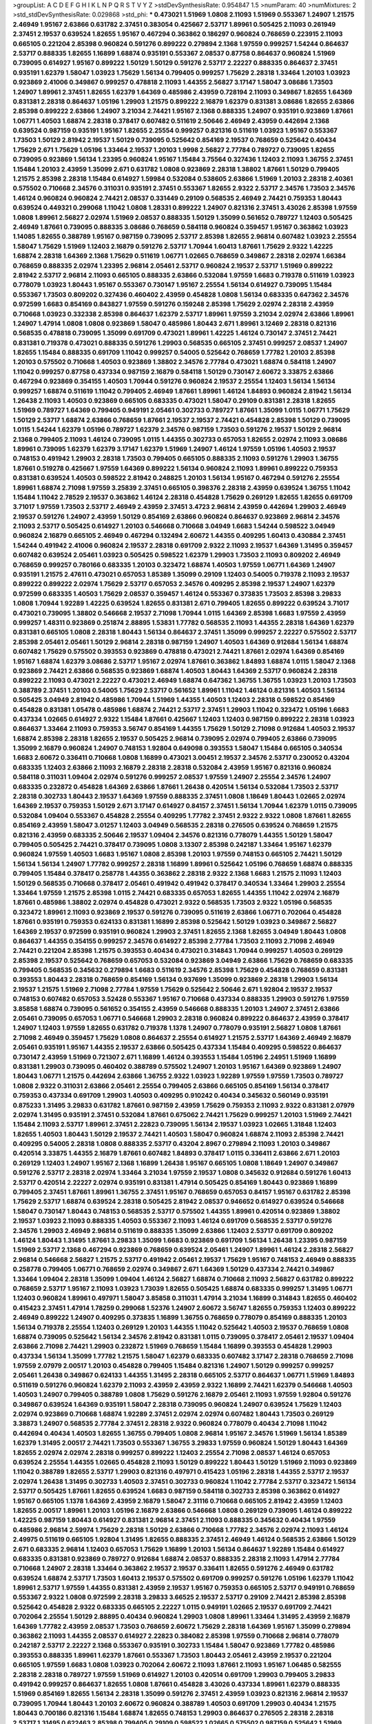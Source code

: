 >groupList:
A C D E F G H I K L
N P Q R S T V Y Z 
>stdDevSynthesisRate:
0.954847 1.5 
>numParam:
40
>numMixtures:
2
>std_stdDevSynthesisRate:
0.029868
>std_phi:
***
0.473021 1.51969 1.0808 2.11093 1.51969 0.553367 1.24907 1.21575 2.46949 1.95167
2.63866 0.631782 2.37451 0.383054 0.425667 2.53717 1.89961 0.505425 2.11093 0.261949
2.37451 2.19537 0.639524 1.82655 1.95167 0.467294 0.363862 0.186297 0.960824 0.768659
0.223915 2.11093 0.665105 0.221204 2.85398 0.960824 0.591276 0.899222 0.279894 2.1368
1.97559 0.999257 1.54244 0.864637 2.53717 0.888335 1.82655 1.16899 1.68874 0.935191
0.553367 2.08537 0.87758 0.864637 0.960824 1.51969 0.739095 0.614927 1.95167 0.899222
1.50129 1.50129 0.591276 2.53717 2.22227 0.888335 0.864637 2.37451 0.935191 1.62379
1.58047 1.03923 1.75629 1.56134 0.799405 0.999257 1.75629 2.28318 1.33464 1.20103
1.03923 0.923869 2.41006 0.349867 0.999257 0.478818 2.11093 1.44355 2.56827 3.17147
1.58047 3.08686 1.73503 1.24907 1.89961 2.37451 1.82655 1.62379 1.64369 0.485986
2.43959 0.728194 2.11093 0.349867 1.82655 1.64369 0.831381 2.28318 0.864637 1.05196
1.29903 1.21575 0.899222 2.16879 1.62379 0.831381 3.08686 1.82655 2.63866 2.85398
0.899222 2.63866 1.24907 3.21034 2.74421 1.95167 2.1368 0.888335 1.24907 0.935191
0.923869 1.87661 1.06771 1.40503 1.68874 2.28318 0.378417 0.607482 0.511619 2.50646
2.46949 2.43959 0.442694 2.1368 0.639524 0.987159 0.935191 1.95167 1.82655 2.25554
0.999257 0.821316 0.511619 1.03923 1.95167 0.553367 1.73503 1.50129 2.81942 2.19537
1.50129 0.739095 0.525642 0.854169 2.19537 0.768659 0.525642 0.40434 1.75629 2.671
1.75629 1.05196 1.33464 2.19537 1.20103 1.9998 2.56827 2.77784 0.789727 0.739095
1.82655 0.739095 0.923869 1.56134 1.23395 0.960824 1.95167 1.15484 3.75564 0.327436
1.12403 2.11093 1.36755 2.37451 1.15484 1.20103 2.43959 1.35099 2.671 0.631782
1.0808 0.923869 2.28318 1.38802 1.87661 1.50129 0.799405 1.21575 2.85398 2.28318
1.15484 0.614927 1.59984 0.532084 0.538605 2.63866 1.51969 1.20103 2.28318 2.40361
0.575502 0.710668 2.34576 0.311031 0.935191 2.37451 0.553367 1.82655 2.9322 2.53717
2.34576 1.73503 2.34576 1.46124 0.960824 0.960824 2.74421 2.08537 0.331449 0.29109
0.568535 2.46949 2.74421 0.759353 1.80443 0.639524 0.449321 0.299068 1.11042 1.0808
1.28331 0.899222 1.24907 0.821316 2.37451 3.43026 2.85398 1.97559 1.0808 1.89961
2.56827 2.02974 1.51969 2.08537 0.888335 1.50129 1.35099 0.561652 0.789727 1.12403
0.505425 2.46949 1.87661 0.739095 0.888335 3.08686 0.768659 0.584118 0.960824 0.359457
1.95167 0.363862 1.03923 1.14085 1.82655 0.388789 1.95167 0.987159 0.739095 2.53717
2.85398 1.82655 2.96814 0.607482 1.03923 2.25554 1.58047 1.75629 1.51969 1.12403
2.16879 0.591276 2.53717 1.70944 1.60413 1.87661 1.75629 2.9322 1.42225 1.68874
2.28318 1.64369 2.1368 1.75629 0.511619 1.06771 1.02665 0.768659 0.349867 2.28318
2.02974 1.66384 0.768659 0.888335 2.02974 1.23395 2.96814 2.05461 2.53717 0.960824
2.19537 2.53717 1.51969 0.899222 2.81942 2.53717 2.96814 2.11093 0.665105 0.888335
2.63866 0.532084 1.97559 1.6683 0.719378 0.511619 1.03923 0.778079 1.03923 1.80443
1.95167 0.553367 0.730147 1.95167 2.25554 1.56134 0.614927 0.739095 1.15484 0.553367
1.73503 0.809202 0.327436 0.460402 2.43959 0.454828 1.0808 1.56134 0.683335 0.647362
2.34576 0.972599 1.6683 0.854169 0.843827 1.97559 0.591276 0.159248 2.85398 1.75629
2.02974 2.28318 2.43959 0.710668 1.03923 0.332338 2.85398 0.864637 1.62379 2.53717
1.89961 1.97559 3.21034 2.02974 2.63866 1.89961 1.24907 1.47914 1.0808 1.0808
0.923869 1.58047 0.485986 1.80443 2.671 1.89961 3.12469 2.28318 0.821316 0.568535
0.478818 0.739095 1.35099 0.691709 0.473021 1.89961 1.42225 1.46124 0.730147 2.37451
2.74421 0.831381 0.719378 0.473021 0.888335 0.591276 1.29903 0.568535 0.665105 2.37451
0.999257 2.08537 1.24907 1.82655 1.15484 0.888335 0.691709 1.11042 0.999257 0.54005
0.525642 0.768659 1.77782 1.20103 2.85398 1.20103 0.575502 0.710668 1.40503 0.923869
1.38802 2.34576 2.77784 0.473021 1.68874 0.584118 1.24907 1.11042 0.999257 0.87758
0.437334 0.987159 2.16879 0.584118 1.50129 0.730147 2.60672 3.33875 2.63866 0.467294
0.923869 0.354155 1.40503 1.70944 0.591276 0.960824 2.19537 2.25554 1.12403 1.56134
1.56134 0.999257 1.68874 0.511619 1.11042 0.799405 2.46949 1.87661 1.89961 1.46124
1.84893 0.960824 2.81942 1.56134 1.26438 2.11093 1.40503 0.923869 0.665105 0.683335
0.473021 1.58047 0.29109 0.831381 2.28318 1.82655 1.51969 0.789727 1.64369 0.799405
0.949191 2.05461 0.302733 0.789727 1.87661 1.35099 1.0115 1.06771 1.75629 1.50129
2.53717 1.68874 2.63866 0.768659 1.87661 2.19537 2.19537 2.74421 0.454828 2.85398
1.50129 0.739095 1.0115 1.54244 1.62379 1.05196 0.789727 1.62379 2.34576 0.987159
1.73503 0.591276 2.19537 1.50129 2.96814 2.1368 0.799405 2.11093 1.46124 0.739095
1.0115 1.44355 0.302733 0.657053 1.82655 2.02974 2.11093 3.08686 1.89961 0.739095
1.62379 1.62379 3.17147 1.62379 1.51969 1.24907 1.46124 1.97559 1.05196 1.40503
2.19537 0.748153 0.491942 1.29903 2.28318 1.73503 0.799405 0.665105 0.888335 2.11093
0.591276 1.29903 1.36755 1.87661 0.519278 0.425667 1.97559 1.64369 0.899222 1.56134
0.960824 2.11093 1.89961 0.899222 0.759353 0.831381 0.639524 1.40503 0.598522 2.81942
0.248825 1.20103 1.56134 1.95167 0.467294 0.591276 2.25554 1.89961 1.68874 2.71098
1.97559 3.25839 2.37451 0.665105 0.398376 2.28318 2.43959 0.639524 1.36755 1.11042
1.15484 1.11042 2.78529 2.19537 0.363862 1.46124 2.28318 0.454828 1.75629 0.269129
1.82655 1.82655 0.691709 3.71017 1.97559 1.73503 2.53717 2.46949 2.43959 2.37451
3.4723 2.96814 2.43959 0.442694 1.29903 2.46949 2.19537 0.591276 1.24907 2.43959
1.50129 0.854169 2.63866 0.960824 0.864637 0.923869 2.96814 2.34576 2.11093 2.53717
0.505425 0.614927 1.20103 0.546668 0.710668 3.04949 1.6683 1.54244 0.598522 3.04949
0.960824 2.16879 0.665105 2.46949 0.467294 0.132494 2.60672 1.44355 0.409295 1.60413
0.430884 2.37451 1.54244 0.491942 2.41006 0.960824 2.19537 2.28318 0.691709 2.9322
2.11093 2.19537 1.64369 1.31495 0.359457 0.607482 0.639524 2.05461 1.03923 0.505425
0.598522 1.62379 1.29903 1.73503 2.11093 0.809202 2.46949 0.768659 0.999257 0.780166
0.683335 1.20103 0.323472 1.68874 1.40503 1.97559 1.06771 1.64369 1.24907 0.935191
1.21575 2.47611 0.473021 0.657053 1.85389 1.35099 0.29109 1.12403 0.54005 0.719378
2.11093 2.19537 0.899222 0.899222 2.02974 1.75629 2.53717 0.657053 2.34576 0.409295
2.85398 2.19537 1.24907 1.62379 0.972599 0.683335 1.40503 1.75629 2.08537 0.359457
1.46124 0.553367 0.373835 1.73503 2.85398 3.29833 1.0808 1.70944 1.92289 1.42225
0.639524 1.82655 0.831381 2.671 0.799405 1.82655 0.899222 0.639524 3.71017 0.473021
0.739095 1.38802 0.546668 2.19537 2.71098 1.70944 1.0115 1.64369 2.85398 1.6683
1.97559 2.43959 0.999257 1.48311 0.923869 0.251874 2.88895 1.53831 1.77782 0.568535
2.11093 1.44355 2.28318 1.64369 1.62379 0.831381 0.665105 1.0808 2.28318 1.80443
1.56134 0.864637 2.37451 1.35099 0.999257 2.22227 0.575502 2.53717 2.85398 2.05461
2.05461 1.50129 2.96814 2.28318 0.987159 1.24907 1.40503 1.64369 0.912684 1.56134
1.68874 0.607482 1.75629 0.575502 0.393553 0.923869 0.478818 0.473021 2.74421 1.87661
2.02974 1.64369 0.854169 1.95167 1.68874 1.62379 3.08686 2.53717 1.95167 2.02974
1.87661 0.363862 1.84893 1.68874 1.0115 1.58047 2.1368 0.923869 2.74421 2.63866
0.568535 0.923869 1.68874 1.40503 1.80443 1.64369 2.53717 0.960824 2.28318 0.899222
2.11093 0.473021 2.22227 0.473021 2.46949 1.68874 0.647362 1.36755 1.36755 1.03923
1.20103 1.73503 0.388789 2.37451 1.20103 0.54005 1.75629 2.53717 0.561652 1.89961
1.11042 1.46124 0.821316 1.40503 1.56134 0.505425 3.04949 2.81942 0.485986 1.70944
1.51969 1.44355 1.40503 1.12403 2.28318 0.598522 0.854169 0.454828 0.831381 1.05478
0.485986 1.68874 2.74421 2.53717 2.37451 1.29903 1.11042 0.323472 1.05196 1.6683
0.437334 1.02665 0.614927 2.9322 1.15484 1.87661 0.425667 1.12403 1.12403 0.987159
0.899222 2.28318 1.03923 0.864637 1.33464 2.11093 0.759353 3.56747 0.854169 1.44355
1.75629 1.50129 2.71098 0.912684 1.40503 2.19537 1.68874 2.85398 2.28318 1.82655
2.19537 0.505425 2.96814 0.739095 2.02974 0.799405 2.63866 0.739095 1.35099 2.16879
0.960824 1.24907 0.748153 1.92804 0.649098 0.393553 1.58047 1.15484 0.665105 0.340534
1.6683 2.60672 0.336411 0.710668 1.0808 1.16899 0.473021 3.00451 2.19537 2.34576
2.53717 0.230052 0.43204 0.683335 1.12403 2.63866 2.11093 2.16879 2.28318 2.28318
0.532084 2.43959 1.95167 0.821316 0.960824 0.584118 0.311031 1.09404 2.02974 0.591276
0.999257 2.08537 1.97559 1.24907 2.25554 2.34576 1.24907 0.683335 0.232872 0.454828
1.64369 2.63866 1.87661 1.26438 0.420514 1.56134 0.532084 1.73503 2.53717 2.28318
0.302733 1.80443 2.19537 1.64369 1.97559 0.888335 2.37451 1.0808 1.18649 1.80443
1.02665 2.02974 1.64369 2.19537 0.759353 1.50129 2.671 3.17147 0.614927 0.84157
2.37451 1.56134 1.70944 1.62379 1.0115 0.739095 0.532084 1.09404 0.553367 0.454828
2.25554 0.409295 1.77782 2.37451 2.9322 2.9322 1.0808 1.87661 1.82655 0.854169
2.43959 1.58047 3.01257 1.12403 3.04949 0.568535 2.28318 0.276505 0.639524 0.768659
1.21575 0.821316 2.43959 0.683335 2.50646 2.19537 1.09404 2.34576 0.821316 0.778079
1.44355 1.50129 1.58047 0.799405 0.505425 2.74421 0.378417 0.739095 1.0808 3.13307
2.85398 0.242187 1.33464 1.95167 1.62379 0.960824 1.97559 1.40503 1.6683 1.95167
1.0808 2.85398 1.20103 1.97559 0.748153 0.665105 2.74421 1.50129 1.56134 1.56134
1.24907 1.77782 0.999257 2.28318 1.16899 1.89961 0.525642 1.05196 0.768659 1.68874
0.888335 0.799405 1.15484 0.378417 0.258778 1.44355 0.363862 2.28318 2.9322 2.1368
1.6683 1.21575 2.11093 1.12403 1.50129 0.568535 0.710668 0.378417 2.05461 0.491942
0.491942 0.378417 0.340534 1.33464 1.29903 2.25554 1.33464 1.97559 1.21575 2.85398
1.0115 2.74421 0.683335 0.657053 1.82655 1.44355 1.11042 2.02974 2.16879 1.87661
0.485986 1.38802 2.02974 0.454828 0.473021 2.9322 0.568535 1.73503 2.9322 1.05196
0.568535 0.323472 1.89961 2.11093 0.923869 2.19537 0.591276 0.739095 0.511619 2.63866
1.06771 0.702064 0.454828 1.87661 0.935191 0.759353 0.624133 0.831381 1.16899 2.85398
0.525642 1.50129 1.03923 0.349867 2.56827 1.64369 2.19537 0.972599 0.935191 0.960824
1.29903 2.37451 1.82655 2.1368 1.82655 3.04949 1.80443 1.0808 0.864637 1.44355
0.354155 0.999257 2.34576 0.614927 2.85398 2.77784 1.73503 2.11093 2.71098 2.46949
2.74421 0.221204 2.85398 1.21575 0.393553 0.40434 0.473021 0.314843 1.70944 0.999257
1.40503 0.269129 2.85398 2.19537 0.525642 0.768659 0.657053 0.532084 0.923869 3.04949
2.63866 1.75629 0.768659 0.683335 0.799405 0.568535 0.345632 0.279894 1.6683 0.511619
2.34576 2.85398 1.75629 0.454828 0.768659 0.831381 0.393553 1.80443 2.28318 0.768659
0.854169 1.56134 0.937699 1.35099 0.923869 2.28318 1.29903 1.56134 2.19537 1.21575
1.51969 2.71098 2.77784 1.97559 1.75629 0.525642 2.50646 2.671 1.92804 2.19537
2.19537 0.748153 0.607482 0.657053 3.52428 0.553367 1.95167 0.710668 0.437334 0.888335
1.29903 0.591276 1.97559 3.85858 1.68874 0.739095 0.561652 0.354155 2.43959 0.546668
0.888335 1.20103 1.24907 2.37451 2.63866 2.05461 0.739095 0.657053 1.06771 0.546668
1.29903 2.28318 0.960824 0.899222 0.864637 2.43959 0.378417 1.24907 1.12403 1.97559
1.82655 0.631782 0.719378 1.1378 1.24907 0.778079 0.935191 2.56827 1.0808 1.87661
2.71098 2.46949 0.359457 1.75629 1.0808 0.864637 2.25554 0.614927 1.21575 2.53717
1.64369 2.46949 2.16879 2.05461 0.935191 1.95167 1.44355 2.19537 2.63866 0.505425
0.437334 1.15484 0.409295 0.598522 0.864637 0.730147 2.43959 1.51969 0.721307 2.671
1.16899 1.46124 0.393553 1.15484 1.05196 2.24951 1.51969 1.16899 0.831381 1.29903
0.739095 0.460402 0.388789 0.575502 1.24907 1.20103 1.95167 1.64369 0.923869 1.24907
1.80443 1.06771 1.21575 0.442694 2.63866 1.36755 2.9322 1.03923 1.92289 1.97559
1.97559 1.73503 0.789727 1.0808 2.9322 0.311031 2.63866 2.05461 2.25554 0.799405
2.63866 0.665105 0.854169 1.56134 0.378417 0.759353 0.437334 0.691709 1.29903 1.40503
0.409295 0.910242 0.40434 0.345632 0.560149 0.935191 0.875233 1.31495 3.29833 0.631782
1.87661 0.987159 2.43959 1.75629 0.759353 2.11093 2.9322 0.831381 2.07979 2.02974
1.31495 0.935191 2.37451 0.532084 1.87661 0.675062 2.74421 1.75629 0.999257 1.20103
1.51969 2.74421 1.15484 2.11093 2.53717 1.89961 2.37451 2.22823 0.739095 1.56134
2.19537 1.03923 1.02665 1.31848 1.12403 1.82655 1.40503 1.80443 1.50129 2.19537
2.74421 1.40503 1.58047 0.960824 1.68874 2.11093 2.85398 2.74421 0.409295 0.54005
2.28318 1.0808 0.888335 2.53717 0.43204 2.8967 0.279894 2.11093 1.20103 0.349867
0.420514 3.33875 1.44355 2.16879 1.87661 0.607482 1.84893 0.378417 1.0115 0.336411
2.63866 2.671 1.20103 0.269129 1.12403 1.24907 1.95167 2.1368 1.16899 1.26438
1.95167 0.665105 1.0808 1.18649 1.24907 0.349867 0.591276 2.53717 2.28318 2.02974
1.33464 3.21034 1.97559 2.19537 1.0808 0.345632 0.912684 0.591276 1.60413 2.53717
0.420514 2.22227 2.02974 0.935191 0.831381 1.47914 0.505425 0.854169 1.80443 0.923869
1.16899 0.799405 2.37451 1.87661 1.89961 1.36755 2.37451 1.95167 0.768659 0.657053
0.84157 1.95167 0.631782 2.85398 1.75629 2.53717 1.68874 0.639524 2.28318 0.505425
2.81942 2.08537 0.946652 0.614927 0.639524 0.546668 1.58047 0.730147 1.80443 0.748153
0.568535 2.53717 0.575502 1.44355 1.89961 0.420514 0.923869 1.38802 2.19537 1.03923
2.11093 0.888335 1.40503 0.553367 2.11093 1.46124 0.691709 0.568535 2.53717 0.591276
2.34576 1.29903 2.46949 2.96814 0.511619 0.888335 1.35099 2.63866 1.12403 2.53717
0.691709 0.809202 1.46124 1.80443 1.31495 1.87661 3.29833 1.35099 1.6683 0.923869
0.691709 1.56134 1.26438 1.23395 0.987159 1.51969 2.53717 2.1368 0.467294 0.923869
0.768659 0.639524 2.05461 1.24907 1.89961 1.46124 2.28318 2.56827 2.96814 0.546668
2.56827 1.21575 2.53717 0.491942 2.05461 2.19537 1.75629 1.95167 0.748153 2.46949
0.888335 0.258778 0.799405 1.06771 0.768659 2.02974 0.349867 2.671 1.64369 1.50129
0.437334 2.74421 0.349867 1.33464 1.09404 2.28318 1.35099 1.09404 1.46124 2.56827
1.68874 0.710668 2.11093 2.56827 0.631782 0.899222 0.768659 2.53717 1.95167 2.11093
1.03923 1.73039 1.82655 0.505425 1.68874 0.683335 0.999257 1.31495 1.06771 1.12403
0.960824 1.89961 0.497971 1.58047 3.85858 0.311031 1.47914 3.21034 1.16899 0.314843
1.82655 0.460402 0.415423 2.37451 1.47914 1.78259 0.299068 1.52376 1.24907 2.60672
3.56747 1.82655 0.759353 1.12403 0.899222 2.46949 0.899222 1.24907 0.409295 0.373835
1.16899 1.36755 0.768659 0.778079 0.854169 0.888335 1.20103 1.56134 0.719378 2.25554
1.12403 0.269129 1.20103 1.44355 1.11042 0.525642 1.40503 2.19537 0.768659 1.0808
1.68874 0.739095 0.525642 1.56134 2.34576 2.81942 0.831381 1.0115 0.739095 0.378417
2.05461 2.19537 1.09404 2.63866 2.71098 2.74421 1.29903 0.232872 1.51969 0.768659
1.15484 1.16899 0.393553 0.454828 1.29903 0.437334 1.56134 1.35099 1.77782 1.21575
1.58047 1.62379 0.683335 0.607482 3.17147 2.28318 0.768659 2.71098 1.97559 2.07979
2.00517 1.20103 0.454828 0.799405 1.15484 0.821316 1.24907 1.50129 0.999257 0.999257
2.05461 1.26438 0.349867 0.624133 1.44355 1.31495 2.28318 0.665105 2.53717 0.864637
1.06771 1.51969 1.84893 0.511619 0.591276 0.960824 1.62379 2.11093 2.43959 2.43959
2.9322 1.16899 2.74421 1.62379 0.546668 1.40503 1.40503 1.24907 0.799405 0.388789
1.0808 1.75629 0.591276 2.16879 2.05461 2.11093 1.97559 1.92804 0.591276 0.349867
0.639524 1.64369 0.935191 1.58047 2.28318 0.739095 0.960824 1.24907 0.639524 1.75629
1.12403 2.02974 0.923869 0.710668 1.68874 1.92289 2.37451 2.02974 2.02974 0.607482
1.80443 1.73503 0.269129 3.38873 1.24907 0.568535 2.77784 2.37451 2.28318 2.9322
0.960824 0.778079 0.40434 2.71098 1.11042 0.442694 0.40434 1.40503 1.82655 1.36755
0.799405 1.0808 2.96814 1.95167 2.34576 1.51969 1.56134 1.85389 1.62379 1.31495
2.00517 2.74421 1.73503 0.553367 1.36755 3.29833 1.97559 0.960824 1.50129 1.80443
1.64369 1.82655 2.02974 2.02974 2.28318 0.999257 0.899222 1.12403 2.25554 2.71098
2.08537 1.46124 0.657053 0.639524 2.25554 1.44355 1.02665 0.454828 2.11093 1.50129
0.899222 1.80443 1.50129 1.51969 2.11093 0.923869 1.11042 0.388789 1.82655 2.53717
1.29903 0.821316 0.497971 0.415423 1.05196 2.28318 1.44355 2.53717 2.19537 2.02974
1.26438 1.31495 0.302733 1.40503 2.37451 0.302733 0.960824 1.11042 2.77784 2.53717
0.323472 1.56134 2.53717 0.505425 1.87661 1.82655 0.639524 1.6683 0.987159 0.584118
0.302733 2.85398 0.363862 0.614927 1.95167 0.665105 1.1378 1.64369 2.43959 2.16879
1.58047 2.31116 0.710668 0.665105 2.81942 2.43959 1.12403 1.82655 2.00517 1.89961
1.20103 1.05196 2.16879 2.63866 0.546668 1.0808 0.269129 0.739095 1.46124 0.899222
1.42225 0.987159 1.80443 0.614927 0.831381 2.96814 2.37451 2.11093 0.888335 0.345632
0.40434 1.97559 0.485986 2.96814 2.59974 1.75629 2.28318 1.50129 2.63866 0.710668
1.77782 2.34576 2.02974 2.11093 1.46124 2.49975 0.511619 0.665105 1.92804 1.31495
1.82655 0.888335 2.37451 2.46949 1.46124 0.568535 2.63866 1.50129 2.671 0.683335
2.96814 1.12403 0.657053 1.75629 1.16899 1.20103 1.56134 0.864637 1.92289 1.15484
0.614927 0.683335 0.831381 0.923869 0.789727 0.912684 1.68874 2.08537 0.888335 2.28318
2.11093 1.47914 2.77784 0.710668 1.24907 2.28318 1.33464 0.363862 2.19537 2.19537
0.336411 1.82655 0.591276 2.46949 0.631782 0.639524 1.68874 2.53717 1.73503 1.60413
2.19537 0.575502 0.691709 0.999257 0.591276 1.05196 1.62379 1.11042 1.89961 2.53717
1.97559 1.44355 0.831381 2.43959 2.19537 1.95167 0.759353 0.665105 2.53717 0.949191
0.768659 0.553367 2.9322 1.0808 0.972599 2.28318 3.29833 3.66525 2.19537 2.53717
0.29109 2.74421 2.85398 2.85398 0.525642 0.454828 2.9322 0.683335 0.665105 2.22227
1.0115 0.949191 1.02665 2.19537 0.691709 2.74421 0.702064 2.25554 1.50129 2.88895
0.40434 0.960824 1.29903 1.0808 1.89961 1.33464 1.31495 2.43959 2.16879 1.64369
1.77782 2.43959 2.08537 1.73503 0.768659 2.60672 1.75629 2.28318 1.64369 1.95167
1.35099 0.279894 0.363862 2.11093 1.44355 2.08537 0.614927 2.22823 0.384082 2.85398
1.97559 0.710668 2.96814 0.778079 0.242187 2.53717 2.22227 2.1368 0.553367 0.935191
0.302733 1.15484 1.58047 0.923869 1.77782 0.485986 0.393553 0.888335 1.89961 1.62379
1.87661 0.553367 1.73503 1.80443 2.05461 2.43959 2.19537 0.221204 0.665105 1.97559
1.6683 1.0808 1.03923 0.702064 2.60672 2.11093 1.87661 2.11093 1.95167 1.06485
0.582555 2.28318 2.28318 0.789727 1.97559 1.51969 0.614927 1.20103 0.420514 0.691709
1.29903 0.799405 3.29833 0.491942 0.999257 0.864637 1.82655 1.0808 1.87661 0.454828
3.43026 0.437334 1.89961 1.62379 0.888335 1.51969 0.854169 1.82655 1.56134 2.28318
1.35099 0.591276 2.37451 2.43959 1.03923 0.821316 2.96814 2.19537 0.739095 1.70944
1.80443 1.20103 2.60672 0.960824 0.388789 1.40503 0.691709 1.29903 0.40434 1.21575
1.80443 0.700186 0.821316 1.15484 1.68874 1.82655 0.748153 1.29903 0.864637 0.276505
2.28318 2.28318 2.53717 1.31495 0.622463 2.85398 0.799405 0.29109 0.598522 1.02665
0.575502 0.987159 0.525642 1.51969 2.71098 2.19537 0.491942 1.03923 2.63866 2.19537
0.923869 0.409295 1.0115 1.0808 0.546668 0.923869 1.82655 2.81942 0.768659 0.575502
0.511619 0.460402 2.63866 2.16879 0.517889 0.960824 1.56134 1.40503 0.546668 2.53717
2.37451 0.799405 2.71098 1.50129 1.50129 2.671 1.29903 0.719378 1.87661 0.683335
0.691709 1.21575 0.363862 1.54244 1.15484 0.843827 2.63866 0.437334 0.425667 2.05461
1.46124 1.56134 1.56134 2.11093 3.17147 1.64369 2.19537 1.12403 2.25554 0.614927
0.591276 0.739095 2.34576 2.46949 0.665105 0.647362 1.29903 2.08537 1.89961 2.19537
3.43026 2.28318 0.449321 2.53717 2.96814 0.700186 2.02974 2.56827 1.60413 0.388789
2.9322 0.960824 0.657053 0.864637 1.46124 1.95167 2.16879 2.63866 0.425667 1.68874
1.40503 2.53717 2.11093 1.89961 1.29903 2.46949 2.02974 0.639524 0.442694 0.532084
1.21575 1.44355 0.505425 0.258778 0.631782 0.473021 0.691709 1.16899 0.864637 1.24907
0.639524 0.960824 1.56134 0.831381 0.532084 0.511619 2.34576 0.553367 1.11042 0.591276
0.768659 1.28331 2.1368 3.17147 1.82655 0.591276 0.378417 0.768659 0.673256 1.47914
3.29833 1.62379 0.739095 1.95167 2.85398 0.710668 0.568535 0.768659 2.9322 1.38802
1.33464 0.923869 1.24907 2.53717 2.28318 1.62379 2.05461 2.34576 0.561652 1.56134
2.53717 0.739095 0.912684 1.20103 1.95167 0.511619 1.97559 1.51969 2.08537 2.34576
1.68874 1.56134 1.50129 2.77784 0.923869 1.95167 2.05461 0.336411 1.50129 0.912684
1.97559 2.11093 0.473021 1.26438 2.46949 1.68874 1.95167 1.12403 1.21575 0.739095
2.85398 1.60413 0.460402 1.46124 1.82655 0.454828 0.999257 0.614927 0.831381 0.710668
0.683335 0.568535 2.1368 1.89961 0.591276 1.46124 2.02974 1.92289 2.25554 1.46124
1.50129 1.02665 1.68874 0.647362 1.53831 0.935191 0.935191 2.05461 0.575502 2.74421
2.34576 2.19537 0.799405 1.89961 2.46949 0.437334 1.46124 2.37451 1.20103 0.505425
0.710668 0.491942 1.92804 1.68874 0.449321 2.53717 1.38802 0.511619 2.43959 0.511619
0.631782 0.730147 1.1378 0.299068 0.230052 0.799405 0.972599 2.19537 0.29109 0.923869
1.95167 1.95167 0.935191 0.624133 2.671 2.08537 0.888335 0.899222 1.68874 2.31736
2.63866 1.62379 2.19537 0.923869 1.21575 0.854169 2.11093 1.47914 1.40503 0.485986
1.58047 1.89961 0.473021 0.864637 0.748153 2.74421 1.97559 0.420514 2.74421 1.26438
0.673256 1.40503 2.25554 0.378417 1.87661 0.561652 2.56827 0.984518 0.336411 1.24907
0.598522 0.505425 0.768659 0.657053 0.639524 2.28318 2.11093 1.68874 2.19537 1.62379
0.748153 1.20103 1.11042 0.442694 1.0115 0.960824 2.34576 0.665105 1.82655 1.73503
2.19537 0.473021 1.21575 1.44355 2.37451 2.37451 0.332338 2.31116 1.29903 1.51969
1.44355 0.363862 0.505425 0.388789 1.36755 1.68874 0.415423 1.03923 1.0808 0.87758
1.92804 2.50646 0.960824 2.671 1.54244 2.25554 0.242187 1.46124 0.607482 2.53717
1.62379 0.336411 2.19537 0.454828 0.614927 0.568535 0.864637 1.35099 1.24907 1.6683
0.730147 2.28318 1.12403 1.15484 3.13307 2.1368 2.37451 0.799405 1.24907 1.44355
2.41006 1.50129 0.294657 1.35099 0.935191 2.63866 0.831381 3.25839 1.62379 2.60672
1.75629 0.591276 1.0115 2.28318 1.62379 2.46949 0.923869 0.420514 1.44355 0.691709
1.75629 0.398376 1.51969 3.04949 0.388789 1.82655 2.05461 1.06771 0.683335 1.92289
1.50129 3.17147 1.97559 2.43959 1.73503 0.327436 1.0808 1.44355 0.631782 0.665105
1.75629 1.26438 0.568535 0.311031 0.525642 0.491942 1.82655 1.68874 0.960824 0.473021
1.56134 0.923869 0.960824 2.19537 0.710668 1.03923 0.591276 1.51969 0.999257 0.614927
0.40434 0.899222 1.31495 0.568535 0.768659 2.34576 1.03923 1.03923 0.639524 1.82655
1.44355 0.480102 0.831381 2.22227 2.11093 1.20103 0.345632 0.454828 1.16899 1.05196
0.768659 0.935191 1.75629 0.972599 2.02974 0.409295 1.28331 2.43959 0.657053 0.923869
0.739095 2.19537 3.21034 1.89961 0.888335 2.34576 1.03923 1.64369 0.935191 0.546668
0.425667 0.511619 1.97559 1.20103 2.37451 0.532084 1.62379 0.258778 1.12403 1.06771
0.437334 1.29903 1.35099 2.63866 2.43959 2.11093 2.60672 1.02665 0.473021 0.960824
0.719378 1.97559 2.22227 0.710668 0.302733 1.95167 0.768659 2.02974 2.22227 1.11042
2.56827 0.388789 2.46949 0.778079 2.37451 1.15484 1.35099 0.546668 2.40361 1.95167
1.46124 2.63866 1.29903 0.54005 1.70944 0.575502 0.460402 1.68874 0.759353 0.519278
0.525642 2.28318 0.710668 0.843827 1.82655 0.248825 0.923869 1.51969 0.888335 1.44355
1.95167 0.40434 0.665105 0.532084 2.02974 0.336411 0.499306 1.89961 1.56134 1.51969
0.789727 2.19537 1.1378 0.454828 0.923869 1.60413 0.739095 0.373835 2.19537 0.739095
1.87661 0.561652 0.799405 0.505425 1.11042 1.64369 2.53717 1.6683 0.363862 1.56134
1.15484 0.525642 1.24907 1.51969 0.349867 1.12403 0.999257 0.363862 1.75629 1.44355
0.799405 1.51969 0.454828 1.68874 1.02665 0.473021 3.04949 2.74421 0.420514 0.691709
0.899222 0.657053 2.19537 0.972599 1.70944 1.51969 2.16879 0.575502 2.53717 0.491942
1.75629 0.799405 0.768659 0.393553 0.525642 1.89961 1.64369 1.62379 0.525642 1.40503
0.532084 0.683335 2.63866 1.11042 2.74421 0.999257 2.9322 1.21575 1.42225 2.43959
2.02974 0.40434 1.24907 2.16879 1.11042 0.639524 0.799405 0.748153 0.639524 3.17147
1.95167 0.614927 2.00517 2.1368 0.345632 0.899222 0.657053 1.24907 1.68874 1.82655
1.80443 0.864637 0.960824 1.62379 0.831381 0.598522 1.95167 0.999257 0.960824 2.02974
1.89961 0.691709 1.31495 0.864637 0.799405 2.28318 1.87661 2.56827 1.35099 1.06771
2.02974 1.97559 2.02974 0.710668 0.864637 0.854169 1.6683 2.63866 0.759353 0.614927
0.710668 0.972599 0.454828 0.568535 0.378417 1.9998 0.279894 2.08537 1.12403 1.02665
2.59974 0.420514 2.1368 0.748153 1.9998 1.68874 2.53717 2.96814 0.888335 0.631782
1.95167 1.80443 2.02974 0.340534 2.46949 3.21034 2.19537 0.778079 1.35099 0.799405
0.935191 2.53717 0.631782 1.38802 1.60413 1.03923 1.0808 0.525642 2.19537 0.460402
1.0808 2.9322 1.64369 0.437334 2.74421 1.82655 0.960824 2.28318 0.239255 2.671
0.739095 2.46949 0.546668 1.31495 2.05461 0.831381 0.473021 0.261949 2.16879 1.75629
0.710668 1.89961 0.568535 0.525642 1.77782 0.631782 0.899222 0.248825 0.999257 2.02974
0.491942 2.46949 0.258778 1.20103 2.37451 0.336411 2.63866 2.28318 2.671 2.53717
0.491942 0.546668 1.0808 0.614927 1.40503 1.9998 0.657053 1.51969 1.62379 0.639524
0.43204 1.62379 0.311031 2.05461 0.799405 0.354155 1.24907 0.519278 0.568535 0.999257
2.46949 0.311031 2.50646 1.50129 0.799405 2.28318 1.89961 2.53717 1.82655 2.34576
0.399445 2.08537 0.614927 0.614927 0.683335 2.16879 0.739095 0.799405 0.437334 0.485986
1.62379 2.50646 0.759353 0.40434 1.0808 1.44355 1.82655 1.40503 2.28318 0.999257
1.20103 2.05461 2.63866 0.683335 1.75629 0.960824 0.960824 1.82655 0.665105 1.62379
0.657053 1.70944 2.34576 0.683335 2.28318 1.89961 0.491942 2.1368 2.28318 0.799405
0.242187 1.50129 1.38802 1.15484 0.388789 2.74421 1.75629 0.323472 3.29833 0.710668
1.60413 0.821316 1.95167 1.0808 2.85398 0.854169 1.95167 2.63866 1.50129 2.37451
1.87661 1.29903 1.0808 1.87661 1.0808 1.16899 0.710668 2.9322 0.831381 0.336411
2.22227 0.639524 0.561652 0.864637 0.864637 0.437334 0.888335 0.409295 1.12403 2.28318
0.505425 1.03923 2.53717 0.675062 0.525642 0.854169 1.18332 0.272427 0.591276 0.888335
2.11093 2.02974 0.683335 1.28331 1.12403 1.0808 1.15484 2.11093 1.70944 2.63866
1.29903 1.95167 2.08537 0.442694 1.95167 2.28318 1.77782 0.831381 0.739095 0.665105
2.19537 3.33875 1.97559 2.28318 0.864637 0.748153 1.70944 1.56134 0.923869 2.19537
1.06771 1.80443 1.24907 0.789727 1.50129 1.50129 1.20103 2.71098 2.63866 0.473021
1.40503 0.999257 2.16879 0.40434 0.935191 2.28318 0.437334 2.11093 0.473021 2.02974
1.80443 1.70944 2.00517 0.657053 1.09698 1.47914 0.864637 1.03923 0.40434 0.568535
0.768659 2.37451 1.68874 0.739095 0.336411 2.11093 3.4723 2.16879 0.778079 2.19537
1.62379 2.60672 0.987159 0.511619 1.44355 2.56827 0.657053 1.24907 0.473021 1.15484
2.9322 0.831381 0.999257 0.287566 0.864637 1.62379 1.0808 0.639524 1.46124 0.675062
2.02974 2.16879 0.960824 0.232872 0.415423 1.29903 0.299068 1.12403 1.46124 2.53717
1.89961 1.62379 2.19537 3.21034 2.00517 1.51969 2.74421 0.949191 3.17147 1.51969
2.11093 0.287566 0.359457 1.89961 0.960824 0.384082 1.21575 0.768659 0.568535 1.58047
0.923869 0.854169 2.31736 1.12403 1.62379 0.899222 0.960824 0.546668 0.505425 1.12403
2.22227 3.04949 1.0808 3.17147 0.730147 1.44355 0.972599 1.28331 0.497971 3.33875
0.739095 0.854169 1.35099 2.1368 1.62379 1.97559 0.546668 2.11093 2.671 2.56827
1.42225 0.675062 1.70944 0.710668 1.95167 1.16899 0.359457 1.68874 2.43959 0.248825
2.34576 2.19537 2.34576 2.77784 1.51969 0.719378 1.38802 1.64369 1.82655 2.02974
1.28331 2.11093 1.46124 1.0115 1.6683 1.89961 0.999257 1.82655 1.44355 2.05461
1.06771 0.854169 0.899222 1.62379 3.04949 1.50129 1.50129 1.0115 1.75629 1.24907
2.46949 0.40434 0.923869 1.44355 1.18649 2.53717 2.53717 2.08537 1.29903 0.383054
2.05461 2.9322 3.00451 0.935191 1.15484 2.11093 0.691709 0.923869 2.37451 1.31495
2.43959 0.799405 0.449321 3.08686 0.215303 2.71098 3.17147 3.08686 1.21575 1.46124
0.40434 0.710668 1.15484 0.40434 2.40361 2.63866 2.9322 0.759353 1.50129 2.46949
2.43959 1.62379 0.84157 0.409295 1.11042 1.95167 0.999257 0.614927 1.46124 2.81942
0.409295 0.665105 2.63866 2.34576 0.739095 0.349867 2.37451 1.15484 1.21575 0.546668
2.11093 0.739095 0.935191 0.739095 1.44355 0.854169 1.29903 1.02665 0.960824 1.64369
2.1368 1.87661 1.82655 0.778079 0.719378 0.473021 2.05461 2.16879 0.854169 1.35099
0.999257 2.1368 2.63866 0.359457 2.1368 0.575502 2.16879 0.854169 0.923869 1.56134
0.378417 2.00517 1.05196 0.683335 0.831381 2.74421 0.778079 0.575502 1.68874 0.437334
1.75629 0.420514 0.960824 0.614927 0.923869 1.75629 1.68874 3.43026 1.56134 2.22227
2.50646 1.26438 1.28331 2.31116 0.323472 0.29109 2.671 0.393553 1.82655 2.31116
0.323472 0.631782 2.28318 0.359457 1.56134 0.864637 0.639524 2.60672 2.74421 0.568535
0.935191 1.26438 1.95167 2.19537 1.82655 2.63866 0.768659 2.71098 1.62379 0.568535
0.491942 1.40503 0.442694 0.631782 0.584118 0.719378 1.68874 2.74421 1.24907 1.50129
1.03923 1.11042 2.11093 1.64369 0.442694 0.454828 1.97559 1.20103 1.48311 0.683335
1.85389 0.691709 1.20103 0.728194 0.912684 2.19537 2.1368 0.363862 1.26438 0.409295
2.56827 0.999257 2.9322 0.923869 1.40503 0.553367 2.53717 0.517889 0.854169 1.75629
2.37451 2.43959 2.56827 0.607482 0.505425 0.591276 2.43959 1.95167 0.739095 0.665105
2.02974 2.81942 2.19537 2.28318 2.9322 0.511619 0.683335 0.710668 1.80443 0.748153
2.31116 2.43959 1.02665 1.24907 1.62379 1.21575 1.89961 1.24907 1.47914 0.888335
0.519278 1.35099 1.56134 1.77782 2.19537 0.710668 1.62379 0.505425 1.46124 2.53717
2.19537 0.314843 1.09404 2.00517 0.473021 2.9322 0.29109 2.11093 0.960824 1.89961
1.31495 2.671 0.759353 2.96814 3.04949 1.29903 1.15484 0.972599 1.24907 1.20103
0.923869 1.95167 0.739095 0.568535 1.89961 0.665105 2.34576 1.58047 0.768659 2.53717
1.70944 1.64369 2.37451 0.473021 2.74421 0.311031 1.68874 0.327436 1.75629 1.75629
0.739095 2.37451 2.60672 1.05478 0.739095 2.74421 2.34576 1.95167 1.29903 3.21034
1.75629 0.511619 0.809202 0.935191 2.19537 2.25554 0.137794 0.949191 0.899222 0.323472
0.739095 0.323472 1.56134 1.03923 0.821316 2.11093 0.591276 0.768659 1.87661 0.923869
2.37451 0.258778 1.03923 2.25554 2.74421 2.02974 0.739095 0.710668 1.75629 0.584118
1.64369 1.40503 1.82655 0.519278 1.35099 2.11093 2.43959 3.66525 0.499306 1.11042
1.80443 2.31116 0.768659 0.665105 0.821316 2.19537 1.20103 2.53717 0.912684 0.854169
1.0115 1.0808 0.314843 1.68874 1.82655 1.82655 0.546668 0.888335 1.11042 3.08686
1.46124 2.11093 1.38802 0.864637 1.15484 2.25554 0.691709 0.639524 0.363862 0.821316
0.40434 0.864637 0.768659 1.95167 2.67816 1.26438 1.31495 0.821316 1.31495 1.80443
1.50129 0.437334 0.420514 1.03923 1.29903 1.73503 0.319556 1.75629 1.75629 1.03923
1.20103 2.28318 0.935191 0.854169 2.05461 0.739095 1.82655 0.546668 0.336411 0.478818
1.35099 0.789727 0.276505 1.24907 2.11093 1.82655 0.799405 1.03923 1.75629 1.15484
0.665105 0.414311 2.1368 0.568535 1.24907 2.74421 0.575502 2.19537 2.02974 1.97559
1.03923 1.64369 1.75629 0.683335 0.420514 2.08537 1.64369 2.46949 0.639524 2.46949
1.68874 1.15484 1.02665 2.43959 1.75629 0.631782 0.999257 1.75629 1.40503 1.58047
0.294657 2.63866 1.15484 0.923869 1.50129 0.888335 1.97559 0.831381 1.12403 2.1368
1.46124 2.02974 0.987159 2.96814 0.647362 2.16879 2.08537 1.20103 1.62379 2.37451
0.999257 0.683335 0.739095 0.511619 0.532084 1.0808 1.58047 0.799405 1.40503 0.591276
1.73503 2.28318 1.29903 0.591276 1.47914 0.87758 0.821316 0.546668 1.40503 2.11093
2.34576 1.26438 3.29833 1.29903 1.82655 0.614927 1.62379 1.51969 2.05461 1.59984
2.1368 1.21575 2.02974 1.0808 0.999257 1.56134 2.77784 1.56134 1.35099 0.561652
2.00517 2.71098 1.89961 0.591276 0.525642 1.56134 0.525642 1.73503 1.29903 1.03923
0.584118 0.553367 1.51969 1.40503 0.888335 2.74421 1.40503 2.11093 1.95167 1.51969
1.16899 2.34576 2.81942 2.43959 0.912684 0.454828 0.799405 1.02665 0.40434 0.497971
0.923869 2.25554 0.591276 1.47914 1.24907 1.92289 1.73503 1.89961 1.97559 1.35099
1.89961 0.683335 0.999257 2.74421 2.56827 0.491942 1.11042 2.63866 0.999257 0.854169
0.591276 0.425667 1.16899 2.34576 1.87661 2.63866 1.03923 0.614927 1.75629 2.1368
1.95167 1.97559 1.87661 0.568535 1.09698 1.15484 1.0808 2.02974 1.62379 1.05196
1.56134 2.77784 0.485986 0.768659 0.437334 0.327436 2.74421 0.591276 0.607482 1.50129
2.53717 3.17147 1.58047 3.17147 1.24907 0.607482 0.730147 0.665105 1.89961 0.553367
2.22227 1.38802 2.671 0.511619 1.20103 2.02974 1.03923 0.683335 2.9322 0.591276
0.935191 0.327436 0.491942 2.19537 2.16879 0.40434 0.739095 1.0808 0.809202 1.82655
1.20103 0.972599 0.831381 0.568535 0.854169 1.21575 1.50129 0.485986 1.64369 1.29903
0.999257 1.15484 0.888335 0.505425 1.77782 0.768659 1.0239 0.899222 1.40503 0.442694
2.43959 1.0808 0.719378 1.03923 1.20103 0.532084 0.279894 0.525642 0.710668 2.28318
1.29903 1.95167 0.768659 2.53717 2.11093 0.582555 1.56134 1.82655 0.999257 0.719378
0.287566 0.568535 0.591276 1.95167 1.0115 0.454828 1.51969 2.08537 1.92804 1.24907
0.987159 2.1368 0.923869 0.287566 0.449321 1.06771 0.591276 1.85389 1.89961 2.63866
2.16879 3.08686 2.50646 1.40503 0.719378 2.25554 0.899222 3.08686 2.74421 0.935191
0.799405 1.24907 2.53717 1.58047 1.6683 1.56134 1.75629 1.70944 2.37451 0.799405
0.607482 2.60672 1.40503 0.532084 0.591276 0.657053 1.82655 1.0808 2.96814 2.19537
0.336411 0.546668 0.473021 2.63866 0.719378 2.46949 0.778079 1.29903 2.02974 2.9322
0.912684 2.02974 0.657053 0.631782 0.821316 0.378417 2.28318 1.50129 1.89961 1.80443
0.568535 0.40434 0.553367 0.831381 1.02665 2.53717 0.739095 0.525642 0.614927 1.97559
1.89961 1.95167 0.332338 2.31116 0.497971 3.48161 0.821316 1.82655 1.16899 1.28331
3.81186 1.73503 0.425667 0.437334 1.20103 0.568535 1.68874 0.899222 1.35099 1.26438
1.16899 1.68874 2.43959 1.77782 2.1368 0.388789 0.683335 2.11093 2.46949 1.29903
0.614927 2.43959 0.341447 1.75629 0.923869 3.08686 2.11093 2.11093 0.311031 0.821316
1.31848 0.739095 1.58047 2.31116 1.51969 2.53717 1.46124 1.50129 1.44355 2.28318
1.62379 0.657053 1.97559 1.68874 0.831381 0.302733 1.0808 2.63866 0.591276 0.960824
0.665105 2.53717 2.16879 1.44355 1.62379 1.06771 1.58047 1.24907 1.16899 0.302733
0.923869 1.84893 1.29903 1.23065 0.683335 1.21575 2.19537 0.821316 1.03923 1.87661
0.639524 2.1368 2.02974 1.97559 1.75629 2.9322 2.671 2.1368 0.591276 2.28318
2.05461 0.425667 1.15484 2.05461 0.665105 1.97559 1.12403 0.314843 2.37451 1.97559
1.0115 1.89961 0.425667 0.923869 1.0808 0.999257 1.33464 2.28318 2.34576 2.11093
2.43959 3.04949 1.48311 1.35099 1.05196 0.40434 2.56827 0.639524 0.454828 2.37451
1.15484 0.719378 0.575502 2.85398 2.16879 1.20103 1.62379 0.999257 1.58047 0.809202
1.82655 1.0808 0.511619 2.05461 2.46949 0.631782 0.84157 0.467294 0.287566 2.28318
3.17147 1.06771 2.19537 0.739095 2.11093 2.16879 1.62379 1.75629 2.02974 0.730147
2.02974 1.44355 1.95167 1.35099 0.972599 1.58047 0.449321 1.58047 0.748153 1.0115
2.1368 0.739095 2.81942 1.33464 2.11093 0.759353 0.799405 0.864637 0.809202 1.51969
0.393553 0.201499 2.28318 0.467294 1.40503 1.16899 2.22227 2.02974 1.20103 0.799405
1.56134 1.75629 0.568535 3.29833 1.15484 1.62379 0.511619 2.74421 3.17147 0.657053
2.9322 2.08537 2.56827 0.415423 0.437334 2.46949 0.311031 1.02665 1.97559 2.671
0.748153 0.425667 0.349867 1.24907 2.28318 0.972599 0.719378 2.16879 0.665105 0.759353
0.454828 0.591276 1.15484 1.87661 1.51969 0.378417 0.665105 0.363862 1.95167 1.87661
2.53717 0.960824 0.923869 2.60672 2.31736 0.639524 1.29903 2.05461 2.28318 1.62379
0.575502 0.425667 1.46124 0.525642 1.35099 0.639524 1.24907 1.89961 1.21575 1.38802
1.97559 1.68874 0.568535 1.62379 3.04949 0.999257 2.85398 3.21034 0.665105 0.899222
1.24907 2.9322 2.43959 1.6683 0.639524 2.25554 0.821316 0.639524 0.639524 0.665105
2.671 0.778079 2.08537 0.831381 0.442694 0.949191 1.11042 1.56134 0.473021 2.46949
0.888335 2.11093 1.95167 0.935191 0.821316 3.29833 2.43959 0.960824 0.665105 1.28331
2.11093 0.949191 0.639524 2.56827 0.336411 1.82655 3.04949 0.363862 0.323472 0.568535
2.08537 0.454828 0.789727 1.95167 1.58047 0.691709 0.960824 1.68874 0.258778 1.46124
0.437334 2.11093 3.01257 0.710668 0.673256 0.538605 2.96814 1.21575 2.28318 0.864637
0.912684 1.51969 1.21575 1.03923 0.568535 2.28318 1.97559 1.50129 2.16879 0.739095
0.639524 0.768659 1.42225 2.53717 1.95167 0.258778 1.50129 0.393553 1.92804 0.719378
0.311031 1.97559 0.223915 0.665105 1.15484 1.80443 1.75629 1.36755 2.85398 1.64369
2.74421 0.748153 1.16899 2.96814 0.739095 1.03923 1.56134 0.568535 2.28318 0.519278
1.50129 2.31736 0.332338 2.88895 1.50129 2.11093 0.485986 1.68874 1.87661 2.11093
1.51969 1.64369 2.11093 2.25554 0.647362 1.82655 0.831381 1.0808 1.68874 1.56134
0.511619 1.46124 1.97559 2.34576 1.56134 0.935191 0.768659 0.614927 0.799405 0.473021
2.46949 1.0808 1.46124 0.864637 1.46124 1.62379 1.60413 1.02665 0.799405 2.37451
1.51969 2.63866 0.614927 3.08686 2.19537 2.43959 0.491942 0.505425 1.12403 2.63866
2.74421 1.16899 1.11042 2.63866 3.08686 0.631782 1.1378 1.87661 0.739095 0.719378
1.73503 1.20103 1.03923 1.56134 3.71017 1.95167 1.50129 0.683335 2.19537 1.62379
2.05461 0.710668 1.24907 0.639524 2.02974 2.74421 1.97559 0.710668 1.28331 2.46949
1.82655 0.614927 2.11093 0.393553 0.415423 0.923869 1.62379 2.85398 1.31495 2.08537
1.40503 2.28318 1.56134 2.46949 0.799405 1.20103 0.864637 2.40361 0.478818 1.03923
0.598522 1.82655 0.888335 2.1368 3.17147 0.888335 0.29109 2.1368 1.70944 2.19537
1.29903 0.899222 1.53831 0.323472 0.789727 2.96814 2.85398 0.546668 1.0808 0.345632
0.553367 0.665105 0.923869 0.647362 2.1368 1.58047 0.302733 2.00517 1.64369 2.02974
2.63866 2.11093 2.85398 2.81942 1.05196 1.50129 1.15484 0.657053 1.92289 2.56827
0.568535 0.739095 2.63866 0.831381 1.58047 2.16879 2.28318 2.05461 0.40434 1.40503
0.831381 1.80443 2.9322 1.20103 0.614927 2.43959 0.864637 1.0808 0.639524 0.40434
0.525642 0.799405 1.20103 0.349867 0.607482 2.02974 1.29903 1.26438 1.06771 2.11093
0.532084 1.46124 1.73503 1.27987 2.34576 0.854169 2.85398 1.35099 2.28318 0.999257
0.568535 2.46949 2.46949 0.768659 1.97559 2.37451 2.37451 2.60672 2.43959 2.56827
0.437334 2.46949 1.51969 1.58047 1.11042 1.24907 0.279894 0.84157 2.37451 1.82655
1.35099 0.759353 0.314843 1.58047 1.95167 0.491942 1.29903 2.1368 0.258778 1.0115
2.43959 1.40503 1.68874 2.25554 0.972599 2.9322 1.44355 1.56134 0.511619 0.340534
2.11093 1.80443 1.40503 1.89961 1.16899 2.53717 1.62379 0.739095 1.44355 1.87661
0.485986 0.639524 0.831381 1.50129 0.799405 0.888335 0.454828 1.58047 0.568535 0.854169
0.269129 0.719378 1.82655 0.568535 1.95167 1.15484 2.37451 1.06771 1.15484 1.44355
2.53717 0.999257 1.56134 1.20103 2.63866 0.425667 0.442694 2.11093 1.51969 0.491942
0.923869 0.420514 1.31495 0.946652 2.71098 1.89961 0.665105 2.53717 0.327436 0.831381
2.43959 1.48311 0.279894 1.42225 1.51969 1.82655 0.340534 0.987159 1.87661 0.657053
1.36755 1.24907 0.972599 0.639524 2.63866 0.311031 1.26438 2.37451 1.35099 0.614927
0.665105 2.05461 0.831381 0.710668 2.43959 1.73503 0.691709 1.97559 0.467294 1.51969
0.854169 2.60672 0.349867 1.16899 2.671 1.16899 2.34576 3.4723 0.485986 1.87661
1.35099 0.430884 0.665105 3.4723 2.05461 2.63866 2.05461 1.05196 0.864637 1.12403
1.82655 0.999257 0.378417 0.691709 0.378417 1.15484 2.43959 1.62379 1.62379 0.614927
0.409295 1.24907 1.24907 0.999257 0.778079 2.19537 1.50129 0.525642 2.53717 1.70944
0.561652 2.74421 1.40503 0.999257 0.546668 1.15484 0.517889 0.960824 1.50129 2.34576
1.06771 2.11093 2.56827 0.568535 2.41006 1.03923 0.864637 0.388789 0.864637 1.0808
1.15484 0.710668 0.354155 0.759353 1.51969 2.00517 0.614927 2.71098 1.80443 0.960824
2.9322 0.987159 0.999257 1.18649 1.12403 0.54005 1.12403 1.51969 1.89961 1.82655
2.43959 0.960824 0.639524 1.56134 2.43959 0.505425 0.768659 1.75629 2.28318 1.87661
1.35099 2.05461 0.831381 2.53717 0.349867 0.639524 1.44355 2.43959 0.553367 1.12403
2.11093 1.29903 0.614927 1.24907 2.28318 1.0808 2.74421 0.511619 1.80443 0.683335
0.491942 0.683335 0.511619 0.591276 1.20103 2.05461 1.46124 2.74421 1.05196 1.20103
1.15484 0.657053 0.614927 3.04949 0.657053 1.24907 1.31495 0.923869 2.00517 0.532084
2.11093 1.50129 1.33464 1.62379 0.999257 1.15484 2.34576 1.38802 0.327436 0.864637
2.63866 0.546668 1.03923 2.74421 2.34576 2.25554 0.759353 2.19537 1.70944 2.11093
1.80443 2.22227 1.51969 2.43959 1.03923 0.960824 1.97559 1.38802 1.84893 0.614927
1.68874 0.768659 0.864637 1.46124 1.51969 0.354155 1.29903 0.854169 1.0115 0.591276
2.1368 1.38802 2.53717 1.73503 0.935191 1.33464 1.1378 0.987159 2.63866 0.864637
2.11093 0.768659 0.598522 0.935191 0.647362 0.854169 2.25554 0.799405 1.29903 1.97559
0.607482 0.665105 1.95167 0.437334 1.68874 1.56134 0.864637 1.95167 0.525642 1.95167
2.63866 1.82655 1.38802 0.831381 0.935191 2.16879 0.748153 1.11042 0.683335 2.43959
2.31116 0.631782 1.68874 1.89961 1.95167 1.82655 1.75629 1.95167 3.61119 2.25554
1.12403 1.73503 2.25554 0.393553 0.575502 1.56134 0.799405 0.935191 1.51969 2.43959
1.29903 0.768659 2.08537 2.85398 0.437334 1.64369 0.789727 0.568535 1.29903 0.302733
2.63866 2.02974 2.40361 1.0808 0.378417 1.0808 0.591276 1.0808 2.28318 2.43959
2.37451 2.88895 1.44355 2.46949 2.02974 1.0808 1.16899 2.85398 1.97559 2.05461
1.82655 0.960824 2.11093 1.92289 0.454828 2.46949 2.37451 2.46949 1.89961 1.12403
2.05461 0.467294 0.553367 2.28318 0.491942 0.691709 0.591276 1.16899 2.63866 2.60672
0.960824 1.20103 1.20103 0.949191 0.864637 0.799405 0.739095 0.719378 2.34576 1.56134
1.14085 2.25554 0.425667 2.16879 0.759353 0.525642 0.864637 1.87661 0.323472 0.821316
1.64369 1.03923 1.0808 1.80443 0.449321 0.639524 0.854169 0.831381 1.56134 0.631782
2.53717 0.546668 1.68874 1.64369 1.03923 1.29903 2.46949 3.17147 2.85398 2.671
0.888335 2.63866 1.03923 1.46124 0.425667 1.0808 2.25554 0.831381 2.16879 2.43959
1.97559 0.683335 1.29903 1.75629 0.748153 0.525642 2.19537 1.64369 0.809202 0.314843
1.28331 1.21575 1.82655 1.16899 0.665105 1.54244 2.00517 1.0808 1.21575 0.960824
0.799405 1.11042 0.799405 1.82655 3.04949 2.11093 2.22823 0.272427 1.51969 0.359457
1.87661 2.53717 0.691709 0.888335 0.923869 1.03923 2.71098 0.888335 0.999257 1.59984
0.568535 0.799405 1.95167 0.702064 1.68874 0.607482 0.639524 1.68874 1.35099 2.05461
0.388789 1.60413 0.960824 1.56134 0.923869 1.75629 1.29903 1.56134 2.11093 0.899222
0.349867 0.864637 0.258778 0.821316 1.87661 1.20103 2.37451 2.85398 1.50129 1.12403
1.0808 2.43959 1.62379 1.85389 2.25554 2.25554 0.631782 2.08537 1.33464 0.631782
2.37451 0.614927 2.02974 0.622463 2.19537 1.97559 2.96814 0.960824 1.58047 1.05196
0.683335 1.58047 2.46949 1.97559 1.12403 0.491942 2.22227 1.87661 1.89961 0.327436
2.50646 2.22227 0.923869 2.19537 1.46124 0.614927 2.25554 1.36755 0.854169 1.53831
0.739095 1.40503 1.21575 2.37451 1.58047 0.799405 0.935191 0.960824 0.591276 0.691709
1.03923 1.15484 0.912684 1.50129 1.24907 1.51969 0.757322 2.08537 0.349867 0.614927
0.831381 0.473021 1.12403 1.12403 0.799405 2.19537 1.24907 2.46949 1.62379 0.525642
1.89961 0.40434 1.82655 1.15484 0.631782 2.43959 1.15484 2.56827 2.43959 1.29903
1.21575 2.34576 1.24907 2.37451 0.614927 2.74421 2.46949 1.6683 1.89961 0.768659
1.97559 1.40503 2.81942 0.949191 2.46949 2.56827 1.38802 0.719378 0.864637 0.768659
0.739095 1.62379 0.614927 0.960824 1.05478 0.691709 1.95167 1.80443 0.575502 1.82655
0.899222 2.28318 1.62379 0.949191 0.425667 0.739095 1.87661 0.467294 1.47914 0.854169
0.546668 1.51969 0.546668 0.899222 1.87661 0.831381 1.95167 1.15484 2.88895 2.11093
0.935191 0.485986 2.28318 0.960824 0.299068 1.02665 0.373835 1.50129 0.691709 0.799405
2.53717 1.80443 0.511619 2.46949 2.1368 1.82655 0.999257 2.19537 1.03923 0.287566
1.58047 0.999257 0.485986 0.657053 1.87661 0.631782 3.29833 1.20103 1.38802 1.70944
2.34576 2.71098 1.75629 2.00517 2.56827 1.68874 0.639524 0.831381 0.899222 0.525642
3.33875 1.82655 2.16879 1.46124 1.46124 0.491942 1.0808 2.53717 1.62379 1.89961
2.43959 0.420514 2.19537 2.63866 2.63866 0.935191 0.789727 1.06771 1.58047 2.63866
1.11042 0.665105 1.68874 1.80443 1.40503 2.02974 1.95167 2.50646 0.748153 0.854169
1.12403 1.03923 0.287566 0.622463 1.28331 2.53717 1.56134 1.87661 0.657053 0.831381
0.454828 0.730147 1.95167 2.43959 1.62379 0.719378 0.739095 2.59974 0.491942 0.923869
2.85398 2.28318 0.378417 0.349867 0.657053 1.12403 2.74421 1.15484 1.06771 1.87661
0.710668 1.11042 1.82655 1.68874 1.12403 1.62379 0.799405 1.24907 2.63866 0.454828
1.75629 2.85398 1.35099 2.37451 0.935191 2.53717 1.44355 0.665105 0.821316 2.63866
3.21034 3.08686 1.36755 1.29903 2.11093 2.34576 1.97559 1.15175 0.864637 2.28318
1.87661 1.24907 0.43204 2.50646 0.591276 1.58047 1.51969 1.6683 0.568535 0.378417
0.454828 2.43959 1.24907 1.16899 0.854169 0.821316 1.35099 1.20103 2.37451 2.671
2.43959 1.44355 1.70944 2.43959 0.675062 0.665105 1.51969 0.665105 0.864637 0.323472
1.12403 1.71402 1.70944 0.683335 2.19537 0.831381 1.33464 0.789727 0.960824 2.16879
1.51969 2.28318 1.60413 1.97559 0.710668 1.29903 0.739095 0.639524 0.864637 1.95167
0.460402 1.11042 0.29109 3.29833 0.378417 0.546668 2.77784 1.46124 1.0115 0.478818
1.95167 0.875233 0.739095 0.568535 2.81942 0.54005 1.82655 1.50129 0.639524 0.607482
1.62379 1.62379 0.673256 0.821316 2.25554 1.75629 1.29903 0.657053 0.525642 0.821316
0.631782 0.442694 1.0808 0.972599 1.38802 1.75629 1.82655 0.532084 0.831381 0.40434
1.05196 0.473021 1.05196 1.82655 2.11093 0.647362 0.388789 0.768659 2.56827 2.05461
1.24907 0.799405 2.11093 1.46124 0.591276 2.53717 2.96814 2.19537 1.73503 2.43959
1.68874 1.38802 0.999257 0.799405 1.68874 1.31495 1.56134 1.26438 0.999257 0.748153
1.12403 2.46949 2.43959 0.460402 1.82655 0.888335 2.16879 0.517889 0.639524 1.20103
1.56134 1.26777 1.0808 0.854169 0.899222 1.80443 1.56134 1.29903 2.43959 0.437334
0.525642 0.279894 2.11093 0.778079 2.63866 0.415423 2.46949 2.28318 3.29833 1.06771
1.89961 1.95167 0.269129 2.9322 0.546668 2.11093 2.11093 0.221204 1.51969 1.51969
0.831381 0.505425 2.22227 1.70944 0.614927 0.710668 0.373835 3.71017 0.975207 2.28318
1.50129 0.631782 1.38802 0.311031 0.437334 0.923869 2.11093 0.349867 1.03923 0.532084
2.63866 1.97559 1.75629 2.02974 0.409295 2.34576 0.525642 2.02974 1.56134 1.29903
0.665105 0.923869 1.58047 2.11093 1.37122 2.63866 0.888335 0.591276 2.85398 1.46124
1.24907 1.62379 1.80443 0.201499 0.287566 0.359457 1.46124 1.29903 1.51969 2.19537
2.19537 0.511619 0.287566 1.03923 2.34576 2.25554 0.279894 0.614927 1.62379 2.00517
1.21575 1.64369 2.11093 0.622463 2.77784 1.89961 1.50129 1.15484 1.50129 0.568535
1.50129 3.08686 1.64369 0.546668 0.505425 0.525642 0.568535 0.710668 0.399445 0.831381
0.799405 0.799405 0.923869 0.491942 1.20103 0.665105 0.607482 0.568535 0.473021 1.95167
1.06771 1.38802 1.95167 0.657053 1.82655 2.56827 2.11093 0.614927 2.31116 2.40361
2.19537 2.43959 1.58047 2.63866 2.74421 2.02974 1.16899 0.710668 1.38802 1.16899
1.97559 0.393553 2.43959 1.15484 0.972599 0.511619 0.255645 2.74421 1.89961 2.28318
2.11093 1.92804 1.0808 2.02974 1.46124 1.50129 0.511619 0.584118 1.35099 0.437334
0.525642 1.03923 2.43959 2.74421 2.9322 1.51969 0.460402 0.532084 2.74421 0.568535
0.454828 0.987159 1.40503 0.29109 2.11093 0.683335 0.525642 1.16899 1.44355 2.43959
1.26438 1.68874 0.336411 0.960824 0.473021 2.96814 1.68874 0.568535 0.739095 1.87661
1.02665 2.19537 0.631782 0.999257 1.77782 0.888335 0.442694 0.393553 1.24907 1.70944
1.21575 0.614927 2.53717 0.425667 1.64369 2.34576 0.935191 1.62379 0.204516 2.85398
0.899222 1.51969 0.425667 2.25554 2.43959 2.37451 2.19537 0.388789 1.62379 2.85398
0.363862 0.425667 0.899222 0.960824 2.31116 1.64369 1.24907 1.89961 0.710668 1.18332
1.6683 0.987159 1.62379 2.85398 2.74421 1.21575 2.37451 3.29833 0.473021 0.409295
2.34576 2.02974 2.63866 2.63866 1.31495 1.95167 0.511619 0.354155 0.935191 0.425667
2.85398 1.03923 1.95167 1.0808 0.739095 3.04949 0.393553 1.62379 1.89961 0.84157
2.81942 3.04949 1.31495 0.525642 2.63866 3.04949 0.683335 0.437334 1.80443 2.43959
1.24907 0.473021 2.28318 2.60672 1.0808 1.02665 2.96814 1.03923 0.710668 0.811372
0.691709 1.82655 0.454828 1.12403 0.768659 1.35099 1.0808 0.831381 0.420514 2.37451
1.58047 0.302733 0.591276 1.80443 0.532084 2.11093 0.568535 0.354155 0.505425 0.235726
1.68874 0.279894 2.60672 2.11093 0.910242 1.50129 0.388789 0.821316 1.0115 2.671
1.62379 0.683335 1.24907 0.899222 0.799405 1.68874 1.56134 1.56134 1.16899 0.999257
2.85398 1.11042 1.03923 1.97559 3.04949 2.19537 2.60672 1.97559 0.295447 1.16899
1.21575 0.854169 0.40434 2.28318 1.68874 0.683335 0.614927 1.75629 1.12403 0.657053
0.591276 0.591276 1.0808 1.75629 2.74421 2.19537 1.28331 2.46949 0.349867 1.29903
1.70944 1.97559 1.62379 0.888335 0.910242 1.51969 0.287566 2.9322 1.77782 0.425667
0.710668 0.739095 0.354155 0.607482 2.02974 1.75629 1.77782 0.831381 2.56827 0.821316
1.64369 1.03923 1.40503 1.47914 1.58047 2.71098 1.44355 2.53717 1.89961 1.40503
1.33464 0.420514 1.87661 0.532084 0.217942 0.460402 0.691709 0.505425 3.71017 2.53717
2.63866 1.95167 0.639524 1.64369 0.584118 1.64369 1.58047 1.64369 0.614927 2.28318
1.44355 2.11093 1.21575 0.532084 1.24907 1.15484 2.31116 1.1378 0.473021 2.74421
2.60672 0.336411 0.748153 2.46949 2.43959 1.73503 0.561652 0.591276 1.62379 2.53717
0.768659 2.19537 2.11093 2.16879 1.12403 0.799405 2.11093 1.50129 1.56134 0.639524
0.768659 1.73503 2.28318 0.683335 0.306443 0.414311 2.28318 2.53717 0.799405 1.11042
0.691709 1.50129 1.29903 1.15484 0.368321 0.702064 0.437334 3.04949 1.29903 2.28318
1.20103 1.26438 0.821316 1.50129 3.43026 2.37451 1.68874 0.999257 2.25554 0.899222
1.40503 1.62379 3.12469 1.35099 1.35099 1.15484 2.08537 0.854169 1.44355 2.43959
0.710668 3.01257 1.06771 0.657053 1.80443 1.31495 0.789727 0.29109 1.03923 0.768659
2.34576 2.28318 1.12403 0.854169 1.95167 2.53717 0.467294 1.68874 1.15484 2.02974
0.491942 0.355105 1.56134 2.53717 2.63866 2.25554 1.24907 1.73503 1.60413 0.363862
0.719378 2.22227 0.999257 1.68874 2.74421 1.11042 2.43959 2.60672 2.71098 1.87661
2.37451 2.46949 0.454828 0.864637 1.29903 0.923869 1.09404 0.363862 0.454828 0.607482
0.875233 0.739095 0.831381 1.03923 2.43959 1.56134 0.511619 2.85398 2.81942 1.50129
0.789727 1.82655 1.50129 0.888335 1.40503 1.29903 0.29109 1.24907 1.29903 0.831381
0.393553 0.972599 1.29903 0.987159 0.935191 0.517889 0.546668 0.591276 1.50129 0.378417
2.11093 0.888335 2.63866 0.568535 1.29903 1.03923 2.37451 1.35099 1.21575 1.51969
1.68874 1.87661 3.52428 1.6683 2.28318 1.58047 2.11093 1.40503 0.327436 0.683335
2.34576 1.70944 2.02974 0.478818 2.16879 0.665105 0.354155 2.81942 1.51969 1.21575
1.82655 0.491942 2.34576 0.511619 1.33464 0.525642 2.34576 1.42225 0.999257 0.923869
0.584118 1.75629 2.85398 2.19537 2.28318 2.81942 2.96814 0.748153 2.96814 1.62379
2.28318 2.00517 2.11093 2.56827 2.16879 1.12403 0.854169 2.9322 0.568535 2.40361
1.0808 1.70944 0.598522 0.584118 1.50129 2.63866 0.553367 1.12403 0.546668 0.923869
0.728194 0.519278 2.25554 1.26438 0.420514 0.614927 1.80443 2.43959 2.02974 1.75629
0.960824 1.95167 2.22227 2.11093 1.29903 2.9322 1.58047 0.831381 1.35099 1.73503
2.19537 1.50129 0.532084 0.299068 1.9998 2.02974 2.16879 3.56747 1.62379 1.33464
2.19537 0.888335 0.987159 3.08686 0.84157 3.71017 2.53717 1.80443 1.95167 2.81942
0.437334 2.71098 2.34576 2.11093 0.454828 0.960824 1.38802 1.02665 2.9322 2.25554
1.68874 3.21034 2.43959 0.568535 1.31495 2.41006 2.46949 1.56134 2.05461 1.42225
0.442694 0.831381 3.29833 0.591276 1.89961 1.20103 1.36755 2.28318 0.454828 2.71098
0.591276 0.614927 0.935191 1.0808 2.16879 1.97559 2.43959 2.43959 0.359457 2.00517
0.614927 1.75629 0.864637 1.38802 0.888335 1.73503 1.29903 1.92804 2.19537 0.923869
1.35099 1.89961 1.62379 1.56134 2.34576 1.51969 1.0115 1.12403 0.821316 0.369309
0.759353 0.910242 2.37451 1.51969 2.43959 0.710668 1.73503 0.511619 0.683335 3.12469
1.95167 2.74421 2.671 2.1368 2.81942 0.691709 2.08537 1.06771 0.831381 2.37451
2.37451 1.31495 0.768659 2.25554 0.307265 2.28318 0.972599 0.854169 1.44355 0.864637
0.960824 1.40503 0.449321 2.9322 0.730147 0.575502 0.831381 0.972599 0.40434 2.02974
1.51969 1.89961 1.80443 2.11093 1.12403 0.354155 2.28318 3.04949 2.85398 0.778079
1.80443 1.75629 0.999257 2.05461 0.414311 1.82655 0.591276 0.789727 3.38873 2.74421
1.80443 1.82655 1.87661 0.279894 0.393553 0.532084 1.95167 2.28318 1.23395 0.568535
0.665105 0.710668 0.172242 0.207022 1.20103 0.972599 2.56827 1.80443 1.11042 1.62379
0.420514 0.691709 0.388789 2.05461 0.854169 0.378417 1.97559 0.935191 0.345632 1.36755
0.349867 0.691709 1.97559 2.37451 0.607482 0.491942 1.87661 1.48311 0.368321 2.63866
1.80443 2.50646 2.74421 2.28318 2.71098 0.657053 1.20103 0.665105 1.35099 1.40503
2.37451 2.50646 0.323472 2.46949 2.19537 1.89961 1.33464 1.29903 0.575502 1.35099
2.1368 1.75629 2.60672 0.517889 2.53717 1.23395 1.82655 2.05461 1.03923 0.888335
1.97559 1.51969 2.22227 2.81942 1.62379 1.95167 2.60672 2.37451 1.87661 0.923869
2.96814 1.50129 2.63866 1.26438 0.40434 1.62379 1.03923 2.16879 1.0808 1.21575
0.831381 2.74421 2.96814 0.748153 0.923869 1.46124 0.888335 0.639524 2.50646 0.598522
1.95167 2.71098 1.40503 1.56134 2.11093 0.768659 2.53717 0.683335 1.75629 1.31495
1.36755 2.43959 0.287566 0.789727 1.51969 1.16899 2.19537 1.29903 2.08537 1.95167
1.28331 0.478818 0.354155 0.276505 1.92804 2.74421 0.719378 1.26438 1.62379 1.59984
2.74421 0.437334 0.607482 2.53717 2.14253 1.42607 1.11042 2.08537 0.657053 2.37451
0.719378 0.768659 2.16879 2.63866 0.622463 2.05461 0.691709 2.11093 0.710668 2.11093
0.546668 1.50129 1.95167 1.03923 2.28318 0.40434 0.473021 0.336411 2.16879 0.831381
1.82655 0.553367 0.568535 0.719378 2.02974 0.591276 0.15732 0.614927 0.923869 1.70944
1.12403 1.40503 1.75629 2.96814 0.437334 1.23395 1.0808 1.68874 2.46949 0.336411
2.53717 2.96814 0.311031 0.739095 2.28318 2.53717 1.11042 0.683335 1.05196 1.58047
1.82655 0.888335 0.999257 1.6683 1.15484 0.864637 1.87661 1.53831 2.19537 2.46949
0.639524 2.96814 1.95167 1.62379 0.691709 1.16899 0.854169 2.11093 0.454828 1.06771
0.614927 1.82655 0.739095 3.17147 1.0115 0.778079 0.759353 1.15484 1.95167 2.34576
1.11042 1.35099 2.46949 0.639524 0.854169 0.568535 2.11093 1.89961 1.40503 1.0808
2.74421 1.97559 0.768659 0.799405 0.43204 2.02974 0.473021 2.56827 1.89961 0.299068
2.11093 2.1368 1.68874 1.44355 1.62379 0.799405 2.37451 0.378417 0.675062 2.63866
0.864637 1.0115 2.22227 2.56827 1.46124 2.63866 1.97559 1.29903 0.414311 1.82655
0.525642 1.89961 1.38802 0.40434 0.683335 0.614927 2.34576 1.35099 1.40503 1.50129
1.20103 1.50129 1.95167 1.87661 2.19537 0.739095 0.491942 1.56134 0.167647 1.95167
1.97559 0.437334 0.691709 0.691709 1.03923 1.12403 2.19537 0.546668 2.9322 0.532084
0.388789 1.03923 1.28331 2.671 2.00517 0.899222 1.82655 2.43959 0.318701 0.442694
1.44355 1.18649 3.17147 0.854169 1.29903 1.03923 0.223915 0.960824 0.561652 0.923869
1.82655 1.03923 1.51969 1.89961 2.81942 2.34576 2.25554 2.02974 1.75629 1.16899
1.89961 2.37451 0.454828 1.68874 1.29903 2.31116 2.96814 2.74421 2.19537 0.854169
1.92804 0.532084 1.82655 0.888335 0.393553 0.960824 2.02974 1.73503 0.437334 1.51969
1.75629 2.05461 1.0808 3.52428 2.28318 0.409295 0.999257 0.799405 0.584118 1.03923
1.15484 2.81942 0.607482 2.43959 1.23065 0.591276 1.44355 0.299068 1.0115 0.323472
0.831381 1.21575 2.1368 1.21575 2.28318 1.12403 1.46124 0.739095 0.821316 0.960824
1.29903 0.437334 2.34576 1.82655 2.85398 1.95167 1.35099 0.960824 0.854169 2.19537
0.665105 0.40434 0.553367 0.323472 2.11093 0.960824 0.854169 2.71098 1.11042 0.354155
1.80443 1.15484 2.63866 2.25554 2.34576 1.75629 1.40503 0.614927 2.05461 1.50129
2.28318 0.311031 0.299068 1.35099 2.43959 0.831381 0.821316 1.23395 0.340534 1.64369
0.378417 2.19537 0.821316 1.26438 1.51969 1.87661 2.28318 3.17147 1.40503 1.33464
2.85398 2.34576 1.50129 1.82655 2.74421 1.02665 2.25554 0.505425 0.935191 0.789727
1.42225 2.28318 1.60413 1.26438 0.719378 1.56134 2.28318 0.437334 1.95167 2.28318
0.460402 0.584118 1.50129 1.12403 1.28331 2.60672 0.546668 0.768659 2.53717 1.12403
2.05461 0.657053 0.831381 1.05196 1.29903 1.82655 1.40503 1.68874 1.06771 0.331449
1.87661 1.95167 0.935191 2.16879 3.17147 2.19537 2.53717 1.51969 1.89961 0.657053
1.02665 1.03923 1.26438 1.73503 0.473021 2.56827 1.80443 2.43959 2.11093 0.161199
0.336411 1.33464 2.43959 0.525642 1.05196 1.20103 0.935191 3.17147 1.40503 1.87661
1.12403 0.739095 0.538605 0.505425 1.16899 3.04949 0.972599 1.40503 1.89961 1.97559
1.62379 0.29109 1.82655 2.43959 2.63866 0.999257 2.24951 1.40503 0.454828 0.949191
0.279894 0.359457 1.36755 1.29903 1.26438 0.899222 0.454828 0.768659 1.40503 2.02974
1.89961 1.97559 0.553367 1.84893 2.11093 0.591276 2.43959 1.89961 3.17147 0.683335
0.831381 1.82655 1.16899 1.11042 1.03923 0.864637 0.843827 1.03923 1.24907 0.999257
3.01257 2.74421 1.46124 1.54244 1.42607 2.25554 1.51969 0.719378 2.9322 0.425667
2.63866 0.43204 1.62379 1.35099 0.314843 2.56827 1.97559 0.739095 0.546668 2.41006
1.1378 0.710668 3.04949 1.87661 0.864637 1.24907 1.73503 2.9322 2.53717 2.22227
2.53717 2.02974 0.831381 1.11042 1.12403 1.46124 1.80443 0.949191 2.63866 1.46124
0.425667 1.89961 0.999257 1.33464 2.71098 2.28318 1.28331 0.809202 0.768659 0.960824
0.40434 0.467294 0.546668 0.467294 2.02974 3.56747 1.62379 2.1368 2.28318 2.63866
2.37451 0.799405 1.51969 0.561652 0.279894 0.251874 1.21575 1.46124 2.53717 0.491942
1.29903 0.491942 2.16879 1.6683 1.50129 1.35099 0.639524 2.53717 0.639524 2.28318
0.491942 0.854169 2.1368 2.16879 1.21575 0.923869 2.37451 0.888335 2.02974 1.70944
1.38802 2.02974 1.82655 1.15484 1.36755 2.43959 2.22227 0.888335 0.799405 0.532084
2.02974 1.62379 0.388789 1.02665 1.51969 0.972599 2.41006 1.6683 0.287566 1.95167
0.831381 1.38802 2.31116 2.16879 0.768659 0.854169 1.18649 2.16879 1.56134 1.15484
1.58047 1.56134 1.58047 0.949191 1.12403 0.768659 0.614927 1.97559 2.74421 0.799405
0.363862 0.425667 0.665105 1.73503 0.546668 0.43204 0.972599 0.614927 0.388789 2.88895
0.511619 2.34576 2.74421 1.29903 2.28318 0.702064 1.16899 0.972599 1.03923 1.82655
2.05461 1.20103 0.675062 0.999257 1.68874 0.854169 1.03923 2.63866 0.575502 1.0115
1.77782 0.960824 0.363862 2.16879 1.16899 0.759353 2.63866 2.02974 0.665105 1.36755
0.454828 0.388789 1.95167 2.02974 1.95167 1.46124 0.40434 1.68874 0.584118 1.47914
0.607482 0.84157 1.20103 2.28318 0.511619 1.95167 0.568535 0.437334 1.89961 1.73503
0.584118 1.80443 1.15484 2.11093 0.691709 1.64369 1.20103 1.29903 1.54244 0.505425
1.75629 1.12403 0.420514 1.97559 2.19537 1.29903 3.17147 2.16299 1.97559 0.864637
0.768659 1.95167 2.37451 2.47611 0.598522 2.25554 0.739095 0.485986 0.888335 0.591276
3.17147 0.854169 1.29903 2.25554 3.29833 0.473021 0.538605 0.647362 2.53717 2.08537
1.12403 0.553367 0.607482 2.11093 2.43959 2.19537 0.84157 0.960824 2.43959 0.657053
0.888335 1.95167 2.671 1.35099 0.373835 2.19537 0.739095 2.46949 1.95167 0.768659
0.363862 0.702064 0.639524 1.06771 1.84893 1.68874 1.28331 1.95167 1.38431 0.683335
1.89961 2.19537 0.614927 0.821316 1.51969 0.345632 0.899222 0.505425 0.314843 0.485986
0.511619 1.31848 1.03923 2.34576 2.16879 0.568535 0.409295 0.345632 0.789727 2.53717
2.11093 0.577046 1.06771 1.75629 2.11093 1.24907 0.854169 0.546668 0.425667 1.35099
0.525642 1.50129 1.75629 2.671 2.28318 0.719378 2.02974 0.639524 1.16899 0.373835
0.888335 0.710668 1.68874 2.85398 2.37451 1.40503 0.831381 1.92289 1.87661 2.11093
1.75629 1.12403 0.491942 0.799405 1.75629 1.77782 3.08686 2.40361 1.35099 2.02974
2.28318 2.37451 0.553367 1.12403 0.478818 1.29903 0.473021 2.19537 2.43959 1.73503
0.683335 2.02974 0.960824 2.56827 1.11042 1.9998 1.51969 1.77782 0.631782 1.12403
1.15484 0.279894 0.399445 0.923869 3.08686 1.24907 1.92804 2.53717 1.15484 2.02974
1.29903 2.60672 1.56134 0.302733 1.75629 2.81942 2.02974 1.03923 2.11093 1.23395
0.349867 3.17147 2.02974 0.420514 0.40434 1.03923 2.46949 2.02974 1.40503 2.19537
1.38802 1.95167 1.73503 1.89961 0.473021 0.491942 1.42225 1.35099 2.53717 0.631782
1.20103 0.622463 1.20103 2.19537 0.768659 1.87661 1.97559 0.40434 3.43026 2.53717
2.81942 0.702064 2.19537 0.778079 1.95167 2.02974 0.949191 3.00451 0.935191 1.12403
1.20103 2.50646 3.08686 0.467294 2.02974 2.19537 0.935191 2.02974 0.614927 0.910242
0.201499 2.63866 1.62379 0.683335 1.16899 0.29109 2.02974 0.935191 3.21034 0.821316
1.64369 3.17147 2.25554 2.63866 2.00517 0.511619 1.62379 2.1368 1.97559 1.20103
0.799405 0.999257 0.799405 0.789727 1.50129 1.82655 3.43026 0.473021 0.923869 1.29903
0.809202 2.53717 0.420514 1.26438 1.87661 2.53717 1.97559 2.43959 0.269129 0.473021
2.43959 2.34576 0.912684 0.388789 0.368321 2.43959 2.11093 0.631782 0.538605 0.538605
0.279894 0.739095 1.40503 1.0808 0.546668 2.08537 0.568535 2.02974 2.96814 1.75629
1.26438 1.73503 1.11042 2.22227 2.37451 0.54005 0.614927 0.525642 2.37451 0.999257
0.425667 2.63866 1.58047 0.923869 0.799405 2.56827 0.442694 1.40503 1.29903 0.473021
1.44355 0.43204 1.05196 1.77782 1.03923 0.923869 2.22227 2.22227 0.888335 0.875233
1.56134 0.657053 2.46949 1.29903 0.575502 3.17147 0.739095 1.24907 1.02665 0.631782
1.85389 0.831381 0.614927 1.95167 1.20103 0.323472 1.68874 1.31495 0.420514 0.831381
0.768659 0.691709 2.63866 0.675062 3.33875 1.62379 2.25554 1.21575 0.442694 2.63866
0.378417 0.748153 1.82655 1.56134 0.505425 2.11093 1.15484 0.864637 0.467294 1.6683
0.532084 0.485986 1.82655 0.691709 0.899222 1.68874 0.739095 1.56134 0.710668 1.11042
2.37451 2.28318 0.437334 0.532084 0.789727 1.12403 0.40434 1.15484 2.37451 1.16899
1.68874 0.591276 2.46949 1.80443 0.875233 1.31495 0.935191 0.864637 2.05461 1.44355
1.03923 0.473021 0.972599 1.21575 1.47914 1.95167 1.33464 0.245812 1.51969 0.639524
2.05461 1.75629 1.68874 0.223915 0.546668 0.546668 0.768659 1.31495 0.639524 2.11093
1.50129 1.64369 2.43959 2.19537 2.50646 2.70373 2.19537 1.6683 2.74421 1.75629
1.68874 0.821316 1.0115 2.60672 0.525642 1.15484 1.46124 1.82655 2.28318 1.75629
1.46124 2.19537 1.87661 1.97559 3.04949 2.1368 0.631782 0.269129 2.46949 2.81942
2.9322 0.739095 0.639524 0.888335 1.82655 1.97559 1.97559 1.48311 0.532084 1.38802
1.51969 2.00517 0.491942 0.505425 1.15484 1.68874 2.37451 0.768659 2.19537 2.43959
1.35099 1.35099 0.532084 1.75629 3.29833 0.242187 0.393553 1.46124 1.0808 0.568535
1.95167 2.02974 1.82655 2.28318 2.11093 1.87661 1.12403 0.821316 0.639524 1.35099
>categories:
0 0
1 0
>mixtureAssignment:
0 1 0 0 0 1 1 0 1 1 1 0 1 0 0 0 0 1 1 1 0 1 1 0 0 1 1 0 0 0 0 1 1 1 1 1 0 1 0 0 0 0 1 1 1 0 1 1 0 1
0 0 0 0 0 0 0 1 0 1 1 1 1 1 0 0 0 0 0 0 1 0 1 0 1 0 0 0 1 0 0 0 0 0 0 1 1 1 0 0 0 1 1 1 0 1 0 0 0 0
1 0 0 1 1 0 1 1 1 0 1 1 1 0 0 0 0 1 0 0 0 0 0 0 0 0 0 1 1 1 1 0 1 1 0 0 0 0 0 0 0 0 0 0 0 1 1 0 0 1
0 1 0 0 0 0 1 0 0 0 0 0 1 1 1 0 0 1 0 0 1 1 1 1 0 1 1 0 0 0 1 1 1 1 1 0 0 0 1 0 0 0 1 1 0 0 0 0 1 0
0 0 0 1 0 1 1 0 0 1 0 0 0 0 0 0 0 1 0 1 1 1 1 0 1 1 0 1 1 0 1 0 0 0 1 0 0 1 1 0 0 1 0 0 1 0 1 1 0 1
1 0 1 1 1 0 0 1 0 1 1 1 0 0 1 0 0 0 1 1 1 0 0 1 0 1 1 0 0 0 1 1 1 0 0 0 0 1 0 0 0 0 0 1 0 0 1 1 0 1
1 1 0 0 0 0 0 0 0 0 1 1 0 0 1 0 1 0 0 0 1 0 0 0 0 1 0 1 1 1 0 0 1 1 0 0 0 1 0 1 0 1 1 1 1 1 1 1 1 1
1 1 0 1 1 0 0 0 1 0 0 0 0 0 1 1 1 0 1 0 0 1 1 0 0 0 0 0 0 0 0 1 0 0 1 1 1 0 0 0 0 1 0 0 1 1 1 0 1 1
1 1 0 1 1 1 1 0 1 0 1 1 0 1 0 0 0 1 0 0 1 0 0 0 0 0 0 0 0 0 0 1 0 0 0 0 0 1 0 0 1 0 0 0 0 0 1 1 1 0
0 0 0 0 0 1 0 1 0 1 0 0 1 0 0 1 0 1 1 0 0 0 1 0 0 0 1 0 1 1 1 0 0 1 0 0 0 0 0 0 0 0 0 0 0 1 1 0 0 0
0 0 0 1 1 0 0 0 0 0 0 0 0 0 1 1 0 0 0 0 0 0 0 0 0 0 0 0 0 0 0 0 1 0 0 0 1 1 1 0 0 0 0 0 0 0 1 1 0 0
1 1 0 1 0 1 1 1 0 0 0 0 0 0 0 0 1 1 0 1 0 1 1 1 0 1 0 1 0 0 0 0 0 1 0 0 1 1 1 0 1 1 0 1 1 1 0 1 0 1
0 0 1 0 1 1 0 0 0 0 0 0 0 0 0 1 1 0 0 0 0 1 0 0 0 1 0 1 0 0 1 1 0 0 0 0 0 0 0 0 0 0 1 0 1 1 0 0 1 1
1 1 0 0 1 0 0 1 1 0 1 0 1 1 0 0 0 0 0 1 1 1 0 0 0 0 1 0 1 1 0 1 1 1 0 1 0 1 1 0 1 0 1 0 1 0 0 1 0 1
1 0 0 1 1 0 1 1 1 0 0 1 1 1 1 0 0 1 1 0 1 0 1 1 0 1 1 1 1 1 1 0 0 0 1 0 0 0 1 0 0 1 1 1 0 0 1 0 0 0
1 0 0 0 0 0 1 0 0 0 0 0 0 0 0 1 1 1 0 0 0 0 0 1 1 1 0 0 0 0 0 1 0 1 0 0 0 0 1 0 0 1 1 0 0 1 0 0 0 0
0 0 0 0 0 0 0 1 1 1 0 0 1 1 1 1 0 1 0 1 1 1 0 1 1 0 1 0 1 0 0 0 0 1 1 0 1 1 1 0 1 1 1 1 0 1 1 1 0 0
0 0 0 0 0 0 1 1 0 1 1 1 0 0 0 0 0 1 1 1 0 1 1 0 1 0 1 1 0 0 0 1 0 0 0 1 1 0 0 0 1 0 1 0 1 0 1 1 1 0
0 0 0 0 0 0 1 0 1 0 0 0 0 1 0 0 0 0 0 0 0 0 0 0 0 0 0 0 0 0 1 0 0 0 0 1 1 0 0 1 0 1 1 0 0 1 0 1 1 0
1 1 1 0 0 0 0 1 0 0 1 0 0 0 1 0 0 1 0 0 1 1 0 1 0 0 0 0 1 1 0 1 0 1 0 1 0 0 1 0 0 0 1 1 0 0 0 0 0 0
1 1 1 0 0 1 1 1 0 0 0 0 0 1 1 0 0 0 0 0 1 0 0 1 0 1 1 1 0 0 0 0 0 1 0 1 0 1 0 0 0 0 0 0 0 1 0 0 1 1
0 1 0 1 0 1 1 0 1 1 0 0 0 0 0 0 1 0 1 1 1 0 0 1 1 1 0 1 0 1 1 1 1 0 0 0 1 0 1 0 0 0 0 0 1 0 0 0 0 0
0 0 0 0 0 1 0 1 0 1 0 0 0 0 0 0 0 0 1 0 0 0 0 0 0 0 0 0 0 0 1 0 1 0 1 0 1 0 0 1 1 0 0 0 1 0 0 1 1 1
0 0 0 0 0 0 0 1 0 0 0 0 0 0 1 0 1 1 1 1 1 0 0 0 0 0 0 0 0 1 0 0 0 1 0 0 1 0 1 0 0 0 0 1 0 0 0 0 1 0
1 1 0 0 0 0 0 0 0 0 1 0 1 0 0 0 1 0 1 0 0 0 1 1 1 0 0 0 1 0 0 1 1 1 0 0 1 0 1 0 1 0 1 0 1 0 0 0 0 1
1 1 0 0 1 0 1 1 1 1 0 1 1 0 1 1 0 0 0 0 0 0 1 0 1 1 0 1 1 1 1 1 1 1 0 1 1 0 1 1 0 0 0 0 0 0 1 1 0 0
0 1 1 0 1 0 0 0 1 0 1 0 0 1 1 0 0 0 0 1 0 0 0 0 0 1 0 0 0 0 0 0 0 0 0 1 1 0 1 0 0 1 1 0 0 1 1 0 1 1
0 1 0 0 0 1 0 0 0 0 0 0 0 0 0 0 0 0 1 0 1 0 0 0 0 0 1 0 1 0 1 0 1 0 0 0 0 0 0 0 1 1 0 1 0 1 0 0 0 0
0 0 0 1 1 1 0 0 0 0 0 0 0 0 0 0 0 1 1 0 0 0 0 0 0 0 1 0 0 0 0 0 1 0 0 0 1 1 0 1 0 1 0 0 0 0 1 0 1 1
1 0 0 0 0 0 1 0 0 0 1 0 1 0 1 0 1 1 0 0 0 1 1 1 0 0 0 1 0 1 1 0 0 0 0 1 1 0 0 1 1 1 1 0 1 1 0 0 1 0
1 0 0 0 0 0 0 1 1 1 0 1 0 1 1 1 0 1 0 1 0 0 0 1 1 0 0 0 1 1 0 1 0 0 0 0 1 1 1 0 1 0 0 0 0 1 1 0 0 1
1 0 0 1 0 0 0 1 0 0 0 1 0 0 0 0 1 1 0 0 1 0 0 0 1 0 0 0 0 1 0 1 0 0 0 1 0 0 0 0 0 0 1 0 0 0 0 1 0 1
1 1 1 0 0 1 0 0 1 1 1 0 1 0 1 0 0 0 0 0 0 0 0 0 0 0 0 0 0 0 0 0 0 0 1 1 0 0 0 0 0 0 0 0 0 0 0 0 0 0
0 0 0 0 1 1 0 0 0 0 0 1 1 0 0 0 0 0 1 1 1 0 0 0 1 0 0 0 1 0 0 0 1 1 1 0 0 1 1 0 1 1 1 1 1 0 1 1 0 0
0 0 1 1 0 0 1 0 1 0 1 1 1 1 1 0 0 1 1 0 1 1 1 1 0 0 0 0 1 0 0 1 0 0 0 0 1 1 1 1 1 0 1 0 1 0 0 0 0 1
0 1 1 0 0 0 0 1 1 0 0 1 1 0 1 0 0 0 1 0 1 0 0 0 1 0 0 0 1 1 0 1 0 1 1 1 0 1 0 0 1 0 0 0 1 0 0 1 0 0
0 0 0 0 0 0 1 1 1 0 0 1 0 1 0 1 1 0 0 0 1 0 0 1 1 0 0 0 0 0 0 0 0 1 0 0 1 0 0 0 1 0 1 0 0 0 0 0 0 0
1 1 0 1 1 0 1 0 0 0 1 1 0 0 1 1 0 0 0 1 1 1 0 0 1 0 0 0 1 1 1 1 0 1 0 1 0 0 1 0 0 1 1 1 1 1 1 1 0 1
1 0 0 1 1 1 0 0 1 1 1 0 1 0 1 1 0 1 1 0 0 0 1 0 0 0 1 1 0 0 1 1 1 1 0 0 1 1 0 1 1 0 0 0 0 1 1 1 0 1
1 1 1 0 0 0 1 0 0 1 0 1 1 0 0 0 0 0 0 0 0 0 0 0 0 1 1 0 1 1 1 1 1 0 1 1 1 1 1 0 1 1 0 0 0 1 1 1 0 0
1 1 1 1 1 1 0 0 0 0 1 0 0 0 0 1 0 0 0 0 0 1 0 0 1 0 0 0 0 0 1 1 0 1 1 1 0 0 0 1 0 0 0 0 1 1 0 1 0 0
0 0 1 0 0 0 0 1 1 1 0 0 0 0 0 1 1 1 0 0 1 0 1 0 1 0 1 0 1 1 0 0 1 0 0 1 1 1 1 0 1 0 0 1 0 0 0 0 0 1
0 0 0 1 1 0 1 1 0 1 0 0 0 1 0 0 1 1 0 0 1 0 0 0 0 1 0 1 0 0 0 0 0 0 1 0 1 0 0 0 0 1 0 1 1 0 1 1 0 0
0 1 1 0 1 0 1 0 0 0 1 1 0 1 0 0 0 0 0 0 1 1 1 1 0 1 1 0 0 0 1 1 0 0 1 0 0 0 0 1 0 1 0 1 0 1 0 0 1 1
1 0 0 0 1 0 1 1 1 0 0 0 0 1 1 0 1 1 0 1 0 0 0 1 0 0 0 1 1 0 1 0 1 1 1 1 0 1 1 1 1 0 1 1 0 0 0 0 0 0
0 1 1 0 1 0 1 1 1 0 1 0 0 0 0 0 1 1 0 0 0 0 1 1 1 0 0 0 0 0 0 0 0 1 0 0 0 0 0 0 1 0 0 0 1 0 1 1 1 1
1 0 0 1 0 1 1 0 0 0 1 0 0 0 0 1 1 0 0 0 0 0 0 0 0 0 1 0 1 0 0 0 1 1 1 1 0 0 0 1 0 0 0 0 0 0 1 0 1 1
1 0 1 0 0 1 0 1 0 0 1 0 0 0 0 1 1 0 1 0 0 1 0 0 0 0 0 1 1 0 1 0 0 1 0 1 1 0 1 0 0 1 0 1 0 0 0 1 1 1
0 0 0 1 1 1 1 0 1 1 1 1 0 1 1 1 0 1 1 1 0 0 0 1 0 1 0 0 0 1 0 1 1 1 1 1 0 1 1 0 0 1 1 1 0 0 1 0 1 1
1 1 0 0 0 1 0 1 0 0 1 0 0 0 1 0 1 1 0 0 0 0 1 1 0 1 1 0 1 1 0 0 1 0 1 1 0 0 0 0 0 1 1 0 0 0 0 1 0 0
1 1 0 0 0 1 1 1 0 0 0 1 1 0 0 1 0 1 1 1 1 1 0 1 0 0 0 0 0 0 0 1 0 0 0 0 0 0 0 0 0 1 0 1 0 0 0 1 0 1
1 0 1 0 0 0 0 0 0 0 0 0 0 0 0 0 0 0 0 0 1 1 0 0 0 0 0 0 0 0 0 0 1 0 1 0 1 1 1 0 1 0 0 1 0 0 1 0 0 1
1 0 1 0 1 1 0 0 0 0 0 0 0 0 0 0 0 0 0 0 1 1 1 1 0 0 0 0 1 1 0 1 0 0 0 1 0 1 0 1 0 0 0 1 0 1 1 0 1 1
0 1 1 0 1 0 1 1 0 0 0 0 1 1 0 0 1 1 0 1 1 1 1 0 1 0 0 1 1 0 1 1 0 0 0 1 1 0 0 1 0 1 0 0 1 1 1 1 0 1
1 0 0 1 0 0 1 0 1 1 0 0 0 0 1 0 0 1 0 0 0 0 0 0 1 0 0 1 1 1 1 0 0 0 0 1 0 1 1 1 0 0 0 1 0 1 0 0 1 0
0 0 1 0 0 0 1 0 0 0 0 0 0 1 0 0 1 0 1 0 0 0 1 0 0 1 1 0 0 1 1 1 1 0 0 1 1 0 1 1 0 0 1 1 1 0 1 0 1 1
0 1 1 0 0 1 1 1 0 0 0 0 1 0 0 1 0 0 1 1 1 0 1 1 0 0 0 1 0 1 0 1 0 0 1 1 0 1 1 1 0 1 1 1 0 1 1 1 0 0
0 0 0 1 1 0 0 0 0 0 0 0 0 0 1 1 0 0 0 1 0 0 1 0 0 1 0 0 0 1 0 0 1 0 1 1 0 0 1 1 1 1 0 0 1 0 0 0 0 0
0 1 0 0 1 0 1 0 0 0 0 1 1 1 1 0 0 0 0 0 1 1 1 0 1 0 0 0 0 1 0 1 0 0 1 0 0 0 0 0 0 0 0 0 0 1 0 0 0 1
0 0 0 1 0 0 0 0 0 0 0 0 0 0 0 0 1 1 0 0 0 0 0 1 0 1 0 0 0 0 0 0 0 1 1 0 1 1 1 1 0 1 0 0 0 1 1 0 0 0
0 0 0 0 0 0 1 0 0 0 1 0 0 0 0 0 0 0 1 0 0 0 0 0 0 1 0 1 1 1 1 1 0 0 0 0 0 0 0 0 0 1 1 0 1 0 1 0 0 1
0 0 1 0 0 0 0 0 0 0 1 1 0 1 0 0 0 0 0 0 0 0 1 0 1 0 1 1 0 0 1 1 1 0 0 0 0 1 1 0 1 0 1 0 0 0 1 0 0 0
0 1 1 0 0 0 0 0 1 1 1 1 1 0 0 1 1 0 0 1 0 0 1 1 0 0 0 0 0 0 0 1 1 1 0 1 1 1 1 0 1 1 1 1 1 1 1 0 0 1
0 1 0 0 0 1 1 1 1 1 1 1 1 0 1 0 0 1 1 1 0 1 1 1 0 1 1 0 1 0 0 1 1 0 1 0 1 0 1 1 0 0 0 0 0 0 1 1 0 1
0 0 1 1 1 0 0 1 0 1 0 0 1 1 1 1 0 0 0 0 0 0 1 0 1 0 1 0 0 1 1 0 0 0 0 1 0 0 0 0 0 1 0 0 0 0 0 1 0 0
0 0 0 1 0 0 1 0 0 0 1 0 1 0 1 1 1 1 0 0 0 0 0 0 1 0 0 0 0 0 0 0 0 0 0 1 1 0 0 1 0 1 1 0 0 1 1 0 0 0
1 0 0 1 0 0 0 1 0 1 0 0 0 0 1 0 1 0 0 1 0 0 1 0 1 0 1 1 1 0 0 0 0 1 1 1 1 1 0 1 1 1 1 0 1 1 1 0 0 0
1 1 0 0 0 1 1 0 0 0 0 1 1 0 0 0 1 0 0 0 0 0 0 0 1 1 0 1 0 0 0 1 1 0 0 1 1 1 1 0 1 1 0 0 1 0 1 1 0 1
0 1 1 1 0 0 0 0 0 1 1 0 1 0 1 1 0 1 0 0 1 1 0 0 1 0 1 1 1 0 0 1 1 1 0 1 0 1 0 0 0 0 1 0 1 0 1 0 1 1
1 0 1 1 1 0 1 1 0 0 0 1 0 1 1 0 0 0 1 0 0 1 0 0 0 0 0 1 0 0 0 0 0 0 0 0 1 0 0 0 0 0 0 0 0 0 0 0 0 0
0 0 0 0 0 0 0 1 1 0 0 0 0 0 1 1 0 1 1 1 0 0 0 0 0 0 0 0 0 0 0 0 0 0 0 1 1 0 0 0 0 0 0 0 0 0 0 1 1 0
1 1 0 0 0 0 0 0 0 1 0 0 0 0 0 0 1 0 0 1 0 1 0 0 0 0 0 0 0 1 0 0 0 0 1 0 0 0 0 0 1 1 0 0 0 0 0 1 0 0
1 1 0 0 0 0 1 1 1 0 0 0 0 0 0 0 0 0 0 1 0 0 0 0 0 0 0 0 0 1 0 0 1 1 0 0 0 0 0 0 0 0 1 1 0 0 1 0 0 0
1 0 0 0 0 0 1 1 0 1 0 1 0 0 0 1 0 0 0 0 0 0 0 1 1 0 0 1 1 1 1 0 0 1 1 0 0 1 0 1 1 0 0 0 0 1 1 1 1 0
0 0 0 0 0 0 0 0 1 1 1 0 1 1 1 1 1 0 0 0 0 1 0 1 0 1 0 0 1 1 0 0 0 1 1 1 1 0 0 1 0 0 0 0 1 0 1 1 1 1
1 1 1 1 1 1 1 0 0 1 0 0 0 1 1 0 1 1 0 1 0 0 1 1 0 0 0 0 0 0 0 0 1 1 0 0 1 0 0 0 0 1 0 0 1 0 1 0 0 1
0 0 1 0 1 1 0 0 1 1 1 0 1 1 1 0 0 1 0 1 0 1 0 0 0 1 0 0 1 0 0 1 0 1 1 1 1 0 1 0 1 1 1 0 0 0 1 1 1 0
0 0 0 0 0 0 0 0 0 1 1 0 1 0 1 0 0 0 1 1 0 0 1 0 1 1 0 0 1 0 1 0 1 0 1 0 0 0 0 0 0 1 1 1 1 1 1 1 0 1
0 1 0 1 1 0 1 1 1 1 0 1 0 0 0 0 0 0 0 0 0 1 1 0 0 0 0 0 0 0 1 0 0 1 0 1 0 1 1 1 0 1 0 1 1 0 0 0 1 0
0 1 1 1 1 0 1 0 0 1 0 1 0 0 1 1 1 0 0 1 0 0 0 1 0 0 0 1 0 0 0 0 1 0 0 0 1 0 0 0 0 1 0 0 0 0 0 0 0 1
1 0 0 0 0 0 0 0 1 1 1 1 0 1 0 0 0 0 0 0 1 1 0 0 0 1 1 1 1 1 0 0 1 0 0 1 0 0 1 1 1 0 1 1 1 1 1 0 1 1
1 1 0 0 0 1 1 1 0 0 1 1 1 1 1 1 1 1 0 0 1 1 0 0 1 0 1 1 0 0 0 1 0 0 1 1 0 0 0 1 0 1 0 1 1 0 1 0 1 0
0 1 0 0 1 0 0 1 1 1 1 0 1 0 0 0 0 1 1 1 1 0 0 0 0 1 1 1 1 0 1 1 0 0 1 1 0 0 0 0 1 0 1 0 1 1 0 1 0 0
1 0 1 1 1 1 0 0 0 0 0 0 0 0 0 0 0 1 1 1 0 1 1 0 0 1 0 0 0 1 1 0 1 1 0 0 0 0 0 0 1 0 1 1 1 1 0 1 0 0
0 1 1 0 0 0 1 0 0 1 1 0 1 0 1 0 0 1 0 0 1 0 1 0 1 1 0 0 1 1 0 1 0 0 0 0 0 0 0 0 0 1 0 1 0 0 0 1 0 0
0 0 0 0 0 0 0 0 0 0 0 0 0 0 0 0 0 0 0 0 0 0 0 1 0 0 0 1 0 0 0 0 0 0 0 0 0 1 0 1 0 0 1 1 0 1 0 0 1 1
1 1 0 0 0 1 1 0 0 0 1 0 0 1 1 0 0 0 0 0 0 0 0 1 1 0 0 1 0 0 1 0 1 0 0 0 1 0 1 0 0 1 1 1 1 1 0 1 0 0
0 0 1 0 1 1 0 1 1 0 0 1 0 1 1 1 0 1 0 1 1 0 0 0 0 1 0 1 1 0 0 1 1 1 0 1 0 1 0 1 0 1 0 1 1 1 1 0 1 0
1 1 0 1 1 0 0 0 1 0 0 0 1 0 0 0 0 0 0 0 1 0 1 1 0 0 0 0 1 1 0 1 0 1 0 0 0 0 0 0 0 0 1 1 0 1 1 1 0 1
1 0 0 1 1 0 0 1 1 1 1 0 0 0 1 1 0 1 0 1 1 1 1 1 1 1 0 1 0 0 0 1 0 0 1 1 1 0 0 1 1 0 1 1 0 1 0 1 0 1
1 1 0 1 1 0 1 0 1 0 1 1 0 1 1 0 1 0 0 0 0 0 1 1 1 0 1 0 1 1 1 1 0 1 0 1 1 0 1 0 0 1 0 0 0 1 1 0 0 1
0 0 0 1 0 1 0 1 1 1 0 1 1 1 0 0 0 1 0 0 0 1 1 1 1 1 0 0 1 1 0 0 0 1 1 1 1 0 1 1 0 1 1 0 0 0 0 1 1 0
0 1 0 0 0 0 0 1 0 1 1 0 0 0 1 1 1 0 1 1 0 0 0 1 0 1 1 1 0 1 1 0 0 1 0 1 1 1 1 1 0 1 1 1 1 0 1 1 1 1
0 0 0 1 1 1 0 0 1 0 0 0 1 0 0 1 0 0 1 0 1 1 0 0 1 1 1 0 0 0 1 0 0 0 1 1 1 0 0 1 1 0 0 1 0 0 0 0 0 0
1 0 0 0 0 0 0 0 0 0 0 1 0 0 1 1 0 0 0 0 0 1 1 0 0 0 1 1 0 1 1 1 1 0 1 1 1 1 0 0 1 1 1 1 1 1 0 1 0 0
1 1 0 1 0 0 1 0 0 0 1 0 0 0 0 0 0 0 0 0 0 0 0 0 0 0 0 0 0 0 0 0 0 1 0 1 0 0 0 0 1 0 0 1 0 1 1 1 1 0
0 0 0 0 0 0 0 0 1 0 0 0 0 0 1 0 1 0 0 0 1 0 1 1 0 1 1 1 0 1 0 1 1 1 0 1 0 1 0 0 0 1 0 1 1 1 1 1 1 0
0 1 0 0 1 1 0 0 0 0 1 0 0 0 0 0 0 0 0 0 1 0 0 1 0 0 0 1 0 0 1 1 0 0 0 0 1 1 0 0 0 0 1 0 0 1 1 0 1 0
1 1 0 0 0 1 0 1 1 0 0 0 1 1 0 0 0 1 1 1 1 1 0 0 1 1 1 1 0 0 0 0 1 1 1 0 1 1 0 0 0 0 0 0 0 0 0 0 0 0
0 0 0 0 0 1 1 0 0 0 1 0 1 1 1 0 1 0 0 0 0 1 1 1 0 1 0 1 1 1 1 0 1 1 0 1 0 1 1 1 0 1 0 0 0 1 1 0 1 1
0 1 0 1 0 0 0 1 1 1 1 0 1 0 0 0 0 1 1 1 1 1 0 0 0 0 1 0 1 0 0 0 1 1 0 0 1 0 0 0 1 1 0 0 1 1 1 1 1 1
0 1 1 1 1 0 1 0 0 0 1 1 1 0 0 0 0 1 0 1 0 0 0 0 0 1 0 0 0 0 1 1 0 1 0 0 1 1 1 1 1 0 0 0 0 0 0 0 0 0
0 0 0 0 0 0 0 1 1 0 1 1 0 0 0 1 1 0 1 1 1 0 1 1 1 1 0 1 0 1 1 1 1 1 0 0 0 1 0 0 0 0 0 1 1 0 0 1 1 0
0 0 0 1 0 0 0 1 1 0 1 1 0 1 0 1 0 0 0 0 1 0 1 0 0 1 1 0 0 0 1 0 1 0 1 0 1 0 0 0 0 1 1 0 1 1 0 1 1 1
0 1 0 0 0 1 1 0 1 1 1 1 1 1 0 1 1 0 1 1 0 1 1 0 1 1 0 0 0 0 0 1 0 0 1 1 0 0 0 0 1 0 0 0 1 0 0 1 1 0
1 1 0 0 0 0 0 0 0 1 0 0 0 0 0 1 1 1 0 1 0 0 0 0 0 0 0 0 1 1 0 1 0 0 1 0 0 0 1 0 0 1 0 1 0 0 0 0 0 0
0 0 0 0 0 0 1 0 1 0 0 1 0 0 0 1 1 1 1 1 0 1 1 0 0 0 1 1 1 1 1 1 0 1 0 0 1 1 1 1 0 0 1 1 1 0 1 1 1 1
1 1 0 0 1 1 0 1 1 0 1 1 1 0 0 0 0 0 1 0 0 1 1 0 0 0 0 1 1 1 1 1 0 0 1 0 0 1 0 0 1 0 1 0 0 0 1 1 1 1
0 0 1 0 0 0 0 0 1 0 1 0 0 0 0 0 0 1 1 1 0 0 1 1 0 0 0 1 1 1 0 0 1 0 1 0 0 0 0 0 1 0 0 0 0 0 0 0 0 0
0 1 0 0 0 0 0 0 0 0 1 0 0 0 0 0 0 0 0 1 0 0 0 0 1 1 0 0 1 0 1 0 0 0 0 0 0 0 0 0 1 1 0 1 1 1 0 0 0 1
1 0 0 0 1 0 0 0 0 0 0 0 0 0 0 0 0 1 1 0 0 0 0 1 1 0 1 1 1 1 0 0 1 0 1 1 0 1 1 0 1 1 1 1 1 0 1 1 1 0
0 0 0 1 0 0 0 0 0 0 1 1 1 0 0 0 0 0 0 0 0 0 0 0 0 0 0 1 0 0 0 1 1 0 1 1 0 0 0 0 0 0 1 0 1 1 0 1 0 1
1 0 0 0 0 1 0 1 0 0 1 0 0 0 1 0 0 0 0 0 1 0 0 0 1 0 0 0 1 1 1 0 0 1 0 0 0 0 1 0 0 1 1 1 1 1 1 1 1 1
0 0 0 0 1 0 1 0 0 1 0 0 0 0 1 1 0 1 0 0 0 1 1 0 1 1 1 1 0 1 1 1 1 1 0 0 0 0 1 0 1 0 1 1 1 0 0 1 1 1
1 1 1 1 1 0 1 0 0 0 1 1 1 1 1 0 1 0 0 0 1 1 0 0 1 1 0 1 0 1 1 1 1 1 1 1 1 1 0 0 1 1 0 0 0 0 0 0 0 1
1 1 1 0 0 1 0 0 0 1 1 0 0 0 1 0 1 1 0 1 0 0 0 1 0 1 1 0 0 0 0 0 0 1 1 0 1 1 0 1 0 0 1 0 1 0 0 1 1 0
1 1 0 0 1 0 0 1 0 0 0 0 0 1 0 1 1 0 0 0 0 1 0 0 1 0 0 1 1 0 1 1 1 0 0 1 0 1 1 0 1 0 1 1 0 0 1 1 0 1
1 1 1 0 0 0 0 1 0 1 0 0 0 0 1 0 0 0 0 0 1 0 0 0 0 0 0 0 0 0 0 0 0 0 0 1 1 0 0 0 0 1 0 0 0 0 1 1 0 1
0 0 0 1 1 0 1 0 0 1 1 0 0 1 1 1 0 1 0 1 1 0 0 0 1 1 0 1 1 0 0 1 0 1 0 1 1 1 0 0 0 0 0 0 1 0 0 0 0 0
0 0 0 0 0 1 1 0 0 1 0 0 0 0 0 0 0 0 0 0 1 0 0 1 1 0 0 1 0 0 0 1 0 0 0 0 0 0 1 1 1 1 1 1 0 1 1 0 0 1
1 1 0 0 0 1 0 0 1 0 0 1 1 1 1 1 1 0 1 0 0 1 1 0 0 0 0 0 1 0 1 1 0 1 0 1 0 0 1 1 1 1 1 1 1 1 0 0 0 1
1 0 0 0 1 1 1 0 1 0 1 0 0 1 0 0 1 1 1 1 0 1 0 1 0 1 1 0 1 1 1 0 1 0 1 0 1 0 1 0 1 1 1 1 0 1 0 0 0 0
1 0 0 0 1 1 1 1 0 0 1 0 0 1 1 0 0 1 1 0 0 1 0 0 0 1 1 1 1 1 0 1 1 1 0 0 0 1 0 1 0 0 1 0 1 1 1 1 1 0
0 1 1 1 0 0 0 1 1 1 0 0 0 1 0 1 1 0 0 1 0 0 0 1 1 1 0 0 1 1 0 0 0 0 1 0 1 1 0 1 1 1 0 1 0 1 0 0 1 1
0 0 0 0 0 0 1 1 1 1 1 1 0 0 0 0 0 0 0 0 0 0 0 0 1 0 1 0 0 0 0 0 0 0 0 0 0 0 0 0 1 1 1 0 0 0 0 1 0 1
0 0 0 1 0 1 0 1 1 1 0 0 1 1 0 0 1 0 1 1 0 0 1 0 1 1 1 0 0 1 1 0 1 1 0 0 1 0 1 1 1 1 0 1 1 1 1 1 1 1
0 0 1 1 1 0 0 0 0 1 1 0 1 1 1 0 0 0 0 1 0 1 1 1 0 0 0 0 0 0 1 1 0 1 0 0 0 0 0 0 0 0 1 1 1 1 1 1 0 0
1 0 0 1 0 1 1 0 0 1 1 1 1 1 1 0 0 1 1 1 1 0 0 1 1 1 0 1 0 1 1 1 1 0 1 0 1 1 1 0 0 0 0 0 0 0 0 1 1 1
1 0 0 1 0 1 0 0 0 1 1 0 1 0 1 1 1 0 1 1 0 1 1 0 0 1 1 0 0 1 0 1 0 1 1 1 0 1 1 1 1 1 0 1 0 1 1 1 0 0
0 0 0 1 0 1 0 0 1 1 0 1 1 1 1 1 1 1 0 0 0 0 0 0 0 1 0 1 1 1 0 1 1 1 0 0 0 1 1 0 0 0 1 0 0 0 0 0 0 0
0 0 1 0 1 0 1 0 1 1 1 1 1 1 0 0 0 0 0 0 1 1 1 1 1 0 0 0 0 1 1 1 0 1 1 0 1 0 1 1 0 0 0 1 0 0 0 0 1 1
0 1 1 0 1 0 0 0 1 0 1 1 0 1 1 0 1 1 1 0 0 0 0 0 0 1 0 0 0 0 1 0 1 1 0 0 0 0 0 1 0 0 0 0 0 0 1 1 1 1
1 1 1 0 1 1 1 0 0 0 0 0 0 0 1 1 0 1 0 1 0 1 0 0 0 0 0 0 0 0 0 0 0 1 1 0 1 1 0 0 0 0 0 1 1 1 0 0 0 1
1 0 1 1 1 1 0 1 0 1 1 1 0 0 1 0 1 1 1 0 1 1 0 1 0 0 0 0 1 1 1 1 1 1 1 0 1 1 1 0 1 1 1 1 0 0 0 0 1 1
1 1 1 0 1 0 0 1 1 1 1 1 1 0 0 0 1 1 0 0 1 1 0 1 0 1 0 1 1 0 0 1 0 0 0 1 0 0 0 0 0 1 1 1 0 0 1 1 0 0
0 0 1 0 0 0 1 1 0 1 1 0 1 1 1 0 1 0 1 1 0 0 1 0 1 1 1 0 1 1 0 1 0 0 0 0 0 1 0 0 0 0 1 1 0 0 1 0 0 0
0 0 0 0 0 0 0 1 1 0 0 0 0 0 0 0 1 1 0 0 0 0 1 1 0 0 0 0 0 0 1 0 0 0 1 0 1 0 0 0 1 0 1 1 0 0 0 0 1 0
0 0 1 0 0 1 0 0 1 0 1 0 0 1 0 0 0 0 0 0 1 0 0 0 0 1 1 1 0 1 1 1 0 1 0 1 0 1 1 0 0 0 0 0 0 0 0 0 1 0
0 0 0 1 1 0 1 0 0 1 1 0 1 0 1 1 0 0 1 0 0 1 0 0 1 1 1 0 0 1 1 0 0 1 0 0 1 1 0 1 1 1 1 1 0 0 1 1 0 1
1 1 1 0 1 1 0 1 1 0 0 0 0 1 1 0 0 0 1 0 0 1 1 0 0 1 1 0 0 0 0 0 0 1 1 1 1 1 1 1 0 1 0 0 1 0 1 1 1 1
1 1 1 0 0 0 0 1 1 0 1 1 0 0 0 1 0 1 1 0 1 1 0 1 1 0 1 0 0 1 0 1 1 0 1 1 1 0 0 0 1 0 1 0 0 0 0 1 1 0
0 0 0 0 1 1 0 1 1 0 1 0 0 1 1 0 0 0 1 0 0 0 0 1 0 0 0 0 0 0 1 0 0 0 0 0 1 1 1 1 1 0 0 0 0 0 1 0 0 1
1 0 0 0 1 1 0 0 0 0 0 0 0 0 1 1 0 0 0 0 0 1 0 1 0 0 0 0 0 0 1 0 0 0 1 1 0 0 1 0 0 0 1 0 0 0 1 1 1 1
0 1 1 0 0 0 1 1 0 1 0 0 1 1 1 1 0 0 0 0 0 1 0 0 0 1 0 1 0 0 0 0 0 0 1 1 1 0 0 1 1 1 1 0 0 0 1 1 1 0
1 0 1 1 0 1 0 0 1 1 1 1 0 0 1 0 0 0 1 1 0 1 0 0 1 0 0 0 1 0 0 0 0 1 1 0 0 0 1 0 1 0 1 0 0 0 1 1 0 1
0 0 0 0 0 0 1 0 1 1 0 0 0 0 1 1 0 1 0 1 1 0 0 0 0 1 1 0 1 0 1 0 1 0 0 1 0 0 1 0 0 0 0 0 1 0 0 0 0 0
0 0 1 0 0 0 1 0 0 0 1 1 0 0 0 0 0 0 0 0 0 0 0 0 0 0 0 0 0 0 0 0 0 1 0 0 1 1 0 0 0 0 0 0 1 0 0 0 0 0
0 1 0 0 0 0 1 1 0 0 1 1 0 0 1 1 0 0 0 0 
>numMutationCategories:
2
>numSelectionCategories:
1
>categoryProbabilities:
0.5 0.5 
>selectionIsInMixture:
***
0 1 
>mutationIsInMixture:
***
0 
***
1 
>obsPhiSets:
0
>currentSynthesisRateLevel:
***
1.00059 0.428038 1.20226 0.56409 2.13162 0.848567 0.782435 0.865777 0.278551 0.271593
0.40345 1.18503 0.571625 2.31937 3.45318 0.197733 0.569526 0.9765 0.705412 2.52337
0.242471 0.119003 1.35097 1.14089 0.373653 1.19232 5.00762 5.10449 0.893809 5.79062
1.89226 0.59881 1.49366 1.57251 0.225748 0.685026 2.5084 1.08506 1.59053 0.40304
0.235302 1.5333 0.0947062 0.739827 0.378391 2.07611 0.139101 0.541524 0.20241 0.491837
2.6416 1.04173 0.525097 0.630131 0.847388 0.251257 1.51225 3.40841 0.569432 1.19371
0.244288 0.367176 1.74118 0.259574 2.13263 0.569187 0.469415 0.448568 0.216014 0.712042
0.0880597 1.04203 0.187622 0.151998 1.02174 0.358933 0.109886 0.147168 0.79258 0.656042
1.11118 0.391061 0.657039 4.38186 0.594286 0.925672 0.156125 0.772403 0.480961 0.212108
0.139877 0.413826 0.181891 0.511489 0.41939 0.175477 0.308596 0.426649 0.0427126 2.58442
0.114707 1.37387 0.179669 2.1531 0.48869 0.296795 0.485893 0.147855 0.805079 1.87068
0.842669 0.895747 1.09436 0.0636397 0.0610516 1.02352 0.322228 0.312997 0.241411 0.179742
1.07712 0.189761 0.433151 0.288634 0.20732 0.607248 0.280401 1.11482 0.411251 1.48678
0.768927 0.389544 1.37964 0.412164 0.338293 0.34735 1.32361 1.61402 0.811344 0.2013
0.542392 0.215535 1.89751 0.267052 1.12083 0.611457 0.674984 0.19592 0.570571 0.150395
2.16641 1.05049 1.10137 1.35634 0.331946 0.47455 0.127912 0.773889 1.96093 0.137586
0.445728 4.67117 1.00914 2.68504 0.41785 1.10278 1.50526 1.34063 0.25695 0.0743753
0.408489 0.46841 0.263944 0.691398 0.495705 0.489931 0.586928 0.482099 1.12706 0.623727
0.271803 0.575897 1.17353 0.325236 0.378448 1.16798 0.328054 0.328009 0.412125 1.64635
0.518002 0.568974 0.578404 0.260542 0.423205 0.649412 0.393295 0.639634 0.624184 3.58058
0.361865 0.570399 0.24665 0.546799 0.34442 0.562466 1.9304 0.375807 0.213981 0.211165
0.404703 0.573562 0.614869 1.92394 0.643106 0.220002 0.405448 0.608656 0.153867 0.778412
0.92438 0.574599 0.899299 4.17844 1.61227 0.167991 1.69288 0.345115 0.282963 0.499499
0.184787 1.00518 0.258984 0.40611 0.681187 0.443745 0.105734 0.310266 1.43322 5.41804
0.742947 0.297806 0.357484 0.768191 0.599512 2.48112 1.07048 2.43633 0.711702 0.943
0.468809 0.734238 1.87258 0.847908 0.292098 0.357788 0.205572 0.369282 5.51752 0.443894
0.106684 0.284621 0.497152 0.0617271 0.761005 0.280422 0.550709 2.02359 0.82128 0.487155
1.57472 0.344864 0.60796 0.617799 1.11795 0.331221 0.833263 5.1713 1.31233 1.59472
0.206241 1.89562 0.649188 0.889728 0.564247 2.53844 0.459261 0.924645 0.474402 0.117805
0.159014 0.335254 0.137106 1.36659 0.670604 0.19392 1.1461 0.656026 0.487241 0.709181
0.400643 0.566038 0.356258 0.543942 1.1803 0.250748 0.357941 0.294923 0.491073 0.72781
0.49535 0.698749 0.33068 0.469357 2.28926 1.05377 1.54996 1.60997 1.20232 0.163884
0.172932 0.29603 1.70234 1.76481 0.314892 0.18127 0.863225 0.36589 0.131712 1.11805
0.435071 0.201904 0.299315 0.741362 0.0856677 0.317478 0.182369 0.393302 0.902702 0.973051
0.322084 0.800056 0.437986 0.398392 2.01889 0.94067 1.19739 0.769397 0.883609 0.562725
0.189677 1.0366 1.1591 0.248486 0.398489 0.54292 4.3085 0.613167 0.596818 1.31463
0.133208 0.752197 3.02567 1.76788 0.222207 3.79136 0.347256 0.527328 1.13547 1.58243
0.865303 1.27516 0.656419 0.846324 1.00651 1.10515 0.871314 6.87612 0.192742 0.618184
0.474509 0.119106 0.146191 1.10734 0.43434 3.04213 0.186027 1.06368 0.623042 0.250815
0.314258 0.442936 0.372223 0.595507 0.0342406 0.43945 0.446602 0.766788 0.743055 0.87591
0.746359 0.798571 2.4353 0.148894 0.313538 0.157873 0.038404 0.426058 1.19444 1.40049
1.12005 0.966709 0.367694 1.40746 1.06268 0.131882 0.503846 0.805916 1.31926 0.21191
0.141566 1.34423 0.978021 2.06764 0.63036 2.9062 0.73136 4.22997 1.34491 0.799118
0.512948 0.291499 0.834966 0.292883 0.678679 2.25786 0.609906 0.800428 0.394296 1.79686
1.23475 1.13035 0.379782 0.732617 0.256593 0.362414 0.513714 1.95633 0.381796 0.499419
0.636172 0.328136 0.354615 5.56263 1.47802 1.06442 0.741747 0.410659 0.936876 0.591734
0.543938 0.933403 0.0877464 4.85796 0.298924 5.95665 0.106281 0.468818 0.197931 0.90212
0.872453 1.06279 0.287108 0.683562 1.52993 0.922104 0.228034 0.389943 0.670188 0.521142
0.337861 1.32175 0.529471 2.48809 1.23877 1.40278 0.222127 0.10733 0.160589 0.238699
0.359049 0.466653 0.145107 0.811266 0.433416 0.434607 0.304481 0.632864 1.81096 2.31773
2.88739 0.535357 2.53343 0.885204 0.28284 0.49095 0.741816 0.587998 0.100209 0.686657
1.35078 0.273441 4.65352 1.45193 0.551688 0.442407 1.17662 0.793896 0.188258 0.236195
0.169505 0.403365 0.0955328 0.943505 0.167746 0.415252 0.314296 0.909862 0.955385 0.260624
0.278743 1.09875 0.808133 0.720102 0.570016 0.596286 0.572086 0.339014 1.0404 1.23485
0.427839 2.53363 0.766915 0.534442 0.485932 0.325641 0.611549 0.081446 0.328977 0.42009
1.09982 0.295625 4.00954 1.26772 0.1142 1.43134 0.474157 0.414313 0.245079 0.852587
0.528078 0.526045 0.0712651 0.220871 0.527475 0.929447 1.43941 0.528539 1.11291 0.421921
1.16443 3.60178 1.66927 0.461745 0.387877 0.203431 0.416486 1.0962 1.55624 0.24178
6.44349 1.21922 0.335464 0.466729 1.2151 2.09526 0.380422 0.695476 1.64699 0.297417
0.674147 0.28022 0.208626 1.2692 0.91971 0.758349 0.589619 1.06761 2.28712 0.202373
2.70645 0.593689 0.857328 0.659433 3.81018 2.30136 0.29616 0.757006 0.382235 0.478848
0.594483 0.0789923 0.328792 0.756625 1.90112 0.154265 0.0629207 3.40092 1.0841 0.425691
2.12038 0.560608 0.384025 0.435879 2.85153 0.278973 0.204196 2.3972 0.12238 2.71407
0.255374 0.47242 1.06907 0.456587 0.891561 0.364195 0.486896 0.314652 0.289389 0.30604
0.648327 0.373102 0.697862 2.33095 0.670598 0.420451 0.122032 2.24301 1.54054 0.841601
0.744007 0.5646 0.21848 1.00091 0.443493 0.670998 0.657355 0.104218 0.240725 0.104113
2.12032 1.43566 0.3819 1.11938 1.30106 0.314085 0.968606 0.861849 1.52261 0.186841
0.553441 0.396749 2.05501 0.231863 1.35026 4.43011 0.0707097 0.558484 0.92858 0.78938
1.30058 0.346072 0.359816 0.643657 0.268506 0.796333 0.31917 0.377608 0.993199 0.630692
0.326825 0.389096 0.513513 0.487649 2.77829 1.73799 0.622081 0.262902 0.930455 2.41643
1.19274 0.376248 0.180898 0.416121 0.40943 1.28423 0.0217533 1.42729 0.557463 0.888729
0.966256 0.412844 6.83453 0.514927 0.468009 0.259482 1.53474 0.482678 1.37055 1.01186
0.786026 0.583902 1.31244 0.622128 0.327091 0.790934 2.51378 0.851939 2.25458 1.18322
0.358142 0.0912712 0.571208 1.15124 0.824884 0.427374 0.271414 0.87517 0.135829 5.09721
0.621964 0.337886 2.10929 0.222285 0.91856 1.19815 0.408304 0.639823 0.501202 6.76243
0.917185 1.23654 6.72977 0.53972 0.176444 0.0618999 0.737916 2.34191 0.595713 0.358834
0.845254 0.6827 0.938206 0.225483 1.73457 0.60784 0.879365 2.48027 0.0962376 3.114
0.895363 0.600019 1.15932 0.276652 0.266254 1.08558 1.62484 0.412232 1.05539 0.838779
0.372341 0.555673 1.3804 0.136823 0.723792 6.60729 0.197782 0.535771 0.493223 0.942202
0.22985 0.724891 0.0749254 1.13453 0.462835 0.951698 1.79507 1.01164 0.361889 0.424238
0.537668 1.15906 0.319963 0.830452 1.34693 0.0631898 1.51349 0.138339 0.107643 0.200793
0.300439 0.341685 0.328926 0.262866 0.495646 0.357052 0.580577 0.315954 0.87946 0.300373
0.238892 0.69683 0.170253 3.84523 1.51382 0.648781 2.31608 1.311 0.422222 0.105991
0.318724 0.366724 0.478451 0.194947 0.380433 0.246363 0.302652 0.178542 0.147763 0.704943
0.79228 1.0461 0.676288 0.646799 0.648548 0.396385 0.206662 1.61265 0.320234 0.499758
0.709641 1.41984 0.404027 0.569614 0.537973 1.0299 0.25145 0.398965 0.23766 0.627037
0.734484 0.980904 0.234607 1.49022 0.762791 0.340075 1.84201 0.535676 0.994737 0.546022
0.262311 0.534648 1.51768 0.334512 0.546002 1.74928 0.45575 0.0585649 3.78293 1.25789
0.70272 0.775194 1.78986 0.3493 0.859435 1.90223 0.738211 0.236952 1.78173 0.597081
1.03201 0.698447 0.426311 0.650718 0.291299 1.08769 0.952558 1.8342 0.726434 0.561053
3.96866 0.479321 0.120423 0.0776168 0.575488 0.48185 0.674487 2.97852 0.507875 0.645245
3.5567 1.32538 1.47931 0.310662 0.658174 0.388575 3.50612 0.621173 0.633547 0.776165
0.562111 0.430537 0.673258 1.13322 1.53032 0.0925257 0.825996 0.119782 0.777017 1.15393
0.463898 0.312544 0.304937 1.02201 0.990688 0.588382 0.138458 0.031056 0.185327 0.92909
0.967669 1.25819 0.257891 0.601343 0.365538 0.713541 0.888303 0.687327 0.777642 0.314261
1.18078 0.884923 0.930836 0.309095 1.08876 4.82864 0.807841 0.757907 0.501169 2.05481
0.546447 0.170156 4.91122 2.44914 1.22252 0.582719 1.73976 0.0572212 0.0604838 0.168192
0.273808 1.33351 1.02773 1.56049 0.503627 0.360021 0.16319 0.20058 0.335894 0.245521
0.971608 0.0944818 0.43467 3.51092 1.27235 0.560299 1.36325 0.336181 0.826836 0.678504
0.483494 0.122512 0.358317 0.32005 0.67594 0.0805366 0.662319 1.83621 2.51425 1.55156
1.11099 0.211022 0.399922 0.755428 3.28356 0.392914 1.13872 0.290896 0.349767 0.280289
4.49607 0.262355 0.0328274 0.600162 0.291186 3.37799 0.411937 2.11628 0.596399 0.353775
0.73597 0.647861 0.842361 0.217517 1.83365 0.753593 0.448073 0.194144 1.67325 0.837688
0.126519 1.06702 0.860016 0.336186 1.38717 1.27199 2.02541 0.835324 1.15496 3.57352
0.105189 2.17509 0.955472 0.416096 0.274725 0.525252 0.617452 1.39613 0.534059 1.38834
0.142967 0.464656 0.81688 0.887315 0.424896 1.21455 0.0434422 3.85814 2.24688 1.08226
0.683303 0.959442 1.61532 1.01799 0.190713 0.438807 0.353199 0.145973 0.648519 1.32613
0.444763 0.730258 0.812963 0.589196 2.20129 0.101831 3.56568 0.816143 0.649824 0.202233
0.838598 2.21897 0.211422 0.109412 0.57847 1.09661 0.278574 0.35213 0.974662 0.309862
0.673357 0.539156 0.748407 0.302773 0.949771 1.34521 0.452185 0.480369 0.596391 0.116761
0.419899 0.28893 0.53143 0.112765 0.263288 0.839057 0.960466 1.02079 2.31341 0.450078
0.866486 1.18449 0.489598 4.10951 2.14167 0.781655 2.46095 0.739164 0.444352 0.579668
0.177776 0.759599 0.297617 0.390179 0.603018 1.20761 0.320699 1.92944 0.301162 2.20674
1.73195 1.40539 1.25696 0.224591 0.426938 0.398883 1.09848 0.207127 0.380692 0.391678
0.616145 0.471754 1.10328 1.91106 0.695883 1.25666 0.862665 0.410908 0.659823 0.249773
1.87181 0.367183 0.545743 3.89151 3.34452 0.234142 1.19901 0.368974 0.456724 0.697619
1.73546 1.70519 0.172814 0.240072 1.18424 0.198442 0.94603 1.02656 0.820265 0.377724
0.755319 2.17833 1.29055 0.166337 0.823067 1.13813 4.1318 1.28827 0.733427 0.87869
3.48779 0.50722 1.04273 1.51003 0.48582 0.701976 0.486931 0.542386 0.824785 0.465066
0.68656 0.310314 0.0853874 0.615559 0.351883 0.160913 0.418719 1.65632 0.831747 0.6875
1.72236 0.734299 0.270151 1.65411 0.0889024 0.582261 0.773203 0.961012 0.113208 0.233102
0.165888 3.02729 0.222525 2.17721 5.1453 1.06534 1.27731 2.0769 0.375221 1.67112
0.389984 2.06759 0.23703 0.113963 1.75874 0.884096 0.915818 0.949188 1.21828 0.25098
0.108534 0.374046 1.18437 0.92686 1.56755 1.69563 1.76188 3.94121 0.628176 1.11561
0.255951 0.103632 0.743039 1.91284 1.62405 0.59032 3.07647 0.472529 0.533741 0.857056
1.28459 0.228856 0.905636 2.15505 0.445718 0.310967 0.390776 0.444169 0.515659 0.423962
1.0041 0.0773474 0.0869977 1.00006 0.0988503 4.79163 0.296115 0.824842 0.0955997 0.317371
0.200062 1.36293 1.34903 5.87044 0.148352 1.36047 0.788037 0.747277 1.60452 0.84649
0.749046 2.59707 0.710607 0.328139 0.674876 0.482472 2.20673 0.882963 0.180733 1.237
1.3411 0.943773 0.824947 0.587388 0.493976 0.334396 1.93185 1.341 0.610875 1.85984
0.574476 0.206557 1.13076 0.671786 0.637295 0.220482 6.04393 0.420631 0.0774231 0.652364
1.02784 1.15527 1.40032 0.812804 0.246785 0.874471 0.904019 0.201686 1.09601 0.248683
0.435143 0.189648 2.67595 0.62794 0.507724 1.40369 0.136528 1.52717 0.362208 0.692079
0.454434 0.235198 0.633789 0.862615 0.599002 0.390083 0.701986 0.242592 0.375527 3.31748
1.67774 1.40712 3.92022 1.69499 1.00604 0.815445 0.745836 0.257252 1.53711 0.723743
1.18983 0.83261 2.01818 0.411458 1.15273 0.507916 0.368511 0.416106 0.551133 0.570281
0.918521 1.32656 1.17835 1.08125 0.959401 0.756984 0.399889 0.501158 0.764226 0.718972
0.314931 1.17432 0.59066 3.09014 0.36464 0.400454 0.300072 0.765248 0.48805 0.707121
0.253652 1.61797 0.769654 0.421359 0.243767 3.29936 0.250985 0.17829 0.202838 0.744832
0.363737 0.740232 1.40313 0.233754 7.83381 0.559189 1.53822 0.675422 0.470872 0.676244
7.03508 0.511662 5.17887 5.6772 1.15329 2.48212 0.880695 1.30846 0.344228 1.94061
0.139034 1.3288 0.231298 0.465366 0.357838 0.0550633 1.09248 0.683961 0.595581 0.808612
0.422246 0.836844 0.265491 1.11769 1.91768 0.652183 0.405864 0.499308 1.18508 0.562129
0.897487 0.636119 1.0664 0.193478 0.266918 0.112024 0.187869 0.436005 1.42141 0.339705
0.334513 0.604282 1.10397 0.609703 0.877473 0.277973 0.709508 0.324281 0.284169 0.260529
0.525634 0.675656 0.507007 2.50978 0.48203 0.445923 0.302901 0.0765521 1.52962 2.31224
0.372327 0.723398 0.530379 0.266334 2.82845 0.409286 3.11731 0.231107 0.604341 3.96355
1.82219 0.255424 0.589547 0.0854281 0.375304 1.12783 0.547692 4.35405 1.38684 2.92276
0.28652 0.205134 1.31825 7.05176 1.02769 0.282669 0.566433 0.271318 0.625708 0.810715
0.459538 1.56651 0.905505 1.13878 0.711326 2.24297 0.526853 0.381205 0.0527811 0.784888
0.701298 0.426389 1.10603 1.20728 0.779882 4.13902 0.825583 0.553742 0.635569 0.339876
1.45351 0.251363 0.520409 0.521444 2.34959 0.40827 2.03372 0.417876 0.442351 0.714896
1.70799 2.43831 0.257923 0.470052 0.265388 0.661018 0.080323 0.0875694 0.544374 0.943729
0.406374 0.312652 0.762769 0.568423 2.07373 0.190528 0.944002 1.36167 0.572414 0.816033
0.15588 0.196029 0.464954 2.0714 1.68096 0.74161 0.389861 8.4387 0.283475 0.333884
7.49957 0.0583128 1.48343 0.382823 0.267372 2.45307 1.67312 1.44088 1.70109 2.55484
0.286866 0.710873 0.412452 0.81319 0.327079 0.685524 0.594517 0.736758 0.631558 1.25088
0.216195 0.484463 0.565447 0.316597 0.498434 1.8225 0.149805 0.128994 0.549721 0.161959
1.81583 1.60858 0.123226 0.177412 3.62933 0.177145 0.129486 0.50985 0.217259 1.6887
3.06792 0.510316 0.169985 0.978746 0.83605 0.295802 0.637867 0.357196 2.81444 0.823649
0.623871 1.39373 0.550644 1.10781 0.768817 0.540193 0.394037 0.112434 0.112783 0.910023
0.160005 0.852529 0.347789 0.744034 0.142615 0.463151 0.586128 0.0594331 1.21227 0.600089
0.8878 3.49511 1.15468 0.931175 1.0111 0.144477 3.41 0.328109 0.527405 1.72029
1.47098 0.12678 6.88999 0.39868 0.595166 0.185265 1.00993 0.934458 1.10248 0.148126
0.401418 1.13637 0.270393 0.521585 2.09367 0.937496 1.16409 0.0906548 0.125434 0.111219
0.732268 0.24503 0.417698 1.69352 0.437134 0.750049 0.827656 2.04813 2.05858 0.42502
0.660839 0.138238 2.55917 0.499977 0.140917 1.66526 0.474231 0.136528 0.851433 2.44492
0.512832 0.865423 2.548 0.593601 0.446174 0.51226 1.71017 0.499693 0.800974 0.138031
0.490618 0.175164 1.21403 0.595046 1.01082 0.403106 0.838428 0.576171 5.64799 3.64877
0.515948 1.0132 0.502407 0.727182 1.28908 0.72602 0.36944 0.61443 1.46526 0.547552
0.751922 2.87891 0.574138 0.916934 1.16332 2.37537 0.465857 0.488215 0.711235 0.937078
0.11258 1.15404 1.97459 2.51946 0.0949578 0.1029 1.31494 0.675866 1.32761 1.35432
0.461196 0.303548 0.58951 0.122444 0.163312 0.336277 0.84167 7.04809 0.555476 1.18303
1.94645 0.753596 4.50639 2.41734 0.759642 3.56716 0.1904 1.34123 0.24466 0.698055
0.270634 0.369704 0.700499 1.97864 0.121176 0.255269 1.09281 1.00205 0.434025 0.262389
0.228351 1.38427 1.43171 0.718354 1.35309 0.61239 0.750402 0.362889 1.26639 0.83824
0.352674 0.539236 2.81999 1.11708 0.585353 0.797622 0.306233 1.05979 0.56033 1.11357
0.593411 0.296931 0.52509 2.10912 1.42601 2.14662 0.266487 0.268777 0.49406 0.175573
0.555597 0.534301 0.170267 0.611465 2.8285 0.343814 0.707507 0.701909 1.08028 1.95581
0.730145 0.545752 1.73129 0.160839 0.345512 0.19582 0.425659 0.414695 1.53413 1.70383
1.30792 0.485594 1.6051 0.140997 0.180976 0.773696 0.64415 0.522331 0.887872 0.625893
0.527751 0.140547 0.39431 0.765709 0.341533 1.13231 0.277371 0.442949 0.294193 2.55435
0.149856 0.439171 1.46897 0.55084 0.678767 1.8973 0.726998 0.279927 0.472963 0.183582
2.41782 2.02168 1.47768 0.109236 0.640801 1.18786 6.87468 0.542678 0.365463 0.531641
1.50544 0.493978 1.15031 0.950158 0.278144 0.343226 0.417411 0.446747 0.475148 0.718791
0.787353 0.779038 0.126462 0.956539 0.549264 0.243857 0.293226 1.46001 0.308217 0.468578
0.821441 0.295073 0.759458 0.399711 0.383525 0.580247 1.08739 0.585531 0.0988 0.152971
0.427813 0.226124 0.888019 4.94934 0.221971 0.714469 0.256998 1.47391 1.1165 0.335384
0.910062 0.535299 0.362591 0.604182 0.143033 0.463103 1.00454 5.9568 0.494354 0.156659
0.363909 0.84414 1.5258 1.26827 0.694379 0.347389 0.775771 0.502953 0.282349 0.350265
0.426729 0.661037 6.44325 0.695026 0.233408 6.52034 0.793073 0.480923 0.179956 0.434184
1.18366 0.442196 0.0802288 1.45524 0.421661 0.217682 1.11655 1.2283 1.71461 1.17635
3.12477 0.38 8.95532 1.56766 0.329242 0.705273 0.915316 0.84735 0.641528 0.591745
0.524082 0.31098 1.99346 4.37936 0.162899 0.93499 0.613984 0.313238 0.461092 0.253648
1.16852 0.808766 0.208785 0.0912481 1.46278 1.0937 3.41149 0.841984 0.81637 0.576065
0.496157 0.956843 0.29615 2.12106 0.611787 0.204608 0.117745 0.207933 0.979558 2.03215
1.80892 0.314079 1.35132 0.464854 0.337574 0.210183 0.117779 0.276313 0.407656 1.17116
0.158781 0.488582 0.174893 0.202844 0.259499 0.264591 1.10307 2.55019 0.342432 0.709155
0.250947 0.657303 0.121334 0.120747 0.320543 1.38234 0.242416 0.432718 0.234471 0.544952
0.227731 0.748437 1.18197 0.569953 0.394229 0.756989 0.501162 1.76641 0.750128 1.03752
1.74373 0.792654 1.46533 0.748593 1.27014 0.85039 0.386584 0.0620337 0.335307 0.203852
0.67281 0.494554 0.667699 0.910691 0.704869 0.573763 0.241426 7.03667 0.122737 0.0827698
4.34871 0.757567 0.900011 0.438413 1.7254 0.902728 0.526031 0.304839 0.546068 0.314755
0.310675 1.62391 0.831668 0.623844 0.659081 0.360741 0.811347 0.397917 0.345385 0.112533
0.116572 0.715271 0.698495 0.329064 0.201182 0.308588 2.50305 0.680809 0.147549 1.39192
6.09792 5.87112 0.982464 1.25133 0.911543 0.205072 0.504604 0.483924 0.665541 0.424116
4.19494 0.139308 0.383677 0.0660484 2.96237 1.07966 0.365899 0.950137 1.68202 0.464768
0.724289 8.30213 1.21565 0.408217 1.12471 0.864576 1.47504 0.578627 0.645878 0.262203
3.94855 1.44279 0.58908 1.72249 1.24691 0.781065 0.65095 0.029709 0.41143 0.436213
0.539754 0.429601 0.892898 1.17364 0.830611 0.417094 0.593575 0.343989 0.275919 0.619125
0.365553 5.36471 3.14655 0.253643 0.446124 0.88174 4.45309 0.238686 2.41111 0.141046
1.12612 0.889354 0.955131 0.524518 3.48646 0.241588 0.656759 0.505732 0.984289 2.09276
4.91039 0.345872 0.543615 0.393491 0.506653 2.46424 5.17869 1.06945 0.615804 0.91474
0.224127 1.20171 0.32369 0.727645 0.351031 0.238442 0.267581 3.38809 0.624869 0.145777
0.770633 1.59831 1.08628 0.856667 0.446877 0.186522 0.378063 0.312212 0.1793 0.695957
2.90133 0.110021 0.0454121 1.15742 0.197221 0.281513 0.459704 0.803167 1.57883 1.12488
0.0686838 1.02622 0.0240058 2.72301 1.15307 0.993805 0.289053 0.753018 0.404449 1.80987
1.06889 1.06317 0.329493 0.364671 1.68555 0.089164 1.66773 0.296259 0.321626 0.139016
0.423202 1.19652 0.825159 0.31012 1.24947 1.09276 0.415603 0.370933 1.81509 0.433429
0.141197 1.32761 0.228234 1.01518 1.60389 1.18597 0.534523 1.08576 2.40051 0.534264
0.107383 0.630278 0.631203 0.339962 0.266513 0.750957 0.38245 1.37849 0.831518 3.40058
0.258424 0.210684 0.248917 0.248061 2.10158 0.0361794 0.568469 1.06303 2.21747 0.719956
0.857782 1.95612 1.54013 0.5349 0.177961 0.531141 4.71704 0.421695 0.791202 0.176115
1.25689 3.87527 0.449846 0.428523 1.14906 0.619969 0.512834 0.148183 1.20815 1.33535
1.36624 1.49435 0.395423 0.321078 1.08307 1.22945 0.152392 0.717292 1.58787 0.148603
0.215885 0.909524 0.103246 1.64821 0.254236 0.150157 0.603635 1.25161 0.114511 1.18328
0.736937 0.934298 4.23368 0.394608 0.99791 1.27528 0.289593 2.09812 1.2822 0.743783
0.541387 1.62776 0.652705 0.18607 0.124326 0.725909 0.394759 0.58613 0.522496 1.37348
1.61786 3.96321 0.119414 0.2048 3.53468 1.66599 0.963687 0.113417 0.475646 0.596675
0.529494 0.109454 2.68731 0.157745 0.216588 1.09811 0.429733 0.236136 0.649207 1.07948
0.157246 0.457805 2.52621 1.15883 0.638035 0.199544 0.481792 0.12214 2.11278 0.570747
0.646159 0.439793 0.353867 0.20645 0.695242 0.682001 0.553559 1.36113 2.90478 0.928761
0.442866 0.386959 2.91234 4.72717 1.44827 1.98805 1.09889 7.19881 0.669486 0.868784
0.551382 0.677347 0.342636 0.928688 1.91592 3.08167 1.0728 0.73002 1.34773 0.740101
1.06768 1.2213 0.505392 0.503624 0.411569 1.60146 3.30611 0.534197 1.90068 0.354742
0.0868341 0.519176 0.635234 0.0874852 0.212062 1.30375 0.637577 1.8352 0.258242 0.438144
0.541837 0.604527 0.752194 0.199255 0.282685 0.180785 0.35886 0.168539 1.09447 0.687179
0.118741 1.16183 0.648739 0.397599 0.203799 4.47491 0.150894 0.968154 1.20903 0.331403
1.19463 0.436474 0.958696 0.166764 0.527642 0.511736 0.321163 4.22754 0.213117 1.09128
0.0960152 0.310788 2.21181 0.357873 0.169973 0.21251 1.18167 0.523048 0.382867 0.994276
0.0910257 0.63011 3.7744 0.404878 0.272613 0.744356 0.683534 0.652505 0.603027 1.53726
1.77836 1.56377 0.253364 0.302492 0.790066 0.252372 0.327906 0.760971 0.0762728 0.163407
0.436281 0.96005 0.725769 2.82119 0.425122 0.957877 0.615252 0.351522 1.76043 0.276229
0.161327 0.478217 1.6176 0.72633 0.271014 1.71781 0.480211 0.314111 0.323353 1.17644
2.99108 1.56354 0.348621 0.469908 8.14913 0.20105 0.690634 1.08016 0.622772 0.581216
1.04971 0.734308 0.494337 0.902932 2.28258 0.954536 0.584112 0.144221 3.18548 1.00979
0.787336 1.13749 1.53078 2.04447 0.34111 0.95127 2.84887 0.771778 0.521732 0.786209
0.399943 0.219546 0.752936 1.02154 0.564237 1.08186 0.356856 0.861337 0.697716 1.66099
0.649269 0.238308 3.01531 0.433087 1.08479 0.441327 0.659009 1.12169 0.0955093 1.0227
1.27428 0.668303 0.174039 5.7236 0.84539 2.91609 0.505333 0.96595 3.36538 0.963936
0.999877 0.939528 1.54128 2.29188 1.59579 0.39466 0.511328 0.968739 0.186899 0.631225
1.72436 0.687271 1.18217 1.1452 0.584492 0.770251 0.580163 0.978878 0.218864 0.118169
0.713601 0.685243 0.305918 0.407795 0.207998 0.203468 3.26619 0.457714 1.33159 1.46235
1.08026 1.76471 0.96849 1.34131 0.432806 0.52254 6.50584 1.42084 1.14464 1.35011
0.0672954 0.280969 0.899843 0.161904 0.438627 0.242765 3.57574 0.458343 1.84462 0.387704
0.46902 2.2759 0.222882 2.44721 2.76903 1.1334 1.04504 0.795687 0.892148 0.99023
1.33638 0.223115 0.421347 0.918253 0.499233 0.180304 0.152591 0.551473 0.355955 1.05281
0.124203 0.477675 4.20414 0.560605 0.7025 0.204216 1.03412 0.159474 0.841266 0.372089
0.728592 5.04549 0.875938 0.444142 0.654391 0.450527 0.422518 1.11859 0.734631 1.23173
0.128121 1.9641 0.822522 0.0594485 3.78814 0.308312 0.436797 1.49115 0.704331 0.23092
0.113156 0.241285 0.457264 0.0811598 0.354582 2.51859 0.973275 0.281868 1.28395 1.29278
0.453295 0.515242 0.989871 2.52932 3.09842 1.15758 0.3549 1.20568 0.488479 1.14725
0.435323 0.836124 0.699847 0.273236 3.36261 0.813173 1.79568 0.344882 0.413257 1.20091
2.23113 0.982303 0.494236 0.926928 1.20894 0.134018 0.832878 1.13321 1.12576 0.145881
0.814388 3.9272 0.454787 0.737956 0.155503 0.406506 6.70306 2.16215 0.984827 0.84364
1.35453 1.41603 1.2382 0.729917 0.344014 5.61753 0.837096 0.785304 1.57274 1.03327
0.930846 0.190065 0.75483 0.207915 1.17416 0.101293 0.931458 0.686555 0.570691 1.15408
3.09104 0.877024 0.594328 1.35396 0.586121 2.00417 0.947744 3.2982 0.71316 0.868461
2.418 1.27888 0.496501 0.187756 0.695121 0.511219 0.520989 2.21883 0.889432 0.546386
1.51976 0.182144 0.516016 0.653791 1.75787 0.938538 2.02505 0.553203 0.238837 0.3673
0.243367 4.83486 0.213519 0.911424 0.0586879 0.454541 0.326441 1.37964 0.340017 0.106624
0.724361 0.270651 0.51428 2.2033 0.828438 2.09155 4.23707 0.376878 1.39617 5.46747
1.24011 0.130106 0.782678 1.20403 0.677889 4.51018 2.90522 0.961419 1.49575 0.594834
0.716874 2.38903 2.87477 1.41861 0.444968 2.96447 1.72037 0.155539 0.219653 0.75383
1.61821 0.110386 0.853067 8.33716 0.428041 0.336885 0.52972 3.7214 0.451359 3.31293
0.350961 3.12017 2.55809 2.28352 0.659874 0.532264 0.235224 0.308633 2.52712 0.67726
0.711419 4.02262 0.132605 2.45739 5.66854 1.25798 1.92168 1.8616 0.430547 0.402879
0.894733 0.114085 5.08353 0.228738 1.69781 2.61451 0.388263 0.121315 2.78293 1.0824
1.39706 2.26034 0.0827788 0.651807 0.569913 0.324096 0.126276 2.3231 0.185613 2.75797
0.260486 0.776167 0.450448 1.17752 1.23521 0.37439 0.452195 0.801567 1.82618 0.373911
1.23134 0.728945 0.0955595 1.17526 0.152344 0.783918 0.715954 0.45582 0.593647 0.476693
0.618435 1.17606 0.708718 0.511829 1.18633 4.65928 0.594978 0.945668 1.02525 0.409557
0.242556 1.24912 0.607037 0.23671 2.76535 0.609343 3.53462 1.11355 0.571323 1.68089
0.170717 0.817253 1.77049 0.363861 1.11791 0.875083 0.195242 1.11474 0.776735 0.506663
0.311364 0.722153 0.576442 0.959693 0.783453 0.146619 0.612435 0.178437 0.255689 0.694428
0.454726 0.726591 0.346669 1.01807 0.712877 0.530305 0.365929 0.397904 8.17198 9.12339
0.998106 0.623379 0.610628 0.718775 2.03226 0.630431 1.45622 0.548695 0.602251 0.585535
0.311163 2.39276 0.712667 1.18554 0.908776 0.567924 0.362507 0.198285 1.83516 0.638591
0.219592 0.240867 0.228593 1.30809 0.39373 0.918996 0.108762 1.49678 0.657787 0.891185
0.565687 0.118279 3.22303 0.354048 0.588347 1.18571 1.08974 1.73323 0.158137 1.49898
0.36917 0.177921 0.846733 2.14675 0.659152 0.752401 0.611401 0.124226 2.70322 0.14855
4.88583 0.220286 1.05931 0.416475 0.352066 1.12379 2.09479 3.13752 0.186063 0.072956
0.814769 0.218473 1.94554 0.716648 0.244056 2.98323 0.407758 2.30622 0.604811 0.165339
1.92362 0.0504762 4.85197 0.773952 0.0989056 3.10748 0.15872 0.254911 0.0974151 0.201039
1.85445 1.19586 0.505332 1.44573 0.337851 0.30629 1.81946 0.703007 0.895844 1.99902
1.66864 0.170851 1.49107 0.385164 0.941873 1.28395 0.747445 2.27422 2.51455 1.19932
0.168196 6.04782 0.316869 0.483586 1.23887 0.482648 0.753505 0.213032 1.76864 0.275018
1.72025 0.181867 0.915746 1.98595 0.43095 0.255253 0.679247 0.909876 5.44304 0.654318
0.832921 0.173632 1.29286 3.44688 0.620919 0.353597 0.317417 0.35716 0.258789 1.03725
0.597917 0.288883 0.251358 1.91877 0.493248 0.624871 2.39498 0.659526 1.79359 0.528093
0.582999 1.09457 0.269576 0.950218 0.0766893 0.600572 1.48062 0.591438 0.385896 1.41615
2.49998 0.528117 0.357153 0.376357 3.69058 0.122585 0.33621 4.52638 0.206969 1.05389
0.744901 1.36433 0.407092 0.735663 0.277928 0.535615 0.267627 0.20455 0.487009 0.623613
0.636818 0.528198 0.614916 1.13735 1.45324 0.835283 1.23232 0.0678691 0.966876 1.18945
0.378194 1.3682 2.02643 0.818576 1.13636 2.84695 0.458973 4.01491 0.841751 0.201435
0.942187 0.6891 0.159751 2.29184 2.17613 0.780885 1.21149 3.27096 4.71143 0.355018
0.164129 0.31998 0.92878 1.50458 0.460848 0.608883 0.197548 0.499416 0.329515 0.49782
0.878956 0.261234 0.285855 1.86632 0.524586 0.0825251 0.541976 0.732023 2.29807 1.32496
0.38292 0.110871 1.25368 0.324332 1.58605 0.613869 0.347759 0.310183 0.6117 0.625057
1.63255 0.331644 4.53628 1.30794 0.67709 0.798755 0.701128 0.190799 0.476593 6.04461
0.577601 0.269082 0.11413 5.3217 0.771366 0.218055 4.2786 0.435953 1.98651 0.478133
1.16826 0.479628 0.557228 3.14512 1.33229 0.275717 0.797861 0.671849 0.819551 1.24093
1.33584 0.319766 0.546777 0.622602 3.3284 0.181883 0.307578 0.108883 0.862766 0.2916
2.01346 0.602995 0.477629 2.11832 1.76277 0.22401 1.0181 0.634914 2.41375 0.624304
0.167681 0.392633 0.976112 2.10225 1.873 0.149055 1.11327 0.878102 0.124751 1.53347
0.382492 0.394816 0.784867 3.22887 1.35821 0.258094 3.09248 0.83331 0.675298 0.315299
1.1748 0.584742 0.170428 0.192885 0.193936 1.02026 0.183361 1.55413 0.146337 0.471196
0.455648 7.29986 1.34154 0.412541 0.173235 2.42956 1.53053 1.03581 0.977843 0.233383
0.879964 0.597548 0.385638 1.07784 0.578148 0.908906 1.04528 0.975661 1.87831 0.901662
0.435901 0.548004 0.775797 0.349132 1.13815 0.283817 0.459145 0.714769 3.3169 0.294623
1.61801 0.615433 0.681874 0.707113 0.501818 0.342526 1.03754 0.184678 0.250843 0.233322
0.432734 0.836052 0.77509 0.42989 0.138487 1.10951 1.49581 0.267806 0.765321 3.41345
0.292488 0.346836 0.143394 0.438005 0.424839 2.55324 0.373745 0.669429 0.610604 0.227556
0.916318 0.128556 0.331647 1.00472 0.216546 0.212925 2.04447 0.313033 0.493847 0.158947
0.732501 0.61502 1.0712 0.35853 0.115361 1.24713 0.517981 0.519839 0.324489 0.906801
0.258989 2.51638 0.756364 0.382684 0.746488 0.103659 0.121316 0.160492 1.53123 6.17649
0.290631 0.854445 0.604449 0.425881 0.429694 0.526475 1.05478 1.3907 0.294161 0.934815
0.4411 1.27816 6.09611 0.302959 5.49079 0.168205 0.177285 0.442156 0.481068 0.403231
1.72798 0.812739 0.460513 3.39061 0.473448 0.165689 0.149372 0.441811 0.270628 0.45767
0.0716606 0.220426 0.889842 2.59868 1.0563 0.202196 0.78006 0.767921 2.08181 0.125962
1.28725 1.51436 0.340374 0.218016 0.995631 1.0455 0.29475 1.56673 0.474353 1.32264
0.491724 0.629935 1.45875 0.992137 0.381409 0.676283 0.515011 1.22477 0.453008 0.715547
0.410604 0.359796 0.19931 1.04281 1.26705 0.861144 0.0934541 0.201843 0.673703 0.408237
0.478977 0.171638 0.308887 1.92967 0.614792 1.06829 1.6871 0.836131 5.05506 0.49101
2.64251 0.417058 0.643786 0.689187 1.28893 0.249413 0.617155 1.44407 0.665606 1.85801
0.226058 1.44501 4.05653 0.980446 0.63672 0.854198 0.362782 0.283185 1.29244 0.368774
0.320609 0.72678 0.654913 0.253721 3.31374 3.40896 0.842314 3.66357 0.795919 0.273769
5.53104 1.5596 0.250736 2.77955 0.681022 1.04604 0.934846 0.145516 0.264255 1.31645
1.21375 0.435049 0.487555 0.340842 0.378684 0.0877795 2.68473 0.108579 0.501095 0.964356
2.23135 0.238461 3.6414 1.73241 0.647999 0.488636 0.388211 0.374307 0.620906 0.374057
2.03689 0.69454 0.248368 0.386072 2.33489 1.18409 0.476241 1.59768 0.416929 1.0177
0.309572 2.55166 0.637423 1.00372 1.04225 0.0461112 0.360043 4.38382 0.519241 4.91024
0.184153 0.66894 0.382639 0.642709 0.427362 1.06775 0.0867665 1.35419 0.974945 0.648018
0.475423 0.288613 0.302874 1.33493 2.0133 0.648366 0.296103 0.449394 1.26332 2.8734
0.171279 0.283238 0.433869 0.147352 0.148084 0.895078 3.13263 0.811765 0.147509 1.14138
0.0934634 0.650049 1.11417 0.326167 0.15481 0.355657 0.11687 0.571403 1.60775 0.5171
0.837798 0.625648 0.465432 0.569436 0.169415 0.962692 0.238054 2.40347 0.353061 0.230958
0.52579 3.91703 2.34504 0.675857 2.30554 0.309634 2.83896 0.192801 0.716547 0.160833
0.511131 0.184537 0.640919 0.563052 0.303821 0.702037 0.958692 1.76363 1.00106 0.700076
0.338373 0.192982 0.940867 2.19815 0.233181 1.29308 0.32513 0.492243 1.27374 0.105565
0.479505 0.900956 0.129486 1.9139 0.185456 4.03667 0.281222 4.23069 0.0939301 0.609507
0.837193 1.08713 0.33938 1.04802 1.04614 0.336804 0.0357335 0.236642 0.513298 0.249383
0.281538 1.12962 0.794658 0.803995 0.350187 0.357678 4.37399 0.453093 1.08103 3.10634
0.798837 4.60083 0.699491 1.52064 0.854029 0.234478 0.996047 0.756849 0.440607 0.630309
0.128992 3.17872 0.421766 0.139691 0.149798 0.0861331 1.49459 0.791526 0.39519 1.42782
0.229597 1.50566 0.41179 1.37765 0.448113 0.256099 0.183922 0.449549 1.56589 0.565087
0.275444 0.239645 1.38123 1.69156 0.664357 0.306252 0.514077 0.332563 0.668599 0.429562
0.304617 0.62161 2.21307 0.499387 0.390951 0.25653 1.00768 0.473018 0.93439 0.316559
0.40919 0.883764 0.60591 1.22521 3.94023 0.0625092 7.57892 1.05404 2.20404 3.96259
2.16473 1.04105 0.715243 0.758291 0.855275 0.253245 0.570692 1.17098 0.352701 0.366539
0.26064 1.83639 1.3124 0.539211 0.272559 0.22428 5.17491 0.331057 0.208098 0.578627
0.715997 0.183361 1.36247 1.53254 0.307106 1.55609 0.187815 1.06149 5.99993 3.08653
0.297897 0.986898 1.42491 0.360097 0.362596 1.31929 1.58206 0.670286 0.278783 0.835908
1.3425 2.42806 0.277699 1.75574 0.55496 0.267097 0.57563 0.132619 0.224623 0.360885
0.805665 0.41734 0.242116 0.822291 1.00221 0.3213 0.528759 0.317973 1.64905 0.152462
0.474006 0.490519 1.08977 0.339801 0.881357 1.20687 0.79512 0.116761 0.491805 0.512865
3.3123 0.176668 0.505409 0.836957 0.43022 1.15879 0.126925 0.720781 0.637261 0.565666
0.763792 0.131379 0.496045 0.403195 0.870452 0.26157 0.649365 0.677689 0.738971 0.387402
0.40909 0.905651 0.675433 0.984415 1.3629 3.68372 0.140659 0.857655 0.657306 1.3617
0.728678 0.509923 1.03485 1.36418 0.616969 0.340912 0.637962 0.87629 0.472709 0.745297
0.642295 0.574432 0.406999 0.468307 0.269684 0.885951 0.456939 0.509492 0.801137 0.4592
0.163497 0.280395 0.102392 1.20142 0.321705 0.365426 0.364583 0.741167 0.236251 1.68341
1.17634 1.42842 0.181904 1.0265 1.39579 0.132421 1.59876 0.281805 1.92411 0.389788
1.34823 2.32711 0.446134 0.335944 0.682657 0.0468919 0.237298 0.175901 0.415131 0.629557
0.70115 0.300333 0.219139 0.234728 0.7157 3.86718 0.353792 0.591305 1.63921 1.30303
0.742616 0.14201 2.66786 0.474165 1.56914 0.418453 0.608543 1.226 0.177649 1.32015
0.776377 1.30004 0.358941 0.226091 0.414632 2.73333 1.4357 0.42394 0.613379 0.465163
1.85702 2.35836 0.307529 0.563276 0.202554 0.985998 0.540382 1.64387 2.05741 0.713719
0.734079 0.114569 0.935331 1.08633 0.904407 0.573788 1.53419 0.179009 0.483364 0.557352
0.41659 0.331166 1.22708 1.20941 2.6716 2.90006 0.597298 5.22285 3.2472 0.948411
0.419103 0.692741 0.625981 0.0983511 1.01736 2.72878 2.14128 2.84071 0.155375 0.89203
0.318235 0.801337 0.480371 0.834798 0.775749 0.262508 1.19937 1.64146 0.457926 0.842835
1.54588 1.48352 2.85166 0.687811 0.269708 4.63093 0.946775 0.222895 0.723726 0.258633
0.30212 0.540067 0.953198 0.90776 1.22803 2.47414 0.818258 3.47443 0.314466 0.334804
0.606908 0.326544 0.491589 3.25429 2.02483 1.77187 0.441931 0.685559 0.195131 2.15668
0.0825886 1.74033 1.53868 0.488426 0.469232 2.69297 0.771932 7.34262 2.28049 0.323006
0.58791 0.259991 2.00371 0.57631 0.465034 2.53316 2.19703 0.664809 0.814908 0.727311
0.941697 2.26621 0.491067 0.336174 1.18458 1.46202 0.345774 0.225162 0.498368 1.34501
0.579226 0.0854521 3.40323 3.44459 1.70867 0.630157 1.01517 0.231961 0.296192 0.274781
0.168664 0.382828 0.0632253 0.243215 2.52426 0.154267 0.764151 0.398161 0.379279 1.19591
1.23524 0.611264 0.265338 0.303951 0.309759 0.385399 0.439177 0.675449 0.236011 0.725485
1.1551 0.102135 0.785511 2.36643 1.29829 1.35903 0.231022 0.480254 0.242422 0.240222
3.27157 1.08995 1.8062 0.0780764 1.92827 0.533561 1.01139 0.42754 0.59598 0.207057
3.7826 0.310313 5.35772 4.48067 0.909377 9.09066 0.237946 0.136409 0.0429202 0.38513
1.82461 2.25 2.21536 0.738901 4.00788 0.256312 1.66524 1.78091 1.05555 1.18582
0.33358 0.116678 4.77454 0.740311 5.92341 0.110401 0.717555 0.590553 1.32523 0.642372
0.523204 0.682186 3.38968 1.05418 0.39181 0.869533 0.467897 2.77716 0.239535 0.415839
0.694516 0.578355 0.0717622 0.217905 1.17166 1.54453 1.60711 0.592036 0.411651 0.332837
2.99551 0.374956 3.75321 0.693956 1.59544 0.464491 0.170095 0.268057 7.21794 3.91473
0.573058 0.532165 0.655672 0.914849 0.242127 0.615514 0.762851 0.945027 0.434078 0.181775
0.344081 1.10171 0.774534 0.514405 0.260603 1.46528 2.29405 0.278014 1.54416 1.04515
0.886161 0.237174 0.209799 0.480091 0.313864 0.971515 0.431161 0.801412 0.695278 1.91129
1.48559 0.435754 0.581766 0.224061 1.22383 0.475136 0.122986 1.12604 0.983676 0.378798
0.873411 0.136107 0.463122 0.405955 1.87094 1.09847 0.610655 0.0592858 1.19336 0.494508
0.363808 1.91274 1.10277 0.217661 0.854708 0.175871 0.874039 2.02122 0.23895 0.502108
1.24673 0.917135 5.4756 0.500436 1.20284 0.844921 0.604712 0.357097 0.165643 0.261337
0.271109 0.516557 0.672935 0.349049 0.681452 5.48587 0.349069 0.82928 6.86491 1.27027
0.624404 1.29722 1.4686 0.244179 0.371199 0.670574 0.228326 0.763758 0.717712 1.21271
0.480848 0.500375 2.43486 0.0513827 0.301403 0.741789 0.359392 1.5607 1.19238 0.407811
0.29514 0.782726 0.382194 0.672032 0.22476 0.134519 0.31495 0.148831 0.548075 0.658105
0.27741 0.397259 0.582659 0.513578 0.778845 0.0459072 1.51816 0.40175 0.802087 0.614524
0.0495747 0.590667 0.384331 1.04765 0.426148 0.761564 1.07084 0.634529 0.940968 0.176898
5.89344 3.79614 0.272506 2.11622 0.871124 0.387127 0.592153 0.162453 0.648849 1.42964
1.1154 0.418863 4.55554 0.0314463 0.745037 0.495031 5.60078 0.374422 0.372719 0.579352
0.158614 0.294712 0.363435 5.81062 1.52768 0.246245 4.82914 0.461163 0.519635 0.27512
0.531505 1.14815 2.4503 0.927224 0.957738 0.674165 1.34575 0.307601 1.4653 1.81958
2.09877 1.78681 0.61484 0.461186 0.336196 2.80558 2.52509 1.908 0.0365456 0.369721
0.237697 0.773476 0.812427 0.427716 0.116436 1.34053 1.47205 0.0510157 0.464532 0.401234
0.670982 1.51508 0.846724 2.08924 0.521364 1.36009 0.851426 0.448483 0.520714 0.705736
0.354552 0.962824 1.19158 0.620833 0.16799 1.39309 0.267257 0.697634 0.596257 0.876251
1.24453 0.275745 0.257518 0.91688 2.96814 0.155865 0.894467 0.422205 2.1111 1.31949
0.439119 1.38818 0.291541 0.658155 1.41686 2.09205 0.809392 0.857108 7.11934 0.138332
0.85112 0.231933 0.152507 1.09351 0.558317 0.366909 0.501167 0.801709 0.893949 0.779548
0.235956 1.68452 0.940473 0.203106 1.85734 0.295359 0.610671 3.18282 3.75959 0.990335
0.208051 3.09508 0.756917 0.210851 0.454584 0.797269 0.599651 0.568347 2.49044 0.529259
1.80555 0.298542 0.133126 0.994889 0.82384 1.3188 0.187766 0.497864 0.0754509 1.3343
0.638447 0.558928 0.649169 0.750102 1.76563 0.0765138 0.26475 0.511599 0.372744 0.92978
1.24156 5.29703 0.717087 0.554123 0.514187 6.118 2.14703 1.10307 0.394147 1.00778
4.76216 0.258781 2.90337 6.03396 0.424809 0.591479 0.10477 0.700587 0.278336 0.650391
0.362308 0.569099 0.562192 0.164032 1.31266 1.35385 0.90192 1.71521 0.490583 3.19602
0.3272 0.312981 5.75577 0.274391 0.607491 0.275618 0.877809 0.278469 0.317769 0.240098
0.676859 0.586944 0.182711 0.436293 0.539841 0.938389 1.08985 0.289927 0.12141 0.570662
1.96842 0.853937 0.447201 0.190232 0.718321 0.922324 1.16279 0.472114 0.612146 6.66814
0.204155 0.570726 0.456685 0.478773 0.39347 1.65937 0.185482 0.446918 0.957932 0.188244
0.54571 0.225641 0.839784 0.590331 0.342151 0.327919 2.02801 1.10315 0.997855 0.0266738
0.480746 0.786795 10.4113 1.01369 0.141494 0.840523 1.3791 0.699188 1.05353 1.7565
0.330339 1.31988 0.611794 0.232405 0.198095 0.773965 0.173528 0.911856 0.330961 0.485757
0.485435 1.41878 1.96431 1.96925 1.28795 0.651221 0.427067 1.45299 0.744322 0.878356
0.247221 1.37523 0.621356 3.14014 6.63834 1.52753 0.181731 0.833279 0.444362 0.288637
0.61105 0.202519 1.30151 0.209007 0.875641 0.378549 0.615458 0.219385 1.20554 1.30306
1.68335 0.11621 1.72664 0.531336 0.313431 1.69039 4.69378 0.207688 0.127826 0.256586
0.809686 0.58175 0.396594 4.06634 2.91938 0.84286 0.24273 2.11059 0.528651 3.98287
1.1013 1.81538 0.553405 0.518814 0.514323 0.448282 8.16391 1.01843 0.541202 0.428431
0.461498 0.225425 0.256167 0.747447 1.99422 0.847992 1.13423 1.50309 0.400002 0.440109
1.11401 1.34937 0.460345 0.460008 0.554533 0.408595 0.0850226 0.883531 2.56331 0.717364
0.527242 0.468365 0.11564 1.07941 1.59735 0.294455 1.14052 2.71412 1.27392 6.95087
2.94219 0.695635 0.367113 0.731111 0.544074 0.147097 1.13011 0.407788 0.665902 0.268409
2.35087 1.08295 0.331563 0.589523 0.0640772 0.921341 0.331279 0.660041 0.489154 1.1752
1.08815 0.243187 0.686611 0.612661 0.758542 0.156622 0.355488 0.196903 0.137149 0.210875
1.15815 0.35505 0.35243 0.334667 1.44045 0.595191 1.87382 0.760103 0.18972 0.46273
0.510493 2.58948 6.44587 0.152605 0.542543 4.7078 0.640702 0.434522 5.19109 0.510378
0.445002 0.261137 0.679886 0.138872 0.613532 0.294506 0.835549 0.426003 0.799895 1.44336
0.939684 0.247111 0.543951 0.686514 0.301554 0.696953 0.237607 5.0499 0.79148 0.257771
1.44813 2.12218 1.16093 0.957675 2.14537 0.507527 3.42189 0.824236 2.63576 0.763395
6.48448 1.19581 0.369099 1.61869 0.740779 0.501666 1.02202 0.591291 0.767706 0.199062
0.227416 2.72934 0.776044 1.08891 0.250361 2.90308 2.08221 0.135702 0.339703 0.96982
0.524782 1.56657 0.356665 0.594807 0.330817 1.01095 0.90401 0.463898 3.64019 0.451595
0.266567 0.609062 2.67143 0.555323 0.892203 0.720708 1.97077 1.59649 0.560481 0.961311
0.828179 0.270259 5.70758 1.90169 0.0515369 2.58404 0.279122 0.614031 0.631841 1.13253
1.18858 0.448624 1.09333 0.694419 0.288444 0.981271 1.19156 0.197514 4.76921 0.636226
1.0601 0.264503 5.96194 0.95409 0.982826 1.57277 0.989912 0.70142 4.1973 0.266759
0.816787 5.40334 2.97229 0.713404 0.324326 0.227947 0.0907012 0.42456 1.13987 0.525474
0.288488 1.27018 2.47101 1.04243 2.47016 0.917775 0.110061 0.313063 1.57722 1.05496
2.27553 1.19092 0.730107 1.64766 1.44907 0.182868 1.96279 1.31955 0.373022 0.530717
1.51606 0.562585 0.318905 0.78052 2.74353 1.06788 1.18002 1.17117 0.478478 0.0897289
0.728439 0.110248 0.395089 1.73071 0.17913 0.916029 0.558208 1.35743 1.1377 0.610107
3.56484 3.76971 4.18817 3.23045 0.344398 0.258976 1.34679 0.133568 0.723257 0.217757
0.446393 0.603785 0.521312 0.381101 1.16494 1.46939 0.456686 0.385924 0.418388 0.188748
0.498776 1.05034 0.580181 0.362905 0.238926 0.925327 0.893125 0.516587 0.449566 0.624996
0.544754 0.781957 0.885408 0.348737 4.27192 0.638624 0.393843 0.181306 2.05345 0.694887
0.328861 0.63209 0.954034 0.419075 0.378544 0.741172 0.0623758 1.95273 0.832875 1.33835
3.6183 0.76203 2.46102 1.07363 0.303966 0.275505 0.456038 0.125231 0.428106 0.49543
0.8274 1.11751 4.4301 0.476189 1.52413 0.767402 0.604871 1.00891 0.574484 0.841799
0.40259 0.252242 0.473089 0.0733105 0.729795 0.77001 0.116747 1.52592 5.28787 0.966817
0.0665421 0.611262 0.309584 0.285792 0.265998 0.313378 0.597809 0.305677 0.136192 0.260968
0.321364 0.472828 0.643817 0.286333 0.767254 0.362287 0.139908 0.660883 0.407392 3.25258
0.311584 1.27884 3.53822 0.396511 1.05518 0.955743 0.680425 0.549513 1.36445 5.91905
0.535356 0.849435 0.251683 0.354823 0.926857 0.652807 0.413181 1.07261 0.17 1.28948
1.269 0.766157 1.58877 0.497049 1.32085 0.48588 0.361874 0.746791 0.368674 0.154506
1.97922 0.843776 0.267234 1.86314 0.735745 0.517574 0.549274 0.148787 1.78472 0.398572
0.333365 0.813214 0.506036 0.666412 1.15931 0.400206 0.639906 0.62148 0.99836 0.241591
1.01995 1.83311 0.449494 0.315066 0.129478 0.33319 0.620396 0.265593 0.550608 0.147336
0.560463 0.523362 0.243754 1.05505 1.19383 0.20474 0.634413 1.0715 0.210092 0.354054
0.328161 0.873216 0.0562562 0.476704 3.37092 0.325327 0.836481 1.01731 0.767318 3.96175
0.151299 0.307329 0.346215 0.515608 1.21146 0.770131 4.6664 0.527294 0.207132 0.262302
0.12673 0.30062 0.338545 0.181073 0.202266 0.432092 2.40085 0.184914 0.27311 0.510992
0.214961 1.11893 0.409021 0.315395 1.35279 0.098991 0.494704 0.254909 0.431993 0.755329
0.405398 3.18459 0.766452 0.232656 1.61324 1.82473 1.80657 0.704241 0.298809 0.260081
1.06188 0.402055 0.318842 0.499672 0.50833 1.03489 1.01474 0.939622 0.127862 0.56199
1.08345 0.338137 2.8063 0.337949 0.721505 4.62461 0.930685 0.530605 3.45153 0.601455
0.511856 0.44736 0.94119 0.641436 5.20958 0.714971 0.793479 0.578304 0.407117 1.43912
0.257411 0.895312 1.00643 0.669668 0.390969 0.58144 0.0382964 0.314092 0.192617 0.209728
0.748925 0.197881 2.00691 0.386189 3.66434 0.682741 0.415123 1.14898 0.680107 0.518034
1.2055 1.8165 1.0435 0.663789 1.16142 1.83937 0.341095 0.683472 1.31798 0.97904
0.356795 0.692107 0.11338 0.321011 1.31875 0.669957 0.535252 0.793102 0.713194 1.04224
1.05862 1.20423 0.630241 0.484028 0.207025 0.851604 0.474806 1.94771 0.304717 1.5971
0.108031 0.272558 3.05819 0.494041 0.736109 0.341268 0.240758 0.697424 0.927037 0.591489
1.8661 1.02634 0.341594 1.50851 0.638346 1.27736 2.71033 0.174589 0.173354 0.094845
1.3397 0.744631 0.754332 0.229557 0.70673 0.169128 0.980743 0.339723 0.652013 0.551088
1.92494 1.09431 3.37743 0.608674 0.25003 0.586753 0.298177 0.353226 0.474053 0.514438
0.422026 0.218532 0.613422 0.628077 0.313519 0.307482 1.48167 0.212666 0.483303 1.01543
0.484014 1.9013 0.495576 0.738258 0.363303 0.371494 0.24975 1.75789 0.478744 0.846219
1.32501 0.617917 0.586466 0.89749 0.512741 2.55053 0.11258 0.202808 0.311176 1.9522
0.397102 0.206025 0.936357 0.777191 0.239821 5.75841 0.5458 0.943818 1.62888 0.205414
0.800278 0.778468 0.684585 0.156371 0.487289 0.640286 0.555014 0.741246 1.13016 0.794579
0.454154 0.37235 0.843601 0.276105 0.854233 0.458036 1.02948 0.937732 2.78371 0.682656
3.34582 2.79893 0.641561 0.781663 1.13036 0.707479 0.412739 0.0784654 0.405079 1.28107
0.378611 2.1852 0.613696 0.681024 2.42436 0.292749 0.673255 0.221109 0.202641 0.762054
0.498959 0.3246 0.487224 0.100566 4.2614 0.196325 0.289837 0.486222 0.202631 0.533377
1.36036 0.578914 0.188209 1.04269 0.470885 1.09345 0.650389 0.875568 0.986898 1.01307
0.955697 0.61435 1.15613 0.759207 1.20826 0.802937 0.389611 0.948653 1.36818 0.639253
0.610837 0.220234 0.157154 0.521849 1.35472 1.88578 0.525056 1.2327 0.597222 0.803905
2.07864 0.68068 1.14299 1.50046 0.660443 0.861847 0.364403 0.243541 0.265754 0.224624
1.07341 1.30305 0.293562 0.849189 6.00256 2.15462 3.81387 0.605868 0.766029 1.81257
0.312203 0.91481 0.87365 0.472451 0.427734 0.204792 1.21319 0.410314 0.528168 7.01719
0.546124 0.664408 3.00604 0.979621 0.348697 2.05102 0.0836782 0.747774 0.694826 0.414465
0.453857 0.885761 0.258851 0.743057 0.38928 0.738853 4.98802 0.901951 0.656899 8.14155
0.15631 0.0207707 0.122044 1.00717 0.624466 2.75817 0.536196 0.227033 0.376975 0.216578
0.353968 2.00657 0.342009 0.202353 0.431353 1.34478 1.80769 0.808079 0.46635 0.583239
0.748644 2.60078 0.360113 0.872822 0.905852 0.914148 0.537658 0.11331 1.0204 1.45145
0.463851 0.29167 4.26403 2.18745 0.36355 0.431052 0.346652 0.417891 0.787952 0.43196
4.38187 0.960036 0.632428 0.149676 0.407003 2.57321 1.16611 0.157463 1.15972 1.08449
0.257732 0.157357 0.83569 3.13033 1.60918 0.483371 0.085353 0.448919 0.788828 0.579264
0.849286 0.355191 0.26028 0.508674 0.350865 0.162501 1.04132 0.51904 0.216882 2.0795
0.50416 1.44342 0.581198 0.295625 0.408612 0.327504 1.43838 1.35255 0.743973 0.310572
0.514258 0.632606 0.61095 0.497461 0.276841 0.627044 0.149138 0.370352 1.44242 0.1358
0.365013 0.294376 1.10825 0.497003 1.20349 0.710162 0.304689 0.121168 1.45725 2.58876
2.20721 0.112534 0.158862 1.00315 0.889933 3.6322 1.19471 0.853292 0.173158 0.228515
0.375241 0.910639 0.56383 0.0974965 2.05662 4.94114 0.210152 1.04233 0.657255 1.2072
0.462628 0.288614 1.18473 1.03365 0.132713 1.28653 0.397892 0.643217 1.1889 0.239549
0.63244 0.358785 0.632378 0.702816 0.905635 0.256858 0.790168 1.41465 0.439312 1.12519
3.19743 0.313323 1.53541 0.333401 1.31873 2.04077 0.219869 0.490677 0.881358 4.46246
1.05948 0.506614 0.584024 0.842874 0.361797 0.819165 0.203781 0.529961 1.0761 0.582407
0.337208 0.580033 0.999151 0.612196 0.0785957 0.442117 0.291563 4.68616 5.15033 0.734604
2.34894 2.07678 1.18148 2.52761 0.465114 0.935065 0.128626 1.11391 0.967935 3.52227
0.333435 0.891469 0.460932 0.351826 0.65939 1.4215 3.90151 0.668024 0.0956012 0.159686
0.237236 0.949542 0.522269 0.315057 0.586014 0.192648 0.339793 0.100544 1.37087 0.329719
0.339968 0.692793 1.05467 0.590269 0.664078 0.551533 0.428847 0.29306 0.335436 4.65259
0.383068 0.309189 0.179678 3.76181 0.584224 1.07621 0.275127 1.52165 1.06042 1.16879
0.161775 0.881796 0.380456 1.64071 1.56996 0.694724 0.754693 0.167284 0.233985 6.98814
7.58067 5.71934 1.03318 1.65439 0.145877 1.95399 0.292187 0.338794 0.280334 1.06732
0.231741 0.573227 3.02223 0.199139 1.46558 0.219286 0.0704909 6.10209 0.397281 0.301564
2.22805 0.936635 0.215247 0.406462 1.43354 3.2748 3.87172 0.698355 0.962702 0.0899316
0.40132 1.9922 1.60325 8.2494 3.74317 0.865398 0.551413 2.47679 0.539411 1.10098
0.147019 0.63933 0.287279 0.0753847 2.44533 0.576432 6.18926 0.513345 0.524545 0.43001
1.25159 0.384505 0.140196 0.109774 0.633376 0.235779 1.28533 0.454729 1.28846 0.785024
0.491349 1.31298 0.472533 3.33143 5.57548 1.01605 0.216889 1.39689 0.418813 0.370685
0.195673 2.20074 2.10353 2.04271 0.15154 0.14622 2.90202 1.20628 0.380233 0.208713
0.459 0.59875 0.231228 2.37802 0.769528 0.235671 1.68498 0.403423 0.606178 1.51568
0.365019 0.0958299 0.092387 1.29729 1.78459 4.15899 2.59075 0.74893 3.37434 0.569904
0.74948 1.60439 1.05768 3.60885 0.691955 1.14454 1.61949 1.00311 1.04395 0.315843
1.343 0.120777 0.117924 0.893553 0.53842 0.291688 0.533493 1.51321 0.438652 0.50336
0.240687 0.356556 0.644754 0.197224 0.755226 0.399294 0.925843 1.71016 0.422543 1.27464
0.153182 2.96259 0.112203 3.00193 0.497068 0.808213 6.71214 0.116522 0.182506 0.433394
0.714105 0.366125 0.246974 0.299242 1.16078 0.463535 3.53238 1.1912 1.12273 4.95971
3.71948 0.871815 0.406492 0.172863 0.27941 0.887046 0.865247 1.63204 0.170971 3.45779
2.21564 0.618652 0.193417 6.05171 0.287878 1.43499 0.962341 0.495774 1.15612 1.08782
0.342023 0.310576 4.67176 0.661456 1.44695 0.293892 0.438551 0.770071 3.52781 0.681217
1.14925 0.475745 1.58794 2.124 0.272667 0.560108 5.68411 2.4869 0.629288 1.01473
0.925045 0.863625 0.317862 2.50964 0.6009 0.118699 1.76847 0.383791 3.27246 0.34461
1.42252 0.247495 4.61739 0.181382 0.650425 0.124143 0.392258 2.16062 0.343719 0.462397
1.55411 1.01158 1.0484 0.574215 0.586285 0.719605 0.567174 0.399863 0.988848 1.13059
0.412928 0.458478 0.247964 0.282025 0.355843 0.779128 0.227193 0.249898 2.29992 4.94281
0.375854 0.0549476 0.473892 0.204632 0.395517 0.436877 1.03709 5.24023 0.616693 2.05015
0.130389 0.853493 0.484464 0.842148 1.37471 0.207327 2.26507 0.678277 0.375859 0.794855
0.12006 0.376669 0.920818 2.18646 0.264833 0.228417 1.65067 2.01632 0.280897 0.410585
1.22407 2.80137 0.266079 0.247659 1.14264 0.8328 0.131335 0.37451 1.83713 0.425168
1.16377 0.423126 3.66068 2.43732 0.689118 0.675908 2.52667 0.877872 1.88931 0.421548
0.424175 1.50839 1.93453 0.41695 3.68682 0.133 0.725901 1.82476 3.27576 6.20089
0.524864 3.08542 0.247713 0.152058 0.718201 0.93473 1.06033 0.902784 1.37415 0.0950595
0.52863 1.94387 0.930671 0.986781 0.699734 0.757832 1.23178 0.318076 0.655182 0.729086
0.0621674 0.37822 1.40257 0.520132 0.0427849 0.582055 0.665808 0.605635 4.07999 0.821305
0.465287 0.716762 2.23326 0.419696 1.25063 0.735184 1.25011 0.263608 1.321 1.18052
1.78263 1.47205 0.716562 0.9899 0.107075 0.408005 0.670859 0.176136 5.20596 0.625673
0.820113 0.408574 0.216537 2.08169 0.686296 1.3809 6.37504 0.21169 0.241489 1.32731
0.881926 0.854541 2.10165 0.724393 0.0568456 0.34955 1.0308 1.13143 0.23629 1.81565
0.194467 0.458264 0.333458 0.786396 0.410649 0.162697 0.47132 0.494823 0.313931 0.411028
0.102164 2.02865 0.113901 1.15362 2.3101 4.8085 1.11461 2.68383 0.297215 0.549168
0.389483 1.34024 0.555966 0.256926 1.53062 0.931868 0.317281 0.193338 0.833662 0.160859
0.561761 0.7105 0.412574 1.83562 0.78364 0.878773 0.813029 0.234797 2.30734 0.288366
0.112254 5.75747 0.459015 0.474832 0.241892 0.58996 1.66937 0.653097 0.351967 0.624568
1.10563 0.583269 0.349116 0.398979 0.852898 1.42255 0.299451 0.30807 0.505178 1.48626
0.989583 0.859068 0.10077 1.29358 1.00304 1.26866 0.246418 0.066824 2.1527 0.51172
1.08696 0.341552 0.269184 0.445643 2.49201 0.76555 3.61595 0.237745 0.713416 0.282379
0.449426 0.904324 0.979838 0.328633 0.184841 0.317296 0.54546 0.779049 0.890161 0.593053
0.511166 0.501732 0.223587 0.739357 0.494991 0.4793 0.309791 0.377583 0.908574 0.264919
4.19269 0.201255 1.09048 1.92235 0.403527 0.829029 0.820457 5.71882 0.440375 0.749892
0.448648 0.503601 0.71733 1.22745 0.407731 0.203935 1.6073 0.330621 0.86296 0.192796
1.61125 1.87453 0.383779 0.184184 0.195747 0.887168 0.675085 0.930359 0.547014 1.4001
0.506254 0.235113 0.969756 1.22412 0.416259 0.494077 1.06808 0.421736 0.502554 0.470803
0.0663458 0.0714489 7.62191 1.05305 0.477011 1.14246 0.848777 6.41919 7.17617 2.28219
0.366412 2.64621 0.878561 0.989494 0.273417 0.335918 1.32894 0.490071 0.329364 0.478966
0.836883 0.364976 0.491714 0.712699 0.571427 0.57053 2.69424 0.211701 0.991556 0.50021
1.9071 0.554591 1.05273 1.14452 0.691715 0.489995 3.33487 1.96007 0.43827 2.3311
0.330231 0.680342 0.514433 2.02655 0.45074 0.81518 0.556771 0.542286 0.444072 0.315157
0.442156 0.551802 0.189152 0.932293 0.425849 0.282432 0.118686 0.888255 4.82932 0.885296
0.012144 0.176712 0.32035 2.50673 0.332234 0.925199 2.58325 0.151332 0.170943 1.41197
0.855263 3.95467 0.11363 1.07224 0.544245 2.80204 0.476442 0.4776 0.169255 0.742234
1.90401 0.638192 0.367518 0.527544 0.411818 0.0932924 0.317865 2.20665 0.144099 0.222423
0.171356 0.408994 0.380422 0.166192 0.614068 0.427686 1.56007 0.078961 1.41093 0.538444
0.70395 0.433927 1.33087 5.8543 0.261616 0.0975996 0.47629 0.713845 1.04332 1.23431
1.10466 1.52378 0.370978 0.529208 2.3691 1.35636 0.101771 0.361765 0.222733 0.2
1.01497 0.515696 0.595341 0.218394 0.467381 0.146122 0.192016 1.01715 0.549929 1.15399
0.222026 0.296998 1.54254 2.91404 1.38995 0.366534 0.147102 0.188932 0.568165 0.990104
0.248971 1.14661 0.770858 0.135348 2.29311 0.315627 0.760309 1.03732 0.297895 0.143906
1.48142 0.451335 0.248324 0.65176 2.21304 0.62049 0.350671 0.412663 0.332469 0.481858
0.283446 0.190618 1.66385 0.60858 1.16961 0.334091 0.136141 0.427639 0.150105 0.433899
2.13319 0.816438 0.226428 0.897355 0.085366 0.536786 0.32138 1.368 4.12163 0.294445
1.36106 1.55133 0.409957 0.28487 0.241886 0.652496 0.546933 0.86395 1.78299 0.330684
1.50701 0.524732 0.56457 0.509664 1.14025 0.809596 0.285182 0.596855 0.493136 1.19685
0.859375 0.396258 0.294543 1.4268 0.327371 0.258629 0.816117 0.735473 1.06167 2.6015
1.04841 1.07126 0.499869 0.379007 0.486489 1.93378 0.281196 3.61743 1.5229 0.457068
0.169145 0.411398 0.996607 0.42866 0.127903 0.976616 0.307563 0.358222 1.35629 0.200362
0.25902 0.571904 0.444489 0.0274275 2.90622 0.251574 0.931205 0.703598 0.617995 0.662402
1.69569 0.769932 2.35439 0.5303 1.38005 2.06914 0.719111 2.84805 1.82226 0.221483
0.486725 0.137189 0.169789 0.0713634 0.694867 7.67304 0.253231 0.405697 0.0251875 0.528031
0.0740269 1.82121 0.978882 0.141289 4.27686 0.211356 1.11139 2.83248 0.331987 0.461342
0.154646 0.456872 0.347183 2.16416 3.3607 0.704745 0.37536 0.78078 0.837391 1.26759
2.0466 1.32332 2.64598 3.82071 0.190709 1.43457 0.209869 0.142103 1.52383 0.387809
2.39493 0.814439 2.71788 0.213154 1.13689 1.24462 0.365795 1.62973 1.59495 0.877341
1.95455 1.47197 0.408528 0.150314 3.63911 6.48862 0.260691 0.357666 1.5047 0.344296
0.270069 0.270014 0.529413 0.403927 0.132863 0.782115 0.642286 0.706005 0.302134 0.579219
0.153616 0.589555 1.83925 0.180775 0.235675 0.0820757 0.61414 0.816982 1.14624 0.391162
0.216437 0.247034 0.144445 1.1377 0.484895 1.10742 1.22849 0.959455 0.95005 0.582761
0.631683 1.47947 0.179864 0.17626 0.645875 0.665343 0.527555 0.522901 0.637902 0.892987
0.169877 0.33444 0.592305 0.834938 1.43531 0.156976 1.3581 0.209967 1.29438 0.514825
1.38159 0.190616 0.275618 0.841832 0.632502 0.606112 0.692827 1.50497 0.235658 1.53437
0.413405 0.568066 0.513369 0.467613 1.62055 1.34403 0.293277 2.30803 0.495271 0.856617
0.643616 0.180444 4.50122 1.05423 0.168161 0.510324 0.888633 0.541235 0.207062 0.361254
0.9146 1.66068 3.15232 3.01322 0.483789 0.14671 0.764088 0.151707 0.305323 0.144219
1.20399 1.40018 0.912828 0.299227 0.111868 0.461261 2.38947 0.890628 1.42186 0.306855
1.67969 1.11476 1.10023 0.0664485 0.740149 0.405124 0.479077 0.456088 1.35398 0.138104
1.42455 0.88878 0.17382 0.574383 0.0659434 8.3705 1.32386 4.14356 0.0715839 0.508656
0.159871 0.786331 2.3774 3.09281 0.54227 1.21939 4.3817 2.75055 0.904684 0.637972
0.609225 1.46712 0.20984 0.320217 2.12501 0.668023 0.597109 0.339136 0.494712 2.67933
0.331157 0.172676 4.70479 0.599111 0.21428 0.149238 0.54768 0.739145 6.64591 0.200441
0.182251 0.564375 1.12558 0.162096 0.54251 0.719419 0.0837972 0.454739 0.116747 0.36617
0.759146 0.0889307 0.134275 0.205187 1.07829 0.58286 2.05456 0.587161 2.7443 0.425693
6.1632 0.317345 1.63856 0.285596 0.663815 0.888006 1.08585 0.465938 0.169845 0.237116
0.90802 1.41288 0.433036 1.23443 0.895396 5.03544 1.22941 0.95383 0.925919 0.388526
0.182655 0.292254 1.0729 0.722468 2.04804 0.346004 6.09653 0.341313 0.231188 5.79199
0.115521 0.344896 0.696157 0.427524 0.122588 1.98232 0.179655 2.06773 1.8032 0.331287
1.10379 0.859143 0.246657 0.223047 0.292904 0.643223 0.145838 1.40928 2.01528 0.240768
2.13435 0.362469 0.897534 5.17764 6.51681 0.836099 0.214643 0.582122 0.68088 0.702401
0.440883 1.1389 0.345517 0.383885 0.235834 0.96494 7.40644 0.429643 1.37674 0.15911
0.255862 1.86367 2.70707 1.16861 1.17409 0.716437 0.132338 0.703423 0.143222 1.83568
3.90225 0.680174 0.544431 0.450653 0.288751 0.726253 0.167133 0.202209 0.967351 2.85588
1.01455 1.17579 0.0718168 1.94509 1.11242 0.546707 2.21314 0.858699 0.714127 0.524476
0.470248 0.486955 0.498275 0.373832 0.52545 0.199307 0.361387 0.755816 0.20116 0.391679
0.33063 0.0805575 1.24191 0.122807 1.16901 1.38941 0.685326 0.63579 1.14721 2.56693
0.19361 0.856397 0.311241 1.33812 2.18267 1.05724 0.207694 0.494852 0.752144 0.34607
0.511795 0.296052 0.496678 0.176379 0.745613 1.71164 1.31159 1.01612 2.98161 1.26323
0.478008 0.221282 1.52266 0.272993 0.811829 0.915775 0.48491 1.527 1.23583 2.32292
0.376347 0.36785 0.183876 0.520395 0.301054 0.692884 0.746518 1.84765 0.98112 0.71717
0.590206 1.67275 0.244838 0.297222 0.0689989 0.412572 0.24807 1.26765 0.884731 0.192307
0.729339 4.10677 1.34903 4.69484 0.372572 0.754514 1.02668 0.59802 0.584625 1.79424
0.385471 2.87457 0.676451 0.187064 0.571283 0.368858 0.410174 1.2689 0.397939 0.607371
0.489973 2.63499 2.26715 1.29262 0.214425 2.0058 2.44207 0.484053 1.55387 0.353901
4.37773 0.209006 2.40294 0.985117 0.917753 0.231138 0.365242 0.597557 0.346197 0.327271
0.251208 0.234178 0.550185 0.421833 0.373993 1.02777 0.0724004 1.50488 0.398219 0.851903
0.385333 0.266773 0.156159 0.559867 0.962919 0.417862 0.125178 2.16303 0.443644 0.424215
4.49077 6.87782 0.432815 0.972609 0.34092 0.235984 1.64192 0.827549 0.126106 0.977924
0.286242 1.21847 2.22467 3.7928 0.943484 0.271988 0.610819 0.50035 1.27163 3.59981
0.329825 0.226022 0.174419 0.58468 0.431467 0.234781 0.102289 0.689892 0.353713 1.41568
0.873687 0.586409 0.27325 0.555358 0.843819 0.189839 0.320169 0.788306 0.141373 5.24394
2.08641 0.976545 0.0672318 1.09067 0.986655 0.434089 1.26588 0.905294 1.26217 0.386436
0.374607 1.20125 3.68714 6.19246 0.534139 0.0736381 0.772835 0.542822 0.125902 0.872943
0.362218 7.71456 0.407372 0.634037 0.162456 2.21125 0.301325 1.07792 0.908973 10.6781
3.53784 3.42541 0.826388 0.484438 0.399368 1.12854 2.15354 0.725984 1.34007 0.222529
0.715689 0.211001 5.34361 0.646667 0.398926 1.0292 0.235579 0.272324 1.09134 0.964861
1.31846 0.363795 0.609455 1.4027 0.470684 3.71132 4.70866 0.738439 0.410878 0.726177
0.144691 0.44438 0.454141 0.250798 0.406794 0.277021 0.836608 0.974874 0.173958 2.49693
0.139148 2.54073 0.157614 0.439575 2.1795 0.34422 0.16703 1.07347 0.985472 0.112559
0.5134 0.987897 0.5868 0.804024 0.762395 0.84998 0.167025 0.547558 0.765012 0.195974
0.163232 0.606072 1.48552 0.937489 0.573885 1.3808 0.311543 0.640805 0.190353 0.591617
3.36129 0.158542 1.59345 0.400233 0.0346468 0.0752973 0.506601 1.45968 1.59145 0.808844
0.888957 5.04252 1.52825 1.65353 0.502218 0.423741 0.681175 0.228691 1.10169 0.391708
0.536257 0.536612 0.685279 6.65049 1.14427 2.88763 0.605925 0.252112 0.122084 0.927624
0.55696 1.09417 0.180901 0.213747 0.53484 0.859238 0.995371 0.0976509 0.761033 0.448283
2.42167 1.62445 0.373557 0.156192 0.368182 1.39953 0.269842 0.443819 0.355602 0.326416
0.608194 0.464961 0.467999 0.440264 1.11205 0.602638 0.498773 1.00271 0.499357 2.18256
0.586029 0.502659 0.961871 0.775018 0.662228 0.547939 0.126138 0.514097 4.74852 0.0538732
0.829823 2.18586 0.103189 0.840875 2.07243 0.7287 0.997912 0.314725 0.469032 0.449042
0.694392 0.536362 0.551732 1.52436 0.627234 1.80151 2.38775 0.460547 0.487366 1.2852
2.16551 1.59285 1.42752 0.21137 3.08415 2.35795 1.26814 1.95846 1.04876 0.745663
1.14801 0.224775 0.134233 0.666449 0.646358 0.934265 0.532198 1.68999 4.12159 0.139694
0.174611 0.49971 0.892896 0.660482 0.262731 1.46825 0.621733 0.372886 4.76607 0.714987
0.630003 1.70205 2.70864 0.696038 0.739139 1.34449 0.249527 0.654556 1.06917 0.217482
1.20972 1.41745 0.495718 0.567078 0.594005 0.730646 2.94067 0.630925 1.43477 0.989323
1.67416 0.821357 0.842662 0.365702 0.841318 0.445297 0.943425 2.20678 0.303034 0.302541
7.74008 0.678984 0.585078 0.0624679 0.745441 0.385318 0.223027 0.327841 0.192842 1.72797
0.172512 0.936209 1.3367 0.33229 0.272008 0.469465 0.156766 0.245427 0.902993 0.513375
0.58968 1.46059 0.544648 0.137814 1.03205 0.072828 1.07442 5.45777 1.23295 1.73557
0.457758 0.496922 0.715421 0.174631 0.259439 0.746556 1.48021 1.28798 0.281754 0.775925
0.417798 3.12139 1.36183 0.0927129 0.217994 0.0408255 0.693254 1.38062 0.336532 2.29899
0.499186 0.339472 0.82192 1.09063 1.95378 0.105133 1.50957 0.122224 0.55122 0.893415
2.23112 1.7213 1.06942 0.760507 0.459334 0.474574 0.714782 0.836972 0.885611 2.09309
0.314612 0.10761 1.76498 1.01411 0.493403 4.55674 0.993964 1.85046 4.99214 1.60833
1.81555 0.784953 1.26433 0.650026 0.563122 1.1932 0.69063 2.4251 1.13243 0.454799
0.640874 1.99257 0.586652 0.907695 0.646563 0.804031 1.48392 2.32888 2.72418 0.735715
0.623091 1.16382 0.398779 0.198571 0.426532 0.683292 0.319921 1.18158 0.703432 3.39201
1.17352 1.1849 0.456247 0.271323 0.196276 2.40631 0.277421 0.419299 0.383977 0.232375
0.409322 0.563946 5.96053 2.29201 0.154969 0.759062 0.389478 0.0925005 1.43859 0.492267
0.19331 0.134481 0.613059 1.64076 1.7422 1.96232 6.94735 0.0717263 0.39813 0.21515
1.27702 0.144106 1.75748 0.659271 0.772464 0.319152 0.433813 0.123981 1.36653 0.80053
0.807471 7.80022 2.07882 0.6481 0.176256 0.321655 0.0940287 0.0940191 0.62612 0.0982675
0.444111 0.0439361 0.407092 2.56172 0.498514 0.589789 0.369055 0.797588 0.49738 1.16512
3.4446 0.18061 0.148575 6.46443 1.76912 0.491397 0.700452 1.0369 0.418313 0.215346
0.337713 0.214956 0.382567 0.240217 1.00904 1.25416 0.795806 0.482258 0.642681 1.87601
1.18595 2.0653 0.418056 0.233081 2.45261 0.364834 0.141121 0.929674 0.215421 0.211129
0.281901 0.925355 0.298034 1.28005 0.234443 0.728547 0.564204 0.47988 0.607967 0.409332
0.644067 0.184281 0.306432 2.06667 0.279331 0.264488 0.78141 1.56579 2.06087 0.941875
3.12135 0.256328 0.404366 1.10764 0.633148 3.46062 0.337932 0.475681 0.162535 1.35442
0.787968 0.332712 0.415514 0.594598 0.345295 3.24583 0.247014 0.451686 0.261202 1.68561
0.944368 0.311658 0.81649 0.642245 0.502164 0.349637 0.388397 1.725 1.38964 0.223545
0.756804 0.684632 1.92446 1.02414 0.159694 0.101652 0.572339 0.445148 2.51034 1.66033
0.230673 0.136079 0.589788 2.86636 4.46122 1.07102 2.38128 0.762179 1.25056 1.73315
3.29356 0.782964 1.16103 0.675089 2.65222 0.128274 0.583586 0.319188 0.199233 0.453571
0.680949 0.73751 0.702181 0.0844163 0.133832 2.11861 1.25415 1.92895 0.321035 0.562802
2.9585 0.0978347 0.215627 0.750301 1.22281 0.261066 2.13182 0.980719 0.678498 2.35906
1.56176 1.94209 1.10775 0.397498 0.944718 0.692558 0.6078 0.433935 0.791749 1.42241
0.394927 0.624717 0.836905 0.642531 1.10348 0.127595 0.434806 0.962007 0.724403 1.21582
0.331614 0.838581 4.58368 0.209815 0.390928 3.18435 0.506556 2.50535 0.969773 0.830724
1.29968 1.46597 0.613076 0.830536 0.273819 0.596815 0.413406 1.32626 1.11448 0.0772704
1.81773 1.46067 0.201936 0.0711329 1.78977 0.443973 0.792927 0.795872 4.35837 0.496194
1.65302 5.12733 1.84931 0.716401 0.814865 0.422163 0.53301 1.36004 0.859646 0.964658
0.231731 0.500159 2.89232 1.97501 1.08034 0.858166 3.02349 0.841083 0.230883 0.557086
1.35159 1.31777 0.406023 0.321578 0.636083 1.10954 0.740517 1.35957 0.268817 0.585707
1.01786 2.27525 0.377869 0.259154 1.00298 0.114177 1.01167 1.88876 0.772989 1.5098
0.578069 0.500682 0.697534 1.12821 0.739848 4.77908 1.00694 0.824919 1.83982 0.0993344
0.642224 0.468102 0.192723 0.131615 0.841989 0.312046 0.15265 0.402329 0.336649 0.488533
0.531199 0.863837 0.353143 0.368923 0.925174 0.892761 0.355045 0.787578 0.327263 0.699876
0.348621 0.392273 0.342838 0.0955439 0.589143 0.203061 0.948234 2.69254 0.348645 0.118655
0.124112 1.25721 0.718103 0.900352 0.48236 0.165004 0.914359 0.436517 1.45576 0.659089
0.443252 0.111702 3.4421 2.3838 0.761641 1.03116 0.244928 1.03926 0.133454 0.55321
0.535631 0.674616 5.13187 0.386308 0.231154 4.83581 1.09331 0.895424 0.212626 1.83129
0.566263 0.248204 0.418419 0.421608 0.535531 0.410564 0.709362 1.07713 0.933983 0.355783
>noiseOffset:
>observedSynthesisNoise:
>std_NoiseOffset:
>mutation_prior_mean:
***
0 0 0 0 0 0 0 0 0 0
0 0 0 0 0 0 0 0 0 0
0 0 0 0 0 0 0 0 0 0
0 0 0 0 0 0 0 0 0 0
***
0 0 0 0 0 0 0 0 0 0
0 0 0 0 0 0 0 0 0 0
0 0 0 0 0 0 0 0 0 0
0 0 0 0 0 0 0 0 0 0
>mutation_prior_sd:
***
0.35 0.35 0.35 0.35 0.35 0.35 0.35 0.35 0.35 0.35
0.35 0.35 0.35 0.35 0.35 0.35 0.35 0.35 0.35 0.35
0.35 0.35 0.35 0.35 0.35 0.35 0.35 0.35 0.35 0.35
0.35 0.35 0.35 0.35 0.35 0.35 0.35 0.35 0.35 0.35
***
0.35 0.35 0.35 0.35 0.35 0.35 0.35 0.35 0.35 0.35
0.35 0.35 0.35 0.35 0.35 0.35 0.35 0.35 0.35 0.35
0.35 0.35 0.35 0.35 0.35 0.35 0.35 0.35 0.35 0.35
0.35 0.35 0.35 0.35 0.35 0.35 0.35 0.35 0.35 0.35
>std_csp:
0.0181544 0.0181544 0.0181544 0.310184 0.132345 0.132345 0.165432 0.0200773 0.0200773 0.0200773
0.11967 0.0376449 0.0376449 0.114883 0.00743603 0.00743603 0.00743603 0.00743603 0.00743603 0.316145
0.0189108 0.0189108 0.0189108 0.379374 0.00413113 0.00413113 0.00413113 0.00413113 0.00413113 0.0333058
0.0333058 0.0333058 0.0181544 0.0181544 0.0181544 0.0261423 0.0261423 0.0261423 0.10388 0.546298
>currentMutationParameter:
***
-0.323856 0.511822 0.638237 0.323695 0.521898 -0.382432 0.534185 -0.120198 0.353088 0.309191
0.841914 0.311874 0.597612 -0.210954 0.563436 1.36604 0.280457 0.913356 0.557786 0.34754
-0.102835 0.738698 0.483859 -0.0953315 -0.854581 -0.468813 -0.483693 0.302479 0.0711551 -0.246651
0.593162 0.04725 -0.175217 0.449583 0.415197 0.0367151 0.634301 0.0116575 0.518967 0.273269
***
-0.35904 0.151579 0.125338 -0.0251147 -0.00943697 0.175043 0.27522 -0.304166 -0.266328 -0.173896
0.402221 0.0567187 0.178212 0.166267 0.421598 0.820425 -0.366205 0.867165 0.989496 -0.106243
0.0224998 0.299348 0.114383 0.494445 -0.592202 -0.5428 -0.382256 -0.215501 -0.268649 -0.206375
0.202379 -0.481082 -0.206903 0.0996114 -0.11876 -0.16136 0.120104 -0.611894 0.0759513 -0.174541
>currentSelectionParameter:
***
0.323283 0.00754475 0.895034 0.028734 -0.119585 -0.426632 -0.309254 0.482777 0.261962 0.830756
-0.298704 1.71504 -0.0870988 0.335151 0.594191 0.393845 0.532389 0.275307 0.576445 -0.284012
-0.341056 0.797105 0.548618 -0.311466 0.10632 1.13605 -0.459569 1.42835 0.212335 0.197181
0.0147186 0.501218 0.55799 -0.042213 0.907299 0.357558 -0.0403797 0.320569 -0.260341 -0.0465588
>covarianceMatrix:
A
3.82871e-05	9.80647e-06	1.16509e-05	1.78529e-05	2.41495e-06	5.61221e-06	-7.86005e-06	3.07191e-06	-1.16609e-06	
9.80647e-06	5.9248e-05	1.89787e-05	9.10408e-06	8.83631e-06	2.73033e-05	-5.24394e-07	-1.33252e-05	5.73351e-06	
1.16509e-05	1.89787e-05	4.75411e-05	1.52566e-05	2.02539e-06	1.30478e-05	-3.1234e-07	-6.81689e-06	-1.03281e-05	
1.78529e-05	9.10408e-06	1.52566e-05	5.69954e-05	7.81888e-06	2.99936e-05	-7.99189e-06	3.19249e-06	4.46797e-06	
2.41495e-06	8.83631e-06	2.02539e-06	7.81888e-06	2.53005e-05	1.02251e-05	-1.36193e-06	-7.30357e-06	-4.11768e-06	
5.61221e-06	2.73033e-05	1.30478e-05	2.99936e-05	1.02251e-05	5.45606e-05	-1.42109e-07	-3.36158e-06	7.69202e-06	
-7.86005e-06	-5.24394e-07	-3.1234e-07	-7.99189e-06	-1.36193e-06	-1.42109e-07	6.10533e-06	-2.93887e-07	1.23321e-06	
3.07191e-06	-1.33252e-05	-6.81689e-06	3.19249e-06	-7.30357e-06	-3.36158e-06	-2.93887e-07	9.88392e-06	4.74388e-06	
-1.16609e-06	5.73351e-06	-1.03281e-05	4.46797e-06	-4.11768e-06	7.69202e-06	1.23321e-06	4.74388e-06	2.37508e-05	
***
>covarianceMatrix:
C
0.00043597	0.000189864	-0.000142137	
0.000189864	0.000632262	-0.000132369	
-0.000142137	-0.000132369	0.000261251	
***
>covarianceMatrix:
D
0.000103685	3.44948e-05	-3.32893e-05	
3.44948e-05	8.00675e-05	-2.47574e-05	
-3.32893e-05	-2.47574e-05	3.79508e-05	
***
>covarianceMatrix:
E
9.54869e-05	1.40097e-05	-2.87812e-05	
1.40097e-05	9.86015e-05	-1.71165e-05	
-2.87812e-05	-1.71165e-05	4.71733e-05	
***
>covarianceMatrix:
F
0.000123327	7.09826e-06	-1.87632e-05	
7.09826e-06	0.000160359	-1.8946e-05	
-1.87632e-05	-1.8946e-05	5.9231e-05	
***
>covarianceMatrix:
G
4.37633e-05	7.51067e-06	3.60117e-05	1.98832e-05	-1.17413e-06	6.9417e-06	-1.38709e-05	-4.089e-07	-1.59791e-06	
7.51067e-06	4.00596e-05	1.73355e-05	-7.10812e-06	-1.92269e-06	-4.56751e-06	3.32001e-06	-8.57453e-06	-9.31462e-06	
3.60117e-05	1.73355e-05	8.92903e-05	3.01252e-05	3.76424e-06	2.43925e-05	-1.20584e-05	-4.27721e-06	-1.70866e-05	
1.98832e-05	-7.10812e-06	3.01252e-05	5.95717e-05	1.50842e-05	2.48696e-05	-1.50969e-05	-1.60766e-06	2.23919e-06	
-1.17413e-06	-1.92269e-06	3.76424e-06	1.50842e-05	3.11644e-05	1.02017e-05	2.42469e-06	-1.0365e-06	6.54422e-06	
6.9417e-06	-4.56751e-06	2.43925e-05	2.48696e-05	1.02017e-05	3.94628e-05	-6.44991e-06	-2.05523e-06	-1.09319e-05	
-1.38709e-05	3.32001e-06	-1.20584e-05	-1.50969e-05	2.42469e-06	-6.44991e-06	1.23588e-05	4.01298e-07	1.0362e-06	
-4.089e-07	-8.57453e-06	-4.27721e-06	-1.60766e-06	-1.0365e-06	-2.05523e-06	4.01298e-07	5.25832e-06	1.81626e-06	
-1.59791e-06	-9.31462e-06	-1.70866e-05	2.23919e-06	6.54422e-06	-1.09319e-05	1.0362e-06	1.81626e-06	2.13352e-05	
***
>covarianceMatrix:
H
0.000237627	5.03611e-05	-4.75643e-05	
5.03611e-05	0.000160169	-4.67017e-05	
-4.75643e-05	-4.67017e-05	8.94847e-05	
***
>covarianceMatrix:
I
0.000122911	3.41132e-05	2.53589e-05	2.78286e-05	-4.10996e-05	-1.874e-05	
3.41132e-05	9.46684e-05	9.93526e-06	1.99758e-05	1.15761e-05	-3.43717e-05	
2.53589e-05	9.93526e-06	7.83576e-05	2.40395e-05	-2.40583e-05	-8.94049e-06	
2.78286e-05	1.99758e-05	2.40395e-05	8.42782e-05	1.58015e-06	-1.88424e-05	
-4.10996e-05	1.15761e-05	-2.40583e-05	1.58015e-06	9.267e-05	5.65954e-07	
-1.874e-05	-3.43717e-05	-8.94049e-06	-1.88424e-05	5.65954e-07	2.06964e-05	
***
>covarianceMatrix:
K
0.00011122	4.43683e-05	-3.58572e-05	
4.43683e-05	0.000110631	-3.12306e-05	
-3.58572e-05	-3.12306e-05	5.39864e-05	
***
>covarianceMatrix:
L
3.52949e-05	-4.16345e-06	1.41251e-05	3.36456e-06	7.25522e-06	4.38531e-06	4.88684e-06	1.43586e-06	-3.59948e-06	-4.07583e-06	-2.47373e-06	8.18107e-06	2.1392e-07	-6.46657e-07	4.78403e-07	
-4.16345e-06	6.40021e-05	-2.10524e-05	-3.18631e-06	-1.24426e-05	-3.48467e-06	1.17357e-06	-2.38709e-06	3.12799e-06	1.39566e-05	-9.54635e-07	-1.74958e-05	6.16493e-06	-5.72773e-06	1.94476e-06	
1.41251e-05	-2.10524e-05	3.25953e-05	5.03232e-06	1.51213e-05	2.75621e-08	-7.88017e-08	6.05747e-06	-3.67903e-06	-7.02956e-06	1.98917e-06	1.45198e-05	-5.93677e-06	3.80377e-06	8.84691e-07	
3.36456e-06	-3.18631e-06	5.03232e-06	3.93838e-05	1.69001e-06	1.21014e-05	-6.05983e-06	-1.31178e-06	-9.41433e-07	1.17841e-06	-2.11409e-06	-7.25145e-07	-1.27946e-06	-5.21805e-06	-2.78432e-06	
7.25522e-06	-1.24426e-05	1.51213e-05	1.69001e-06	3.06512e-05	3.17295e-06	1.36692e-06	3.98681e-06	-4.9254e-06	-4.89667e-06	8.36671e-06	1.33158e-05	-2.71736e-06	9.15695e-06	1.03282e-06	
4.38531e-06	-3.48467e-06	2.75621e-08	1.21014e-05	3.17295e-06	4.86673e-05	1.39687e-06	2.41948e-06	-4.4429e-06	4.93453e-06	-3.63512e-06	-2.31269e-06	1.73447e-06	-1.7629e-06	-3.31335e-06	
4.88684e-06	1.17357e-06	-7.88017e-08	-6.05983e-06	1.36692e-06	1.39687e-06	1.14039e-05	1.73212e-06	-3.03422e-07	1.70361e-06	2.08042e-06	-6.93161e-07	1.5594e-06	2.15085e-06	1.38954e-06	
1.43586e-06	-2.38709e-06	6.05747e-06	-1.31178e-06	3.98681e-06	2.41948e-06	1.73212e-06	6.59712e-06	-1.27055e-06	6.41968e-07	1.78568e-07	2.69382e-06	-8.29212e-07	8.15379e-07	-3.58306e-08	
-3.59948e-06	3.12799e-06	-3.67903e-06	-9.41433e-07	-4.9254e-06	-4.4429e-06	-3.03422e-07	-1.27055e-06	4.69485e-06	-6.14935e-07	-1.00298e-06	-1.68864e-06	1.42081e-06	-1.54137e-06	8.9154e-07	
-4.07583e-06	1.39566e-05	-7.02956e-06	1.17841e-06	-4.89667e-06	4.93453e-06	1.70361e-06	6.41968e-07	-6.14935e-07	9.14858e-06	-2.30178e-08	-8.6253e-06	6.38073e-07	-2.44463e-06	-1.33409e-06	
-2.47373e-06	-9.54635e-07	1.98917e-06	-2.11409e-06	8.36671e-06	-3.63512e-06	2.08042e-06	1.78568e-07	-1.00298e-06	-2.30178e-08	8.09357e-06	1.87953e-06	-1.16421e-06	5.77974e-06	7.62318e-07	
8.18107e-06	-1.74958e-05	1.45198e-05	-7.25145e-07	1.33158e-05	-2.31269e-06	-6.93161e-07	2.69382e-06	-1.68864e-06	-8.6253e-06	1.87953e-06	1.53973e-05	-2.27624e-06	5.17823e-06	2.18835e-06	
2.1392e-07	6.16493e-06	-5.93677e-06	-1.27946e-06	-2.71736e-06	1.73447e-06	1.5594e-06	-8.29212e-07	1.42081e-06	6.38073e-07	-1.16421e-06	-2.27624e-06	4.09101e-06	-1.3079e-06	8.26819e-07	
-6.46657e-07	-5.72773e-06	3.80377e-06	-5.21805e-06	9.15695e-06	-1.7629e-06	2.15085e-06	8.15379e-07	-1.54137e-06	-2.44463e-06	5.77974e-06	5.17823e-06	-1.3079e-06	7.18305e-06	1.44543e-06	
4.78403e-07	1.94476e-06	8.84691e-07	-2.78432e-06	1.03282e-06	-3.31335e-06	1.38954e-06	-3.58306e-08	8.9154e-07	-1.33409e-06	7.62318e-07	2.18835e-06	8.26819e-07	1.44543e-06	2.42229e-06	
***
>covarianceMatrix:
N
0.000148248	4.05277e-05	-6.04164e-05	
4.05277e-05	0.000142318	-5.16587e-05	
-6.04164e-05	-5.16587e-05	8.57541e-05	
***
>covarianceMatrix:
P
6.23698e-05	4.53502e-06	2.91802e-05	2.01059e-05	-3.29053e-05	-3.75647e-05	-1.97751e-05	6.22985e-06	-2.83565e-06	
4.53502e-06	0.000113651	7.01695e-06	-1.37136e-05	2.91831e-05	-2.82393e-05	-1.3051e-06	-5.81224e-05	6.07741e-06	
2.91802e-05	7.01695e-06	8.03749e-05	-1.09349e-07	-2.39179e-05	-5.31174e-06	-6.76154e-06	1.0579e-05	-2.25339e-05	
2.01059e-05	-1.37136e-05	-1.09349e-07	3.24147e-05	-1.14532e-05	-1.13527e-05	-7.53101e-06	1.909e-05	-8.96077e-08	
-3.29053e-05	2.91831e-05	-2.39179e-05	-1.14532e-05	6.91142e-05	2.07912e-05	1.149e-05	-3.12158e-05	-4.23171e-06	
-3.75647e-05	-2.82393e-05	-5.31174e-06	-1.13527e-05	2.07912e-05	6.06568e-05	1.3234e-05	1.24929e-05	-8.1181e-06	
-1.97751e-05	-1.3051e-06	-6.76154e-06	-7.53101e-06	1.149e-05	1.3234e-05	1.46021e-05	-1.39908e-06	3.24799e-06	
6.22985e-06	-5.81224e-05	1.0579e-05	1.909e-05	-3.12158e-05	1.24929e-05	-1.39908e-06	6.00395e-05	-2.52196e-06	
-2.83565e-06	6.07741e-06	-2.25339e-05	-8.96077e-08	-4.23171e-06	-8.1181e-06	3.24799e-06	-2.52196e-06	2.34874e-05	
***
>covarianceMatrix:
Q
0.000142391	5.10039e-05	-4.52697e-05	
5.10039e-05	0.000180659	-4.54811e-05	
-4.52697e-05	-4.54811e-05	7.64589e-05	
***
>covarianceMatrix:
R
7.73604e-05	4.65305e-05	6.36467e-06	5.77784e-05	1.09409e-05	4.33635e-06	2.96326e-05	-1.38561e-06	-4.41853e-06	-7.11864e-06	-1.86077e-05	-2.95764e-05	-6.59988e-06	-9.40308e-06	8.00047e-06	
4.65305e-05	8.18495e-05	7.48047e-06	6.10229e-05	1.143e-05	-1.00384e-05	2.76609e-05	-2.16329e-06	-8.37443e-06	-9.07285e-06	-7.92648e-06	-3.53411e-05	-5.48054e-06	-8.91532e-06	5.83151e-06	
6.36467e-06	7.48047e-06	6.2093e-05	1.23669e-05	2.92886e-05	-3.93875e-06	-9.03817e-06	2.34423e-05	-2.49136e-05	1.5532e-05	9.61432e-06	1.08665e-05	-3.14683e-06	-3.75162e-06	-9.60716e-06	
5.77784e-05	6.10229e-05	1.23669e-05	0.000164076	-5.32449e-06	1.20893e-05	6.11054e-05	-8.8144e-06	9.50437e-06	-9.64667e-06	-1.51693e-05	-6.1494e-05	-1.89138e-05	-2.98156e-05	1.00876e-05	
1.09409e-05	1.143e-05	2.92886e-05	-5.32449e-06	4.98847e-05	-5.17973e-06	-5.77679e-06	6.1973e-06	-2.54682e-05	6.44439e-06	-5.05002e-07	-3.15278e-06	6.07086e-07	-1.51922e-06	-6.59026e-06	
4.33635e-06	-1.00384e-05	-3.93875e-06	1.20893e-05	-5.17973e-06	3.20388e-05	-3.96388e-06	1.32869e-06	2.08064e-05	8.27141e-06	-1.41123e-06	9.02036e-06	1.45073e-06	-1.12383e-06	2.55482e-06	
2.96326e-05	2.76609e-05	-9.03817e-06	6.11054e-05	-5.77679e-06	-3.96388e-06	4.97518e-05	-1.3992e-05	3.34126e-06	-1.00801e-05	-1.36443e-05	-3.90296e-05	-1.01244e-05	-1.6438e-05	6.67211e-06	
-1.38561e-06	-2.16329e-06	2.34423e-05	-8.8144e-06	6.1973e-06	1.32869e-06	-1.3992e-05	3.19255e-05	-1.33875e-05	1.37303e-05	9.85391e-06	1.76595e-05	3.9108e-06	8.24935e-06	-4.87999e-06	
-4.41853e-06	-8.37443e-06	-2.49136e-05	9.50437e-06	-2.54682e-05	2.08064e-05	3.34126e-06	-1.33875e-05	5.577e-05	1.8863e-06	-1.24145e-06	5.72991e-06	2.64407e-06	1.61476e-06	9.02041e-06	
-7.11864e-06	-9.07285e-06	1.5532e-05	-9.64667e-06	6.44439e-06	8.27141e-06	-1.00801e-05	1.37303e-05	1.8863e-06	3.16836e-05	4.10445e-06	1.98713e-05	3.44593e-06	8.13473e-06	-2.53169e-06	
-1.86077e-05	-7.92648e-06	9.61432e-06	-1.51693e-05	-5.05002e-07	-1.41123e-06	-1.36443e-05	9.85391e-06	-1.24145e-06	4.10445e-06	1.41469e-05	1.34255e-05	3.81937e-06	6.63582e-06	-2.14115e-06	
-2.95764e-05	-3.53411e-05	1.08665e-05	-6.1494e-05	-3.15278e-06	9.02036e-06	-3.90296e-05	1.76595e-05	5.72991e-06	1.98713e-05	1.34255e-05	5.72448e-05	6.43213e-06	1.93859e-05	-7.62103e-06	
-6.59988e-06	-5.48054e-06	-3.14683e-06	-1.89138e-05	6.07086e-07	1.45073e-06	-1.01244e-05	3.9108e-06	2.64407e-06	3.44593e-06	3.81937e-06	6.43213e-06	6.99335e-06	7.0866e-06	1.31034e-06	
-9.40308e-06	-8.91532e-06	-3.75162e-06	-2.98156e-05	-1.51922e-06	-1.12383e-06	-1.6438e-05	8.24935e-06	1.61476e-06	8.13473e-06	6.63582e-06	1.93859e-05	7.0866e-06	2.13191e-05	1.84012e-06	
8.00047e-06	5.83151e-06	-9.60716e-06	1.00876e-05	-6.59026e-06	2.55482e-06	6.67211e-06	-4.87999e-06	9.02041e-06	-2.53169e-06	-2.14115e-06	-7.62103e-06	1.31034e-06	1.84012e-06	7.24186e-06	
***
>covarianceMatrix:
S
5.22194e-05	3.46482e-05	3.38699e-05	1.27403e-05	-5.04707e-06	2.62718e-05	-1.5564e-05	-8.39199e-06	-1.98604e-05	
3.46482e-05	8.18093e-05	6.92779e-05	1.90098e-05	2.97368e-05	3.55419e-05	7.13811e-07	-9.98239e-06	-2.67568e-05	
3.38699e-05	6.92779e-05	0.000150379	2.16728e-05	4.93492e-05	7.34448e-05	9.25547e-06	-6.77993e-06	-6.12995e-05	
1.27403e-05	1.90098e-05	2.16728e-05	5.65745e-05	6.19102e-06	2.5646e-05	-7.2569e-06	-6.84698e-06	-1.12433e-05	
-5.04707e-06	2.97368e-05	4.93492e-05	6.19102e-06	4.34424e-05	1.6262e-05	1.04501e-05	-1.01527e-06	-1.79936e-05	
2.62718e-05	3.55419e-05	7.34448e-05	2.5646e-05	1.6262e-05	7.22909e-05	6.65479e-07	-8.96214e-06	-4.59871e-05	
-1.5564e-05	7.13811e-07	9.25547e-06	-7.2569e-06	1.04501e-05	6.65479e-07	1.73521e-05	5.59446e-06	2.42136e-07	
-8.39199e-06	-9.98239e-06	-6.77993e-06	-6.84698e-06	-1.01527e-06	-8.96214e-06	5.59446e-06	8.90479e-06	6.32187e-06	
-1.98604e-05	-2.67568e-05	-6.12995e-05	-1.12433e-05	-1.79936e-05	-4.59871e-05	2.42136e-07	6.32187e-06	4.69008e-05	
***
>covarianceMatrix:
T
4.92318e-05	5.48591e-06	1.58167e-05	4.33602e-06	-9.1745e-08	-1.52716e-05	-1.51632e-05	-3.08527e-06	6.478e-06	
5.48591e-06	4.75658e-05	7.64856e-06	1.28458e-05	1.0098e-05	2.71243e-06	5.90215e-07	-1.0146e-05	1.04604e-05	
1.58167e-05	7.64856e-06	8.61e-05	-1.14769e-05	-1.94611e-05	1.83343e-05	1.86059e-06	-3.13121e-06	-2.40687e-05	
4.33602e-06	1.28458e-05	-1.14769e-05	5.14877e-05	1.43066e-05	1.03991e-05	-3.78267e-06	-3.27183e-06	1.44712e-05	
-9.1745e-08	1.0098e-05	-1.94611e-05	1.43066e-05	3.68968e-05	1.13165e-05	-3.38371e-06	-5.43025e-06	1.81838e-05	
-1.52716e-05	2.71243e-06	1.83343e-05	1.03991e-05	1.13165e-05	0.000117619	6.91604e-06	3.80485e-06	-3.1011e-05	
-1.51632e-05	5.90215e-07	1.86059e-06	-3.78267e-06	-3.38371e-06	6.91604e-06	1.45722e-05	2.92085e-06	-5.47981e-06	
-3.08527e-06	-1.0146e-05	-3.13121e-06	-3.27183e-06	-5.43025e-06	3.80485e-06	2.92085e-06	9.70581e-06	-4.04166e-06	
6.478e-06	1.04604e-05	-2.40687e-05	1.44712e-05	1.81838e-05	-3.1011e-05	-5.47981e-06	-4.04166e-06	4.76949e-05	
***
>covarianceMatrix:
V
3.6806e-05	4.31906e-06	8.59888e-07	-7.40664e-06	-3.83338e-06	-2.9131e-06	-1.03669e-05	-1.7604e-06	4.74427e-06	
4.31906e-06	2.93062e-05	-1.45908e-07	-8.56758e-06	1.5848e-06	5.4431e-06	1.92783e-06	-6.52729e-06	3.69262e-07	
8.59888e-07	-1.45908e-07	2.64408e-05	3.00238e-06	4.33513e-06	1.51982e-05	6.68039e-06	-1.66626e-06	-9.42684e-06	
-7.40664e-06	-8.56758e-06	3.00238e-06	2.80344e-05	-1.38877e-06	1.1166e-05	-1.84764e-06	6.22002e-07	-8.23947e-06	
-3.83338e-06	1.5848e-06	4.33513e-06	-1.38877e-06	4.17137e-05	1.65276e-05	6.20298e-06	4.99268e-07	1.84368e-06	
-2.9131e-06	5.4431e-06	1.51982e-05	1.1166e-05	1.65276e-05	5.68632e-05	4.99176e-06	-4.40741e-06	-1.86363e-05	
-1.03669e-05	1.92783e-06	6.68039e-06	-1.84764e-06	6.20298e-06	4.99176e-06	1.15874e-05	-1.16436e-07	-3.72169e-06	
-1.7604e-06	-6.52729e-06	-1.66626e-06	6.22002e-07	4.99268e-07	-4.40741e-06	-1.16436e-07	5.69882e-06	1.20712e-06	
4.74427e-06	3.69262e-07	-9.42684e-06	-8.23947e-06	1.84368e-06	-1.86363e-05	-3.72169e-06	1.20712e-06	1.51689e-05	
***
>covarianceMatrix:
Y
0.000219028	7.03001e-05	-7.83493e-05	
7.03001e-05	0.000146939	-5.10361e-05	
-7.83493e-05	-5.10361e-05	0.000146782	
***
>covarianceMatrix:
Z
0.000302637	1.34924e-05	-0.000117388	
1.34924e-05	0.000246488	-6.28535e-05	
-0.000117388	-6.28535e-05	0.000174542	
***
